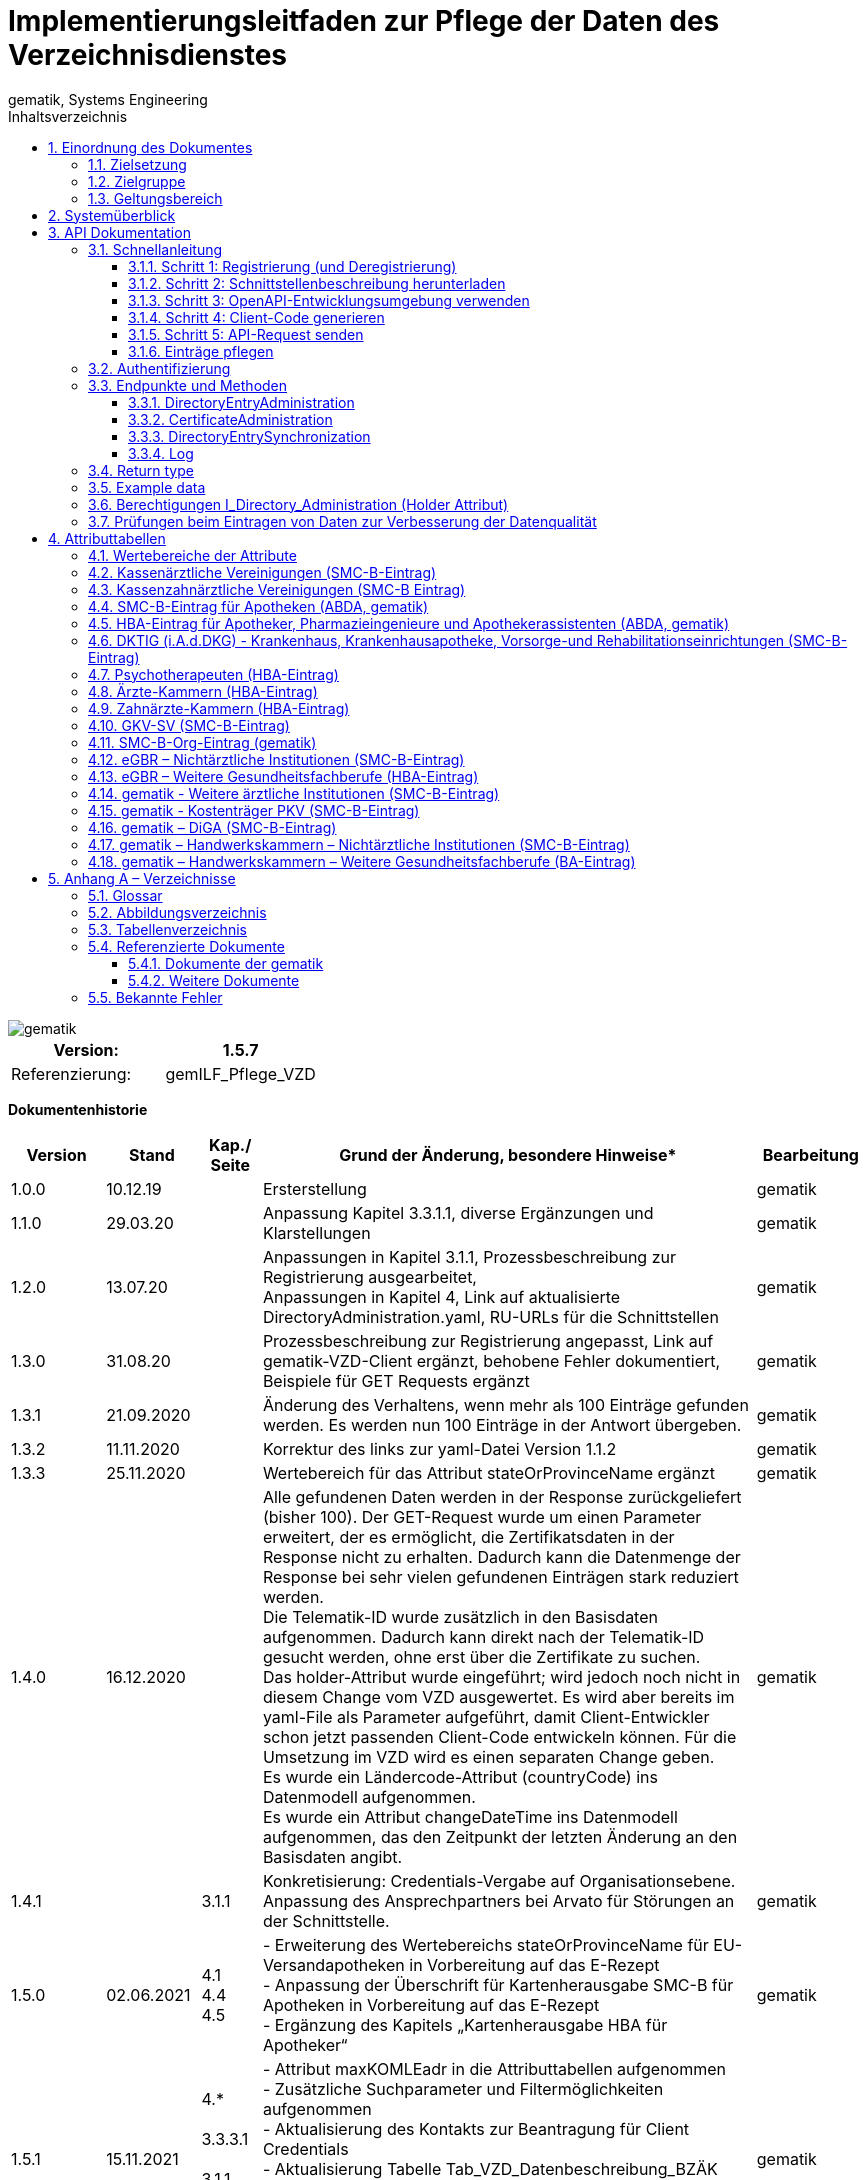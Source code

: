 = Implementierungsleitfaden zur Pflege der Daten des Verzeichnisdienstes
gematik, Systems Engineering
:source-highlighter: rouge
:icons:
:title-page:
:imagesdir: /images/
ifdef::env-github[]
:toc: preamble
endif::[]
ifndef::env-github[]
:toc: left
endif::[]
:toclevels: 3
:toc-title: Inhaltsverzeichnis
:sectnums:

// Attribute definitions for tables in section 4
:active: Mit diesem Attribut im Basiseintrag kann der Client (Kartenherausgeber, TSP) die Aufnahme des VZD Eintrags in die flache Liste steuern. Wenn das Attribut beim Anlegen eines VZD Eintrags mit Zertifikat nicht angegeben wird, setzt der VZD das Attribut  active auf TRUE (Default-Wert). Auch bei Änderungen anderer Attribute wird Attribut active auf den Default-.Wert TRUE gesetzt, wenn es nicht explizit in der Operation gesetzt wird. + \
Bei FALSE wird der Eintrag vom VZD aus der flachen Liste entfernt bzw. nicht übertragen. + \
Dieses Attribut ist nicht in der flachen Liste enthalten. + \
{sp} + \
Wenn der VZD beim zeitlichen Ablauf des letzten Zertifikats einen VZD Eintrag aus der flachen Liste entfernt, bleibt das Attribut active unverändert. Beim erneuten Hinzufügen eines Zertifikats wird der VZD Eintrag also wieder in die flache Liste übernommen, wenn dieses Attribut den Wert "true" enthält.

:kimData: Bezeichner: kimData + \
kann mehrfach vorkommen (0..1000) + \
{sp} + \
Enthält die KOM-LE-Version des Clientmoduls der angegebenen "mail" Adresse im Attribut "version". Zusätzlich kann zur KOM-LE-Version ein "+" angegeben sein. Anhand dieser Version erkennt das sendende Clientmodul, welche KOM-LE-Version vom Empfänger-Clientmodul unterstützt wird und in welchem Format die Mail an diesen Empfänger versandt wird. Wenn ein zusätzliches "+" angegeben ist, dann können mit dieser "mail" Adresse Nachrichten größer 15MiB verarbeitet werden. Jeder Datensatz MUSS die Attribute KOM-LE-Mail-Adresse und Version enthalten (beide Attribute sind obligatorisch). + \
{sp} + \
Jeder Datensatz kann zusätzlich ein oder mehrere Anwendungskennzeichen der angegebenen "mail" Adresse im Attribut "appTags" enthalten.Jeder Datensatz kann zusätzlich ein oder mehrere Anwendungskennzeichen der angegebenen "mail" Adresse im Attribut "appTags" enthalten. + \
{sp} + \
Wird vom KOM-LE-Anbieter eingetragen. + \
{sp} + \
Beispiel für den Wert eines kimData Eintrags in der flachen Liste (Ausgabe einer LDAP Suche):

:kimData-example_1: kimData: mc_smcb_za@dom1.komle.telematik-test,1.0,eEB;V1.0
:kimData-example_2: kimData: mz_smcb_za@dom2.kim.telematik-test,1.0,DALE-UV;Einsendung;V1.0\|eEB;V1.0
:kimData-example_3: kimData: mz_smcb_za@dom1.kim.telematik-test,1.0
:kimData-example_4: kimData: mb_secu_sm@dom3.kim.telematik-test,1.0
:kimData-example_5: kimData: mb_secu_sm@dom4.kim.telematik-test,1.0
:kimData-example_6: kimData: ak_secu_102@dom5.kim.telematik-test,1.5


// End Attribute definitions


image::gematik_logo.svg[gematik,float="right"]

[width="100%",cols="50%,50%",options="header",]
|===

|Version: |1.5.7

|Referenzierung: |gemILF_Pflege_VZD
|===

[big]*Dokumentenhistorie*

[width="100%",cols="11%,11%,7%,58%,13%",options="header",]
|===
|*Version* +
 |*Stand* +
 |*Kap./ Seite* +
 |*Grund der Änderung, besondere Hinweise** +
 |*Bearbeitung* +

|1.0.0 |10.12.19 | |Ersterstellung |gematik
|1.1.0 |29.03.20 | |Anpassung Kapitel 3.3.1.1, diverse Ergänzungen und Klarstellungen |gematik
|1.2.0 |13.07.20 | |Anpassungen in Kapitel 3.1.1, Prozessbeschreibung zur Registrierung ausgearbeitet, +
Anpassungen in Kapitel 4, Link auf aktualisierte DirectoryAdministration.yaml, RU-URLs für die Schnittstellen |gematik
|1.3.0 |31.08.20 | |Prozessbeschreibung zur Registrierung angepasst, Link auf gematik-VZD-Client ergänzt, behobene Fehler dokumentiert, Beispiele für GET Requests ergänzt |gematik
|1.3.1 |21.09.2020 | |Änderung des Verhaltens, wenn mehr als 100 Einträge gefunden werden. Es werden nun 100 Einträge in der Antwort übergeben. |gematik
|1.3.2 |11.11.2020 | |Korrektur des links zur yaml-Datei Version 1.1.2 |gematik
|1.3.3 |25.11.2020 | |Wertebereich für das Attribut stateOrProvinceName ergänzt |gematik
|1.4.0 |16.12.2020 | |Alle gefundenen Daten werden in der Response zurückgeliefert (bisher 100). Der GET-Request wurde um einen Parameter erweitert, der es ermöglicht, die Zertifikatsdaten in der Response nicht zu erhalten. Dadurch kann die Datenmenge der Response bei sehr vielen gefundenen Einträgen stark reduziert werden. +
Die Telematik-ID wurde zusätzlich in den Basisdaten aufgenommen. Dadurch kann direkt nach der Telematik-ID gesucht werden, ohne erst über die Zertifikate zu suchen. +
Das holder-Attribut wurde eingeführt; wird jedoch noch nicht in diesem Change vom VZD ausgewertet. Es wird aber bereits im yaml-File als Parameter aufgeführt, damit Client-Entwickler schon jetzt passenden Client-Code entwickeln können. Für die Umsetzung im VZD wird es einen separaten Change geben. +
Es wurde ein Ländercode-Attribut (countryCode) ins Datenmodell aufgenommen. +
Es wurde ein Attribut changeDateTime ins Datenmodell aufgenommen, das den Zeitpunkt der letzten Änderung an den Basisdaten angibt. |gematik
|1.4.1 | |3.1.1 |Konkretisierung: Credentials-Vergabe auf Organisationsebene. Anpassung des Ansprechpartners bei Arvato für Störungen an der Schnittstelle. |gematik
|1.5.0 |02.06.2021 |4.1 +
4.4 +
4.5 |- Erweiterung des Wertebereichs stateOrProvinceName für EU-Versandapotheken in Vorbereitung auf das E-Rezept +
- Anpassung der Überschrift für Kartenherausgabe SMC-B für Apotheken in Vorbereitung auf das E-Rezept +
- Ergänzung des Kapitels „Kartenherausgabe HBA für Apotheker“ |gematik
|1.5.1 |15.11.2021 |4.* +
 +
3.3.3.1 +
 +
3.1.1 +
4.9 +
4.10 |- Attribut maxKOMLEadr in die Attributtabellen aufgenommen +
- Zusätzliche Suchparameter und Filtermöglichkeiten aufgenommen +
- Aktualisierung des Kontakts zur Beantragung für Client Credentials +
- Aktualisierung Tabelle Tab_VZD_Datenbeschreibung_BZÄK (street Address, postalCode, localityName jetzt optional) +
- Aktualisierung Tabellen VZD_Datenbeschreibung_Tab_VZD_Datenbeschreibung_GKV-SV_SMC-B KTR und GKV-SV_SM-B_KTR ePA |gematik
|1.5.2 |14.02.2022 |4.2-4.11 +
3.1.1 +
3.2 +
3.3.1.3 +
 +
4.11 +
4.12, 4.13 |Struktur KOM-LE-Version in komLeData geändert. +
Verwendung der client_id (vorher claim scope) besser erläutert +
 +
 +
Update zum SMC-B ORG-Eintrag der gematik +
Neu für eGBR HBA und SMC-B |gematik

|1.5.3 |23.06.2022 |3.6, 3.3.1.3 |Rückverfolgbarkeit der Einträge (Holder-Attribute) - C_11048 |gematik

|1.5.4 |26.09.2022 |4 |

- Verwendung des holder Attributs für eGBR Einträge ergänzt +
- Optimierung der komLeData Datenstruktur - C_11165 +
- Fehlende Attribute "holder" und "dataFromAuthority" in den Attributtabellen ergänzt +
- Attribut userCertificate.active ergänzt +
- "4.14 gematik - Weitere ärztliche Institutionen (SMC-B-Eintrag)" ergänzt +
- Datenerfassung für Apotheken erweitert


|gematik

|1.5.5 |12.05.2023 |3, +
4 |
- „read only“ Zugang aufgenommen (Kap. 3.1.1, 3.2) - C_11187 +
- Pflege von Attribut personalEntry optimiert - C_11227 +
- Attribute active und meta	aufgenommen in Attributtabellen - C_11183 +
- Operation stateSwitch_Directory_Entry in Kap. 3.3.1 aufgenommen - C_11183 +
- Operation readLog in Kap. 3.3.4 aufgenommen - C_11221 +
- Attribut changeDateTime vereinheitlicht (Kap. 4) - C_11183 +
- Attributtabellen aktualisiert: notBefore, notAfter, serialNumber,  issuer, publicKeyAlgorithm (Kap. 4) - C_11179 +
- Beschreibung der Attribute aktualisiert +
  (givenName, sn, cn, displayName, entryType) - DIR-214, DIR-236 +
- Ergänzungen von dktig in Kap. 4.6 - DIR-339 +
- Anpassungen in Kap. 4.14 - DIR-339 +
- Tab_VZD_Datenbeschreibung_KZVen: Attribut domainID aktualisiert (KZBV Mail 8.12.2022) +
- eGBR Tabellen 13, 14 Attribut holder aktualisiert - DIR-412 +
- eGBR Tabelle 14 Attribut domainID aktualisiert - DIR-412 +
- Tabelle 5: Spezialisierung Pharmazieingenieur & Apothekerassistent  ergänzt - DIR-438 +
- kimData in allen Tabellen eingeführt (Anwendungskennzeichen) - C_11193 +
- Tabellen "Kostenträger PKV (SMC-B-Eintrag)" & "DiGA (SMC-B-Eintrag)" erstellt - DIR-489


|gematik

|1.5.6 |17.01.2024 |3.3.3 |
- Operation read_Directory_Entry_for_Sync_paging "GET /v2/DirectoryEntriesSync" aufgenommen

|gematik



|1.5.7 |23.02.2024 |5.4 +
3.3.1 +
4
|
- Version der Referenzen ergänzt +
- Kap. 3.3.1: POST /DirectoryEntries: Attribut entryType muss angeben werden, wenn kein Zertifikat übergeben wird +
- Kap. 4 Attribut "entryType" Wird kein Zertifikat übergeben, ist entryType Pflichtparameter - DIR-497 +
- Tab_VZD_Datenbeschreibung_DKTIG - Beschreibung domainID überarbeitet - JF gematik/dktig 2.06.2023 +
- Kap. 4 Attribut "usage" aus den Tabellen entfernt - Kommentierung 20230421_KIM_Maintenance_23.2_KIM1.5.3 +
- Kap. 4 Tabellen Tab_VZD_Datenbeschreibung_der_SMC-B_HWK & Tab_VZD_Datenbeschreibung_BA_HWK ergänzt. +
- Kap. 4 holder Attribut ist - entsprechend „Richtlinie Verzeichnisdienst Datenübermittlung und Befüllung“ - in den Tabellen obligatorisch geworden. +
- Kap. 4 Beschreibung von Attribut personalEntry erweitert. +
- Kap. 4.4 Attribut "specialization" Beschreibung verbessert. +
- Kap. 4.15, 4.16 Beschreibung von Attributen "sn" und "cn" aktualisiert. +
- Kap. 3.3.2 Hinweis aufgenommen, dass Zertifikate vor Freischaltung eingetragen werden dürfen - DIR-497 +
- Kap. 3.7 Prüfungen inklusive Status aktualisiert +
- Kap. 3.3.4. Log Beschreibung erweitert.

|gematik
=======

|===

== Einordnung des Dokumentes

NOTE: Seit März 2020 verwendet die gematik die Bezeichnung „*KIM – Kommunikation im Medizinwesen*“ für die Anwendung *KOM-LE*. Diese neue Benennung findet sich insbesondere in Informationsmaterialien für die Zielgruppe Leistungserbringer sowie in Presseveröffentlichungen. Eine Umbenennung in den technisch-normativen Dokumenten wie Spezifikationen, Konzepten, Zulassungsdokumenten etc. mit Ausnahme von Angaben zu Domänen, E-Mail-Adressen, technischen Schnittstellen, Parametern u.ä. ist mit Stand Release KIM 1.x nicht geplant. 


=== Zielsetzung

Das vorliegende Dokument beschreibt, wie die Schnittstelle zur Pflege der Daten des Verzeichnisdienstes der TI clientseitig implementiert und genutzt werden kann.

=== Zielgruppe

Das Dokument richtet sich an Software-Entwickler, die sich mit der Implementierung eines Clients zur Pflege der Einträge im Verzeichnisdienst der Telematikinfrastruktur (TI) befassen.

=== Geltungsbereich

*Schutzrechts-/Patentrechtshinweis*

_Die nachfolgende Spezifikation ist von der gematik allein unter technischen Gesichtspunkten erstellt worden. Im Einzelfall kann nicht ausgeschlossen werden, dass die Implementierung der Spezifikation in technische Schutzrechte Dritter eingreift. Es ist allein Sache des Anbieters oder Herstellers, durch geeignete Maßnahmen dafür Sorge zu tragen, dass von ihm aufgrund der Spezifikation angebotene Produkte und/oder Leistungen nicht gegen Schutzrechte Dritter verstoßen und sich ggf. die erforderlichen Erlaubnisse/Lizenzen von den betroffenen Schutzrechtsinhabern einzuholen. Die gematik GmbH übernimmt insofern keinerlei Gewährleistungen._

== Systemüberblick

Der Verzeichnisdienst der TI (VZD) stellt eine Schnittstelle im Internet bereit, über die die Daten von Nutzern der TI gepflegt werden können. Zur Pflege berechtigt sind Kartenherausgeber (HBA und SMC-B) sowie von ihnen berechtigte Dritte (z. B. TSP).

image:image1.png[image,width=604,height=324]

Abbildung 1: Systemüberblick, Pflege der Basisdaten

== API Dokumentation

Die Schnittstelle zur Pflege der Einträge des Verzeichnisdienstes (gematik Bezeichnung I_Directory_Administration) nutzt die https://de.wikipedia.org/wiki/Representational_State_Transfer[+++REST+++]-Architektur und basiert auf https://swagger.io/docs/specification/about/[+++OpenAPI+++]. Über diese Schnittstelle können Verzeichniseinträge inklusive Zertifikatseinträge erzeugt, aktualisiert, gelesen und gelöscht werden. Es ist möglich, dass die Daten für einen Eintrag von verschiedenen Akteuren gepflegt werden (z. B. der Kartenherausgeber erzeugt einen Eintrag ohne Zertifikat – aber mit telematikID – und der TSP findet den Basiseintrag anhand der telematikID und ergänzt das Zertifikat).

Die Administration von Fachdaten erfolgt über die Schnittstelle I_Directory_Application_Maintenance und wird durch die Fachanwendungen durchgeführt. Lesender Zugriff auf die Fachdaten ist mit der Operation getDirectoryEntries in vorliegender Schnittstelle möglich.

Zur Verschlüsselung der Verbindung wird TLS und zur Authentifizierung des Nutzers wird ein  https://de.wikipedia.org/wiki/OAuth[+++OAuth2+++]  Access Token eingesetzt. Es werden Standard HTTP Response Codes verwendet.

Die Schnittstelle kann in drei Umgebungen genutzt werden:

- Referenzumgebung (RU): für den Test durch Kartenherausgeber (HBA und SMC-B) sowie von ihnen berechtigte Dritte.

- Testumgebung (TU): für den Test durch gematik-Mitarbeiter

- Produktivumgebung (PU): für die produktive Nutzung mit Echtdaten durch Kartenherausgeber (HBA und SMC-B) sowie von ihnen berechtigte Dritte

Neue Versionen der Schnittstelle und dieser Anleitung werden im https://fachportal.gematik.de/spezifikationen/[+++Fachportal der gematik+++] veröffentlicht.

=== Schnellanleitung

Die Schnellanleitung ermöglicht es, direkt mit der Entwicklung des Clients zu beginnen und beinhaltet 5 Schritte. Anstatt der hier angegebenen Online-OpenAPI-Editor-Entwicklungsumgebung (Swagger) können auch andere Entwicklungsumgebungen genutzt werden, die OpenAPI unterstützen.

Alternativ kann auch der VZD-Client der gematik verwendet werden.

https://github.com/gematik/app-VZD-Client[+++https://github.com/gematik/app-VZD-Client+++] 

==== Schritt 1: Registrierung (und Deregistrierung)

Durch die Registrierung erhält der Nutzer den erforderlichen Berechtigungsnachweis (client_id und client_secret), um die Schnittstelle nutzen zu können. Der Berechtigungsnachweis wird während der Authentifizierung verwendet, um vom OAuth2-Server einen Access Token zu erhalten.

Zur Registrierung und folgender Nutzung der Schnittstelle des VZD in der RU/PU, ist ein Antrag an request_fulfillment@gematik.de mit dem Betreff "VZD (De-)/Registrierung" notwendig.

Die Registrierung und Vergabe der Credentials erfolgt dabei auf Organisationsebene.

Der Antrag muss folgende Informationen enthalten um weiter bearbeitet werden zu können:

- Angaben zur Rolle und Organisation des Antragstellers, Erläuterung der Berechtigung und des Bedarfs (zur Verifikation notwendig, siehe Kapitel 2)

- Kontaktdaten zu Ansprechpartnern beim Antragsteller (2 Personen) inkl. Telefonnummer, E-Mail-Adresse, Anschrift

- Angabe der Betriebsumgebung (RU/PU)

- E-Mail-Adresse und dazugehöriges S/MIME-Zertifikat (in einer ZIP-Datei als Anhang) an welche die Zugangsdaten verschlüsselt übermittelt werden können (kostenlose Zertifikate sind z.B. beim DGN erhältlich)

- falls bereits vorhanden, eine entsprechende Ticketnummer

- nur bei Deregistrierung durch den Antragsteller: vorab vergebene Client-ID

- gewünschte Bezeichnung im OAuth2-Server ID_TOKEN client_id (bzw. VZD "holder" Attribut)

- gewünschte Nutzerrolle (nur lesen; schreiben und lesen)


Nach Prüfung der Angaben, werden die Zugangsdaten direkt vom Anbieter Zentrale Plattformdienste (vgl. gemKPT_Betr) an die gewünschte E-Mail-Adresse übermittelt.

Es ist zu beachten, dass dieser Prozess ausschließlich für Neuanlagen und Löschungen vorgesehen ist. Änderungen oder der Neuversand von Zugangsdaten können nicht bearbeitet werden.

Bei technischen Problemen ist die Absenderadresse bzw. eGK-Usermanagement@bertelsmann.de für die Zugangsdaten zu kontaktieren und die gematik (request_fulfillment@gematik.de) parallel dazu zu informieren (Eintrag im CC-Feld). Der Helpdesk von Arvato kann nur von berechtigten Antragstellern bzw. über ihre E-Mail-Adresse kontaktiert werden. Also von denjenigen Kontakten, welche bei der Beantragung der Client-Credentials genannt wurden.

Für sonstige Anfragen zum VZD steht die gematik berechtigten Kartenherausgebern bzw. Anbietern ebenfalls über das Kontaktformular auf gematik.de zur Verfügung.



==== Schritt 2: Schnittstellenbeschreibung herunterladen

Die OpenAPI Schnittstellenbeschreibung ist unter GitHub veröffentlicht.

Datei: DirectoryAdministration.yaml

https://github.com/gematik/api-vzd/blob/main/src/openapi/DirectoryAdministration.yaml[+++https://github.com/gematik/api-vzd/blob/main/src/openapi/DirectoryAdministration.yaml+++] 



==== Schritt 3: OpenAPI-Entwicklungsumgebung verwenden

https://editor.swagger.io/[+++OpenAPI Editor+++] öffnen und vzd_DirectoryAdministration.yaml in die Online-Entwicklungsumgebung laden per [File]/[Import file].

image:image2.png[image,width=604,height=536]

Abbildung 2: OpenAPI Editor

==== Schritt 4: Client-Code generieren

Im OpenAPI Editor im Menu [Generate Client] aufrufen und die gewünschte Programmiersprache auswählen. Den generierten Client-Code weiter entwickeln.

==== Schritt 5: API-Request senden

Zum Test des Clients wird empfohlen, in der Referenzumgebung Requests zu senden.

==== Einträge pflegen

Um einen Eintrag anzulegen oder zu ändern, wird empfohlen wie folgt vorzugehen:

- Eintrag anhand der telematikID suchen GET /DirectoryEntries?telematikID=SomeTelematikID HTTP/1.1

- Wenn der Eintrag gefunden wurde, dann den Eintrag mittels PUT /DirectoryEntries/\{uid}/baseDirectoryEntries ändern

- Wenn der Eintrag nicht gefunden wurde, dann den Eintrag mittels POST /DirectoryEntries neu anlegen


=== Authentifizierung

Als Clients dieser Schnittstelle sind nur Systeme der TI-Kartenherausgeber und von ihnen berechtigte Organisationen (z. B. TSPs) zulässig. Sie dürfen entsprechend der Nutzerrolle

- alle Operationen zur Administration der Verzeichniseinträge nutzen, oder
- nur lesend auf die Verzeichniseinträge zugreifen.

Das verwendete Authentifizierungsverfahren ist OAuth2. Die Authentifizierung des Nutzers an der Schnittstelle erfolgt mittels eines Access Tokens (Authorization Grant Client Credentials https://tools.ietf.org/html/rfc6749#section-1.3.4[+++RFC6749#section-1.3.4+++]). Um einen Access Token erhalten zu können, muss zuvor eine Registrierung erfolgen. Nach erfolgreicher Registrierung erhält der Nutzer Client Credentials bestehend aus [client_id] und [client_secret]. Der Client sendet einen Request mit den Client Credentials an den OAuth2-Server, um einen Access Token zu erhalten. 

[width="100%",cols="100%",options="header",]
|===
|*OAuth2-Server URL:  https://auth.vzd.ti-dienste.de:9443/auth/realms/RSDirectoryAdministration/protocol/openid-connect/token%A0[+++https://auth.vzd.ti-dienste.de:9443/auth/realms/RSDirectoryAdministration/protocol/openid-connect/token +++] *
|===

Neben der Produktivumgebung gibt es auch eine Instanz des OAuth2-Servers in der Referenzumgebung (RU) für Tests der Kartenherausgeber und der Testumgebung (TU) für Tests der gematik.

[width="100%",cols="100%",options="header",]
|===
|RU OAuth2-Server URL: https://auth-ref.vzd.ti-dienste.de:9443/auth/realms/RSDirectoryAdministration/protocol/openid-connect/token[+++https://auth-ref.vzd.ti-dienste.de:9443/auth/realms/RSDirectoryAdministration/protocol/openid-connect/token+++]  +
TU OAuth2-Server URL: https://auth-test.vzd.ti-dienste.de:9443/auth/realms/RSDirectoryAdministration/protocol/openid-connect/token[+++https://auth-test.vzd.ti-dienste.de:9443/auth/realms/RSDirectoryAdministration/protocol/openid-connect/token+++] 
|===

Der Access Token enthält in der client_id den Identifier des Clients, der auf die Einträge zugreift. Dieser Identifier wird im Log  abgelegt, welcher die Zugriffe über die Schnittstelle protokolliert.

=== Endpunkte und Methoden

Die Schnittstelle zur Pflege der Einträge des Verzeichnisdienstes ermöglicht das Erzeugen, Lesen, Ändern und Löschen von Einträgen und von den Einträgen zugeordneten Zertifikatsdaten.

[width="100%",cols="100%",options="header",]
|===
|VZD Service URL: https://vzdpflege.vzd.ti-dienste.de:9543%A0[+++https://vzdpflege.vzd.ti-dienste.de:9543 +++] 
|===

Neben der Produktivumgebung gibt es auch eine Instanz des VZD-Services in der Referenzumgebung (RU) für Tests der Kartenherausgeber und der Testumgebung (TU) für Tests der gematik.

[width="100%",cols="100%",options="header",]
|===
|VZD Service URL (RU): https://vzdpflege-ref.vzd.ti-dienste.de:9543[+++https://vzdpflege-ref.vzd.ti-dienste.de:9543+++]   +
VZD Service URL (TU): https://vzdpflege-test.vzd.ti-dienste.de:9543[+++https://vzdpflege-test.vzd.ti-dienste.de:9543+++] 
|===



==== DirectoryEntryAdministration


Hinweis: In allen Operationen müssen folgende HTTP-Header gesetzt sein:

----
Accept: application/json

Content-Type: application/json

----
Zusätzlich müssen alle Strings als UTF-8 kodiert sein.

===== POST /DirectoryEntries

Durch die addDirectoryEntry-Operation (HTTP POST /DirectoryEntries) wird ein Eintrag zum Verzeichnisdienst hinzugefügt.

Entweder der Parameter telematikID oder der Parameter userCertificate muss im Request angegeben werden. Wird weder telematikID noch userCertificate angegeben, wird der Request mit HTTP Code 405 (Invalid Input) beantwortet. Wird telematikID und userCertificate angegeben, dann muss die telematikID mit der telematikID im userCertificate übereinstimmen. Bei unterschiedlicher telematikID wird die Operation mit Fehlercode 422 (Unprocessable Entity) abgelehnt. Wenn mehrere userCertificate-Parameter angegeben werden, dann werden nur vom letzten userCertificate die automatisch vom VZD extrahierten Daten wie z. B. cn in den VZD-Eintrag hinzugefügt. Die telematikID muss in allen übergebenen userCertificate-Parametern gleich sein. Bei unterschiedlicher telematikID wird die Operation mit Fehlercode 422 (Unprocessable Entity) abgelehnt. Wenn kein userCertificate angegeben ist, dann wird ein Certificates-Eintrag erstellt, der nur die telematikID enthält. In diesem Fall muss der Parameter entryType mit angegeben sein.

Der Parameter dn kann nicht im Request angegeben werden.

Entsprechend [gemSpec_VZD] wird ein Teil der Attribute durch den Verzeichnisdienst automatisch mit Werten aus dem Zertifikat gefüllt. Wenn in dieser Operation Attribute, für die dies erlaubt ist, mit einem Wert belegt werden, wird dieser Wert im Verzeichniseintrag gespeichert (auch wenn der Wert durch den Verzeichnisdienst aus dem Zertifikat entnommen werden kann).

===== DELETE /DirectoryEntries/\{uid}

Durch die Operation deleteDirectoryEntry (HTTP 3.3.1.2 DELETE /DirectoryEntries/\{uid}) wird ein gesamter Verzeichniseintrag gelöscht. Wird eine nicht existierende uid angegeben, dann wird der Request mit HTTP 400 (Not Found) beantwortet.

===== PUT /DirectoryEntries/\{uid}/baseDirectoryEntries

Durch die Operation modifyDirectoryEntry (HTTP PUT /DirectoryEntries/\{uid}/baseDirectoryEntries) wird ein Eintrag im VZD geändert. Es wird empfohlen, dass zuvor mittels readDirectoryEntry (HTTP GET /DirectoryEntries) der Inhalt des Eintrags gelesen wird, um die bestehenden Daten zu erhalten, da nur die als Parameter übergebenen Daten am Ende der Operation im VZD enthalten sind. Das heißt alle zuvor im VZD-Eintrag enthaltenen Daten werden gelöscht  (mit Ausnahme der aus dem Zertifikat übernommenen Daten) und die als Parameter übergebenen Daten werden eingetragen.

Der Parameter dn kann nicht im Request angegeben werden.

Wird eine nicht existierende uid angegeben, dann wird der Request mit HTTP 400 (Not Found) beantwortet.

===== GET /DirectoryEntries

Durch die Operation readDirectoryEntry (HTTP GET /DirectoryEntries) wird anhand der übergebenen Parameter ein Eintrag im Verzeichnisdienst gesucht und als Response zurückgegeben. Es kann nach nahezu allen Attributen des Eintrags gesucht werden. Die angegebenen Filter-Parameter werden mit logischen UND verknüpft.

Wenn mehr als 100 Einträge gefunden werden, dann wird das in der Response zurückgegebene Suchergebnis auf 100 Einträge begrenzt.

Um genau einen Eintrag zu finden, wird empfohlen, nach der telematikID (mittels HTTP GET /DirectoryEntries) zu suchen.

Beispiel

----
GET /DirectoryEntries?telematikID=SomeTelematikID HTTP/1.1

Authorization: Bearer ey**-g

Accept: application/json

Content-Type: application/json

User-Agent: OpenAPI-Generator/1.0.0/java

Host: https://vzdpflege-ref.vzd.ti-dienste.de:9543[+++https://vzdpflege-ref.vzd.ti-dienste.de:9543+++]

Connection: Keep-Alive

Accept-Encoding: gzip
----

===== PUT /DirectoryEntries/{uid}/active

Diese Operation stateSwitch_Directory_Entry kann das Attribut "baseDirectoryEntry.active" des Verzeichniseintrags geändert werden. Dazu muss in der Operation nur das Attribut "active" des Basisdatensatzes angegeben werden. Alle anderen Attribute des VZD Eintrags bleiben ungeändert.

==== CertificateAdministration

Hinweis: Im LDAP-Datenmodell (siehe gemSpec_VZD, Kapitel 5 Datenmodell) entspricht der hier für die Adressierung der Zertifikats-Ressourcen verwendete Parameter certificateEntryID dem cn Teil des dn in der ou Unterstruktur Certificates.

===== POST /DirectoryEntries/\{uid}/Certificates

Durch die addDirectoryEntryCertificate-Operation (HTTP POST /DirectoryEntries/\{uid}/Certificates) wird ein Zertifikatseintrag zum VZD-Eintrag hinzugefügt und ist logisch über dn.uid mit dem VZD-Eintrag verknüpft.

Wird telematikID und userCertificate angegeben, dann muss die telematikID mit der telematikID im userCertificate übereinstimmen. Bei unterschiedlicher telematikID wird die Operation mit Fehlercode 422 (Unprocessable Entity) abgelehnt.

Wenn ein Zertifikatseintrag zu einem VZD-Eintrag hinzugefügt wird, der schon einen Zertifikatseintrag hat, dann werden vom VZD automatisch die folgenden Attribute des VZD-Eintrags mit den Daten aus dem neuen bzw. zuletzt hinzugefügtem userCertificate überschrieben:

- cn

- sn

- givenName

- otherName


Der Parameter dn kann nicht im Request angegeben werden.

Wenn versucht wird, ein bereits im Eintrag vorhandenes Zertifikat hinzuzufügen, dann wird der Request mit HTTP 422 (Unprocessable Entity) abgelehnt.

Wenn mehrere userCertificate-Parameter angegeben werden, dann werden nur vom letzten userCertificate die automatisch vom VZD extrahierten Daten in den VZD-Eintrag hinzugefügt. Die telematikID muss in allen übergebenen userCertificate-Parametern gleich sein. Bei unterschiedlicher telematikID wird die Operation mit Fehlercode 422 (Unprocessable Entity) abgelehnt.

===== DELETE /DirectoryEntries/\{uid}/Certificates/\{certificateEntryID}

Durch die Operation deleteDirectoryEntryCertificate (HTTP 3.3.1.2 DELETE /DirectoryEntries/\{uid}/Certificates/\{certificateEntryID}) wird ein Zertifikatseintrag gelöscht. Wird eine nicht existierende uid oder certificateEntryID angegeben, dann wird der Request mit HTTP 400 (Not Found) beantwortet.

===== PUT /DirectoryEntries/\{uid}/Certificates/\{certificateEntryID}

Durch die Operation modifyDirectoryEntryCertificate (HTTP PUT /DirectoryEntries/\{uid}/Certificates/\{certificateEntryID}) wird ein Zertifikatseintrag geändert.

Der Parameter dn kann nicht im Request angegeben werden.

Wird eine nicht existierende uid oder certificateEntryID angegeben, dann wird der Request mit HTTP 400 (Not Found) beantwortet.

Da die Attribute im Zertifikatseintrag aus dem Zertifikat entnommen werden, ist die Operation PUT /DirectoryEntries/\{uid}/Certificates/\{certificateEntryID} nicht zulässig und wird mit HTTP 405 (Method Not Allowed) beantwortet. 

===== GET /DirectoryEntries/Certificates

Durch die Operation readDirectoryCertificates (HTTP GET /DirectoryEntries/Certificates) wird anhand der übergebenen Parameter ein Zertifikatseintrag gesucht und als Response zurückgegeben. Es kann nach allen Attributen des Zertifikatseintrags außer userCertificate gesucht werden. Die angegebenen Filter-Parameter werden mit logischen UND verknüpft.

Wenn mehr als 100 Einträge gefunden werden, dann wird das in der Response zurückgegebene Suchergebnis auf 100 Einträge begrenzt.

Beispiel

----
GET /DirectoryEntries/Certificates?telematikID=SomeTelematikID HTTP/1.1

Authorization: Bearer ey**g

Accept: application/json

Content-Type: application/json

User-Agent: OpenAPI-Generator/1.0.0/java

Host: https://vzdpflege-ref.vzd.ti-dienste.de:9543[+++https://vzdpflege-ref.vzd.ti-dienste.de:9543+++]

Connection: Keep-Alive

Accept-Encoding: gzip
----

===== Wann Zertifikate eintragen?

Zertifikate können sofort nach Ausstellung durch den TSP in den VZD eingetragen werden, also auch vor Freischaltung durch den Karteninhaber. +
Anhand von Attributen „notBefore“, „notAfter“ (zeitliche Gültigkeit) und userCertificate.active (OCSP Status) steuert der VZD die Sichtbarkeit der Zertifikate. Dabei wird die zeitliche Gültigkeit mit hoher Frequenz ausgewertet und der OCSP Status mindestens einmal täglich (konfigurierbar). +
Damit sind die Zertifikate im VZD nur sichtbar, wenn sie freigeschaltet und zeitlich gülig sind.

NOTE: Wenn die Zertifikate schon im VZD eingetragen sind und die Karte freigeschaltet wird, kann es bis zu einem Tag bis zur OCSP Status Prüfung durch den VZD dauern. Die Zertifikate im VZD sind erst nach dieser OCSP Prüfung sichtbar/nutzbar. 



==== DirectoryEntrySynchronization

===== GET /DirectoryEntriesSync

Diese Operation dient der Synchronisation der Verzeichniseinträge zwischen VZD und Herausgeber (*readDirectoryEntryForSync*).

Analog zu read_Directory_Entry werden alle zum Filter passenden Verzeichniseinträge gefunden. Im Unterschied zu read_Directory_Entry ist die Limitierung von 100 Suchergebnissen auf 50.000 Suchergebnisse (dieser Wert ist durch den VZD Betreiber konfigurierbar) erhöht worden. Die parallele Ausführung dieser Operation wird vom Server aus Performancegründen eingeschränkt (diese Operation ein Rate Limit). Diese Operation soll nur genutzt werden, wenn mehr als 100 Suchergebnisse benötigt werden. Für alle anderen Suchanfragen soll Operation read_Directory_Entry genutzt werden. +
Um die Datenmenge in der Response zu verringern, wird empfohlen, baseEntryOnly=true zu verwenden, wenn die Zertifikatsdaten nicht benötigt werden.

*Query parameters*

*uid (optional)* ::
_Query Parameter_ — ID von dem Verzeichniseintrag (distinguishedName.uid) 

*givenName (optional)*  ::
_Query Parameter_ — Erlaubt die Suche mit Hilfe des Attributs givenName. 

*sn (optional)*  ::
_Query Parameter_ — Erlaubt die Suche mit Hilfe des Attributs sn. 

*cn (optional)*  ::
_Query Parameter_ — Erlaubt die Suche mit Hilfe des Attributs cn. 

*displayName (optional)*  ::
_Query Parameter_ — Erlaubt die Suche mit Hilfe des Attributs displayName. 

*streetAddress (optional)*  ::
_Query Parameter_ — Erlaubt die Suche mit Hilfe des Attributs streetAddress. 

*postalCode (optional)*  ::
_Query Parameter_ — Erlaubt die Suche mit Hilfe des Attributs postalCode. 

*countryCode (optional)*  ::
_Query Parameter_ — Erlaubt die Suche mit Hilfe des Attributs countryCode. 

*localityName (optional)*  ::
_Query Parameter_ — Erlaubt die Suche mit Hilfe des Attributs localityName. 

*stateOrProvinceName (optional)*  ::
_Query Parameter_ — Erlaubt die Suche mit Hilfe des Attributs stateOrProvinceName. 

*title (optional)*  ::
_Query Parameter_ — Erlaubt die Suche mit Hilfe des Attributs title. 

*organization (optional)*  ::
_Query Parameter_ — Erlaubt die Suche mit Hilfe des Attributs organization. 

*otherName (optional)*  ::
_Query Parameter_ — Erlaubt die Suche mit Hilfe des Attributs otherName. 

*telematikID (optional)*  ::
_Query Parameter_ — Erlaubt die Suche mit Hilfe des Attributs telematikID (die telematikID in den Basisdaten). 

*telematikID-SubStr (optional)*  ::
_Query Parameter_ — Erlaubt die Suche nach einem Substring am Anfang der telematikID (die telematikID in den Basisdaten). Entspricht der LDAP Filters Substring Assertion vom Typ &quot;subInitial Component&quot;. 

*specialization (optional)*  ::
_Query Parameter_ — Erlaubt die Suche mit Hilfe des Attributs specialization. Der Verzeichniseintrag wird selektiert, wenn die angegebene specialization im Attribut specialization (array) des Verzeichniseintrags enthalten ist. 

*domainID (optional)*  ::
_Query Parameter_ — Erlaubt die Suche mit Hilfe des Attributs domainID. Der Verzeichniseintrag wird selektiert, wenn die angegebene domainID im Attribut domainID (array) des Verzeichniseintrags enthalten ist. 

*holder (optional)*  ::
_Query Parameter_ — Erlaubt die Suche mit Hilfe des Attributs holder. Der Verzeichniseintrag wird selektiert, wenn der angegebene holder im Attribut holder (array) des Verzeichniseintrags enthalten ist. Wenn der Parameter mit dem eigenen Wert des Clients belegt wird, werden alle gefundenen Einträge zurückgegeben (für eigene Einträge gilt das Limit von 100 Ergebnissen nicht). Zur Suche nach Einträge ohne holder ist der Parameter mit dem einem leeren String &quot;&quot; zu belegen. Auch in diesem Fall werden alle gefundenen Einträge zurückgegeben (für Einträge ohne holder gilt das Limit von 100 Ergebnissen nicht). 

*personalEntry (optional)*  ::
_Query Parameter_ — Erlaubt die Suche mit Hilfe des Attributs personalEntry. 

*dataFromAuthority (optional)*  ::
_Query Parameter_ — Erlaubt die Suche mit Hilfe des Attributs dataFromAuthority.

*professionOID (optional)*  ::
_Query Parameter_ — Erlaubt die Suche mit Hilfe des Attributs professionOID. Selektiert der Verzeichniseintrag, wenn der angegebene Wert in den professionOID's (array) des Basiseintrags vorhanden ist.

*entryType (optional)*  ::
_Query Parameter_ — Erlaubt die Suche mit Hilfe des Attributs entryType. Selektiert der Verzeichniseintrag, wenn der angegebene Wert in den entryType's (array) des Basiseintrags vorhanden ist.

*maxKOMLEadr (optional)*  ::
_Query Parameter_ — Erlaubt die Suche mit Hilfe des Attributs maxKOMLEadr.

*changeDateTimeFrom (optional)*  ::
_Query Parameter_ — Erlaubt die Suche mit Hilfe des Attributs changeDateTime. +
Selektiert alle Datensätze mit changeDateTime >= changeDateTimeTo


*changeDateTimeTo (optional)*  ::
_Query Parameter_ — Erlaubt die Suche mit Hilfe des Attributs changeDateTime. +
Selektiert alle Datensätze mit changeDateTime \<= changeDateTimeTo 

*baseEntryOnly (optional)*  ::
_Query Parameter_ — Mit baseEntryOnly = &quot;true&quot; wird nur der Basiseintrag (baseDirectoryEntry) im Response zurückgegeben. Falls nicht angegeben oder mit &quot;false&quot; belegt, wird der gesamte Verzeichniseintrag mit Zertifikaten und Fachdaten im Response zurückgegeben.

{empty} +
{empty} +
Der VZD unterstützt für die Leseoperationen read_Directory_Entry und read_Directory_Entry_for_Sync der Schnittstellen I_Directory_Administration und I_Directory_Application_Maintenance die folgenden Filtermöglichkeiten:



Suche mit Wildcard "*" in den Parametern 

- givenName 
- sn 
- cn 
- displayName 
- streetAddress 
- postalCode 
- countryCode 
- localityName 
- stateOrProvinceName 
- title 
- organization 
- otherName 
- telematikID 
- specialization 
- domainID 
- holder 
- professionOID
- mail

Suche nach Vorhandensein ODER leerem Inhalt eines Attributs des VZD Datensatzes durch Belegung des Attributs im GET Request mit "" in den Parametern 

- givenName 
- sn 
- cn 
- displayName 
- streetAddress 
- postalCode 
- countryCode 
- localityName 
- stateOrProvinceName 
- title 
- organization 
- otherName 
- specialization
- domainID
- holder
- professionOID
- maxKOMLEadr
- mail

Diese Suche findet sowohl Datensätze mit nicht vorhandenem Attribut wie auch vorhandenem aber leerem Attribut. Der Suchparameter darf nur "" enthalten, keine weiteren Zeichen.


Alle Filterparameter einer Leseoperation werden mit einem UND (&) verknüpft.

===== GET /v2/DirectoryEntriesSync

Diese Operation dient der Synchronisation der Verzeichniseinträge zwischen VZD und Herausgeber (*read_Directory_Entry_for_Sync_paging*).

Diese Operation entspricht Operation read_Directory_Entry_for_Sync mit folgenden Erweiterungen:

- read_Directory_Entry_for_Sync_paging unterstützt zusätzlich Paging entsprechend https://tools.ietf.org/html/rfc2696 und der Operations-Beschreibung in der YAML Datei.
- Die Anzahl der Suchergebnisse ist nicht beschränkt (bei read_Directory_Entry_for_Sync sind die Suchergebnisse aktuell auf 50.000 Einträge beschränkt).


==== Log

===== GET /Log

Durch die readLog Operation werden die Log Daten aller zum Filter passenden Verzeichniseinträge geliefert. Die angegebenen Parameter werden mit logischen UND verknüpft.
Als Ergebnis erhält man für jeder Datenänderung im VZD einen Datensatz mit den Attributen

- TelematikID (telematikID): Die TelematikID des geänderten Datensatzes.
- ClientID (clientID): Die Identifikation von dem Client, der die Änderung ausgeführt hat (client_id aus den OAuth 2.0 Client Credentials). +
  Die ClientID "SYS_BGS" ist der VZD Hintergrundprozess (BackGroundService), der die Datensätze z.B. bei dem zeitlichen Auslauf von Zertifikaten aktualisiert.
- Operation (operation): Die ausgeführte Operation.
- Timestamp (logTime): Zeitpunkt der Datenänderung
- "" (noDataChanged): "false" - es wurden Daten geändert; "true" - Schreiboperation hat keine Daten geändert

Beispiel für Logdaten:
[source]
--
+----------------------------------------+--------------+---------------------------------+--------------------------+-------+
| TelematikID                            | ClientID     | Operation                       | Timestamp                |       |
+----------------------------------------+--------------+---------------------------------+--------------------------+-------+
| 9-2.229.00008731                       | abcdefg      | modify_Directory_Entry          | 2023-01-11T15:44:23.643Z | false |
| 9-2-LEO-ORG-WORLDLINE01                | FAD0072      | modify_Directory_FA_Attributes  | 2023-01-17T13:01:01.662Z | false |
| 9-2-LEO-ORG-WORLDLINE01                | FAD0042      | modify_Directory_FA_Attributes  | 2023-01-17T13:01:01.756Z | false |
| 9-2.51.19999998                        | abcdef       | delete_Directory_Entry          | 2023-01-23T10:19:23.314Z | false |
| 9-2.51.19999998                        | 123456       | add_Directory_Entry             | 2023-01-23T10:23:57.781Z | false |
| 9-2.51.19999998                        | abcdef       | delete_Directory_Entry          | 2023-01-23T10:34:00.574Z | false |
| 9-2.51.19999998                        | 123456       | add_Directory_Entry             | 2023-01-23T10:35:21.963Z | false |
| 9-1.032.12345678                       | SYS_BGS      | modify_Directory_Entry          | 2023-01-29T22:10:02.879Z | false |
| 9-1.032.12345678                       | SYS_BGS      | modify_Directory_Entry          | 2023-01-30T15:29:16.439Z | false |
| 9-2.187.12345678                       | 123456       | delete_Directory_Entry          | 2023-02-07T09:52:02.840Z | false |
| 9-2.187.12345678                       | 123456       | delete_Directory_Entry          | 2023-02-07T12:31:12.664Z | false |
| 9-2.187.87654321                       | 123456       | add_Directory_Entry             | 2023-02-07T13:45:01.621Z | false |
| 9-2.187.12345678                       | abcdef       | delete_Directory_Entry          | 2023-02-07T14:10:39.518Z | false |
--


=== Return type

file:///C:/cp/vzd-client-generated-v1.4.0/index.html#DirectoryEntries[+++DirectoryEntries+++]

=== Example data

Content-Type: application/json

=== Berechtigungen I_Directory_Administration (Holder Attribut)

Die Daten im VZD dienen als Grundlage für TI Anwendungen. Zur Vermeidung von versehentlichen Änderungen – welche zu Problemen in TI Anwendungen führen können – wurden Berechtigungen für das Ändern von VZD Datensätzen eingeführt. Diese werden über das Attribut „holder“ realisiert. +
 +
Bei der Registrierung für die Nutzung der VZD Schnittstelle I_Directory_Administration erfolgt die Festlegung der clientId - welche in das Attribut „holder“ eingetragen wird - für den jeweiligen Antragsteller.  +
 +
*Zugriffsprüfungen über das „holder“ Attribut* +
 +
Für VZD Basisdatensätze erfolgt die Prüfung der Berechtigung bei jedem schreibenden/löschenden Zugriff (siehe Anforderungen A_20272 und A_20273) und bei der Synchronisation  (siehe Anforderung A_21230):

- Wenn das „holder“ Attribut des VZD Basisdatensatzes nicht befüllt (also leer) ist, werden Änderungen des VZD Basisdatensatzes erlaubt.
- Wenn das „holder“ Attribut des VZD Basisdatensatzes befüllt ist und der aktuelle Client (identifiziert durch Attribut clientId des Access Tokens) in dem „holder“ Attribut enthalten ist (ein Wert des „holder“ Attributs muss der clientId entsprechen), werden Änderungen des VZD Basisdatensatzes und die Synchronisation (Operation read_Directory_Entry_for_Sync) erlaubt.
- In allen anderen Fällen wird der schreibende/löschende Zugriff auf den VZD Basisdatensatz abgelehnt (http Status Code 403).



*Befüllung des „holder“ Attributs* +
 +
Bei dem Anlegen eines VZD Basisdatensatzes (Operation add_Directory_Entry) und bei Änderungen eines VZD Basisdatensatzes (Operation modify_Directory_Entry) kann das Attribut „holder“ angegeben werden (siehe Anforderung A_20271 und A_20272): +

- Wird das „holder“ Attribut nicht befüllt, werden Zugriffe auf diesen VZD Basisdatensatz nicht eingeschränkt.
- Wird das „holder“ Attribut mit bis zu 100 Eigentümer des VZD Basisdatensatzes befüllt, haben nur diese Eigentümer schreibenden / löschenden Zugriff auf diesen VZD Basisdatensatz und können ihn mit der Paging Funktion der Synchronisationsoperation read_Directory_Entry_for_Sync lesen.


Zur Aktualisierung des Attributs „holder“ mit Operation modify_Directory_Entry muss immer das gesamte Attribut geschrieben werden (siehe Anforderung A_20271 und A_20272):

- Der Client muss – wenn er nicht alle Werte vorliegen hat – erst den VZD Basisdatensatz lesen (Operation read_Directory_Entry),
- die Werte von Attribut „holder“ aktualisieren und dann
- den VZD Basisdatensatz mit den gesamten Werten des Attributs „holder“ schreiben.


Wenn der Client das Attribut „holder“ befüllt und seine eigene clientId nicht einträgt, dann hat er nach Ausführung der Operation keinen schreibenden/löschenden Zugriff mehr auf diesen VZD Basisdatensatz. +
Falls ein Kartenherausgeber sich unberechtigt als holder für einen Eintrag angegeben hat, kann man das über das Logfile des VZD herausfinden und zwischen den betroffenen Kartenherausgebern zur Klärung bringen.
 +
 
 
*Belegung des Holder Attributs* +
 +
Bei mehrfacher Belegung des „holder“ Attributs erhält jeder eingetragene Client die Rechte für schreibende Zugriffe auf den VZD Basisdatensatz. +
Jeder Client, der als Holder eingetragen ist kann weitere holder dazu nehmen oder entfernen. Sobald er sich selbst entfernt ist der Client "ausgesperrt". +
Bei Aktualisierung des „holder“ Attributs über Operation modify_Directory_Entry muss immer der gesamte Inhalt des Attributs geschrieben werden. +
 +
Beispiel für den Inhalt eines Attributs „holder“, das um die Werte "KartenHerausgeber3" und "TSP3" ergänzt werden soll: +

- Aktueller Inhalt Attributs „holder“ vor der Aktualisierung:


"holder": [ "KartenHerausgeber1", "KartenHerausgeber2", "TSP1", "TSP2" ]

- In Operation modify_Directory_Entry ist der gesamte Inhalt des Attributs „holder“ anzugeben (die Reihenfolge der Werte ist beliebig):


„holder": [ "KartenHerausgeber1", "KartenHerausgeber2", "TSP1", "TSP2", "KartenHerausgeber3", "TSP3" ]



*Zusammenarbeit zwischen TSP und Kartenherausgeber*

Für die Zusammenarbeit von Kartenherausgebern und TSPs werden folgende Varianten unterstützt

- Kartenherausgeber pflegt seine Daten und Zertifikate


Der Kartenherausgeber registriert sich beim VZD für die Schnittstelle I_Directory_Administration. Er trägt seine clientId in das „holder“ Attribut seiner VZD Basisdatensätze ein und beschränkt damit die Änderungen an diesen Basisdatensätzen. Die Zertifikate für diese VZD Basisdatensätze werden ebenfalls durch den Kartenherausgeber eingetragen und gelöscht.

- TSP pflegt die gesamten Daten eines Kartenherausgebers inklusive Zertifikaten


Der TSP wird vom Kartenherausgeber mit der Pflege der gesamten VZD Daten des Kartenherausgebers beauftragt. Der TSP registriert sich dafür beim VZD für die Schnittstelle I_Directory_Administration und weist seine Beauftragung durch den Kartenherausgeber nach. Er trägt seine clientId in das „holder“ Attribut seiner VZD Basisdatensätze ein und beschränkt damit die Änderungen an diesen Basisdatensätzen. Die Zertifikate für diese VZD Basisdatensätze werden durch den TSP eingetragen.

Empfehlung: Zusätzlich zur clientId des TSPs wird auch die clientId des Kartenherausgebers in das „holder“ Attribut eingetragen.

- Kartenherausgeber pflegt VZD Basisdaten und der TSP die Zertifikate

Der Kartenherausgeber registriert sich beim VZD für die Schnittstelle I_Directory_Administration. Er trägt seine clientId in das „holder“ Attribut seiner VZD Basisdatensätze ein und beschränkt damit die Änderungen an diesen Basisdatensätzen. Die Zertifikate für diese VZD Basisdatensätze werden durch den TSP eingetragen und gelöscht. Für die Verwaltung der Zertifikate muss der TSP nicht in das „holder“ Attribut aufgenommen werden.

 


NOTE: Das Eintragen von Zertifikaten in den VZD wird durch das „holder“ Attribut nicht beschränkt, das Zertifikat muss aber immer zur TelematikID des VZD Basisdatensatzes passen und gültig sein. Unter gültige Zertifikate fallen +
 - ausgestellte, aber nicht aktivierte Zertifikate und +
 - vollständig gültige Zertifikate (prüfbar über OCSP).




{empty} +
*Aktivierung der Berechtigungen (Prüfung über „holder“ Attribut)*

Die Prüfung der Berechtigungen für VZD Basisdatensätze erfolgt in folgenden Schritten:

. Befüllung des „holder“ Attributs
.. Das „holder“ Attribut wird von den Clients befüllt.
.. Der VZD führt noch keine Prüfung der Berechtigungen auf Basis des „holder“ Attributs aus.
.. Der VZD prüft die angegebenen Werte des „holder“ Attributs gegen die hinterlegten Client_IDs.
. Prüfung der Befüllung
.. Die gematik prüft mit statistischen VZD Reports den Stand der Befüllung des „holder“ Attributs.
.. Die Kartenherausgeber bzw. beauftragten TSPs prüfen die Befüllung „ihrer“ VZD Basisdatensätze.
. *Aktivierung der Berechtigungsprüfung* (aktueller Status: Berechtigungsprüfung wurde aktiviert)
.. Der VZD prüft die Berechtigungen bei Änderungen an den VZD Basisdatensätzen.
.. Für VZD Basisdatensätzen ohne befülltes „holder“ Attribut erfolgt weiterhin keine Prüfung.


Versehentlich fehlerhaft eingetragene Berechtigungen müssen durch einen aktuellen Eigentümer des VZD Basisdatensatzes korrigiert werden:

- Wenn das „holder“ Attribut keine Werte enthält, kann jeder berechtigte Client die korrekten Werte eintragen.
- Wenn ein Kartenherausgeber nicht (mehr) als "holder" eingetragen ist, muss er sich an einen der eingetragenen "holder" wenden und sich eintragen lassen.
- Kartenherausgeber, die als "holder" in dem VZD Basisdatensatz eingetragen sind und fehlerhafte Daten im "holder" Attribut feststellen, können die Werte des Attributs korrigieren.

{empty} +
{empty} +

=== Prüfungen beim Eintragen von Daten zur Verbesserung der Datenqualität

Zur Verbesserung der Datenqualität werden im VZD zusätzliche Prüfungen beim Eintragen der Daten implementiert.

// arvato Beschreibung: https://arvato-systems-group.atlassian.net/browse/FVZ-551

[width="100%",cols="6%,10%,6%,78%",options="header",]
|===
|*Nr* |*Status* |*FHIR-VZD +
Sync +
relevant* |*Beschreibung*
|V001 |umgesetzt |ja
| Wenn countryCode==DE gilt für stateOrProvinceName der Wertebereich des CodeSystems  https://simplifier.net/vzd-fhir-directory/region[VZD-FHIR-Directory] für die Region (Wertebereich). 
Andere Schreibweisen werden nicht zugelassen. 
|V002 |umgesetzt |nein
| Wenn countryCode==DE muss postalCode eine 5 stellige Nummer sein. 
|V003 |umgesetzt |ja
| countryCode muss 2-Stellige ISO Code sein. Siehe https://www.iso.org/obp/ui/#search/code/[ISO 3166 "Alpha-2 code"].
|V004 |umgesetzt |ja
| Bei SMC-B muss specialization folgendes Format haben: urn:psc:{OID Codesystem}:{Code}, 
wobei CodeSystems und Codes aus  https://simplifier.net/vzd-fhir-directory/healthcareservicespecialtyvs[HealthcareServiceSpecialtyVS]  
zu entnehmen sind.
|V005 |umgesetzt |ja
| Bei HBA muss specialization folgendes Format haben: urn:as:{OID Codesystem}:{Code}, wobei CodeSystems und Codes aus https://simplifier.net/vzd-fhir-directory/practitionerqualificationvs[PractitionerQualificationVS] zu entnehmen sind.
|V006 |umgesetzt |ja
| Überschreibt V004 für den Sektor der Apotheken. Bei SMC-B Einträgen füt Apotheken müssen für das Attribut specialization die Codes aus https://simplifier.net/vzd-fhir-directory/pharmacytypecs[PharmacyTypeCS] (nur Code, ohne CodeSystem) verwendet werden.
// bisher V008  
|V007 |umgesetzt |nein
| displayName muss mindestens 2 UTF-8 Alphanummerische Zeichen enthalten
// bisher V010 
|V008 |umgesetzt |nein
| Prüfung auf Zugehörigkeit der Daten anhand der TelematikID. Alle Daten eines LDAP Eintrags müssen zur gleichen TelematikID gehören (z.B. Zertifikate).
// bisher V012
|V009 |geplant |nein
| Für jeden Sektor wird überprüft, welche Attribute obligatorisch sind (Grundlage ist der Implementierungsleitfaden). Wenn Attribute obligatorisch zu setzen sind, dies aber vom Pflegenden nicht befüllt wird, kann der Eintrag nicht angelegt werden. Der Sektor wird anhand der TelematikId erkannt.
// bisher V015
|V010 |umgesetzt |nein
| Verzeichnisdienst filtert die Leerzeichen (leading, trailing) automatisch. Ist das Ausfiltern nicht möglich oder fachlich unzulässig (z.B. im Zertifikat) werden diese Daten mit einem Fehler abgelehnt. Minimalprüfung: Leerzeichen am Anfang bzw. am Ende sind bei allen Attributen unzulässig. 
// bisher V018
|V011 |umgesetzt |ja
| Für SMC-B Einträge muss die ProfessionOID aus den folgenden Codes entnommen werden: [gemSpec_VZD] Tab_VZD_Mapping_Eintragstyp_und_ProfessionOID.
// bisher V019
|V012 |umgesetzt |ja
| Für HBA Einträge muss die ProfessionOID aus den folgenden Codes entnommen werden: [gemSpec_VZD] Tab_VZD_Mapping_Eintragstyp_und_ProfessionOID.
// bisher V22
|V013 |umgesetzt |ja
| VZD Einträge ohne ProfessionOID - Keine Prüfung an der REST Schnittstelle aber Synchronisierungsproblem. +
Basiseinträge ohne ProfessionOID dürfen im LDAP-VZD angelegt werden. +
Entsprechende Datensätze ohne ProfessionOIDs können nicht in den FHIR-VZD synchronisiert werden.
|V014 |umgesetzt |nein
a| Bei Organisationseinträgen werden die für Personen vorgesehene Felder givenName und title abgelehnt: +

- Unterscheidung erfolgt anhand des Attributes isPersonalEntry (extrahiert aus Zertifikat bzw. direkter Übergabe des Attributes im REST Aufruf).
- Relevant sind nur die Attribute die im REST Aufruf übergeben werden.
- Die Validierung gilt nicht für Zertifikatsfelder.
- Übergabe von Attribute SN (Surname) für Übernahme des Displayname ist weiterhin möglich.

|===

{empty} +
{empty} +

== Attributtabellen

In den folgenden Abschnitten werden für die Kartenherausgeber spezifische Festlegungen zu den Attributen des VZD getroffen.

NOTE: Für KOM-LE wird in der externen Darstellung die Bezeichnung "KIM" genutzt. In den Spezifikationen wird aber noch der Begriff KOM-LE/komLe genutzt.


=== Wertebereiche der Attribute

Tabelle 1: TAB_VZD_Wertebereiche_der_Attribute

[width="100%",cols="24%,40%,36%",options="header",]
|===
|*Attribut* |*gültige Werte* |*Beschreibung*
|stateOrProvinceName |Siehe Wertebereich des CodeSystems https://simplifier.net/vzd-fhir-directory/region[VZD-FHIR-Directory] |
|countryCode |Werte gemäß  ISO-3166-1 ALPHA-2 |Wenn nicht im add oder modify Request angegeben, wird vom VZD der Code "DE" eingetragen.
|===
{empty} +
{empty} +


=== Kassenärztliche Vereinigungen (SMC-B-Eintrag)

Tabelle 2: Tab_VZD_Datenbeschreibung_KVen

[width="100%",cols="18%,10%,72%",options="header",]
|===
|*LDAP-Directory Attribut* |*Pflichtfeld aus Sicht Pflege und Nutzung?* |*Erläuterung*
|*givenName* |optional |Wird für SMC-B nicht verwendet.
|*sn* |obligatorisch a| Wird von E-Mail-Clients für die Suche nach Einträgen und die Anzeige von gefundenen Einträgen verwendet. +
 +
Verhalten der Befüllung des Attributs bei Nutzung der Operationen

* add_Directory_Entry:   
** Wird sn als Parameter übergeben, wird der angegebene Wert übernommen. 
** Wird sn nicht als Parameter übergeben, wird sn als Kopie von Parameter displayName gesetzt. 
** Wird sn und displayName nicht als Parameter übergeben, wird sn auf einen leeren Wert gesetzt ("-" im LDAP-View). 
* modify_Directory_Entry:
** Wird sn als Parameter übergeben, wird der angegebene Wert übernommen.
** Wird sn nicht als Parameter übergeben, wird sn gelöscht ("-" im LDAP-View).
* add_Directory_Entry_Certificate 
** Hat keine Auswirkungen auf das sn Attribut.
|*cn* +
 +
  |obligatorisch |Bezeichner: Name +
Wird von E-Mail-Clients für die Suche nach Einträgen und die Anzeige von gefundenen Einträgen verwendet. +
 +
Bei Nutzung der Schreiboperationen von Schnittstelle I_Directory_Administration wird cn als Kopie von Attribut displayName gesetzt, wenn cn nicht als Parameter übergeben wird. Wird cn als Parameter übergeben, wird der angegebene Wert übernommen.
|*otherName* |optional |Das Attribut otherName ist veraltet und wird in einer zukünftigen Version aus dem Datenmodell entfernt. +
 +
Bezeichner: Anderer Name +
Wird vom VZD aus dem Zertifikatsattribut otherName übernommen.
|*displayName* |obligatorisch |Bezeichner: Anzeigename +
Dieses Attribut wird genutzt um den Namen der Betriebsstätte gegenüber dem Anwender darzustellen (Verwendung als Filter-Attribut um die Suche einzuschränken und bei der Darstellung des Ergebnisses). +
 +
Dieses Attribut wird durch den VZD nicht automatisch aus dem Zertifikat ermittelt. Es kann über die Schreiboperationen von Schnittstelle I_Directory_Administration gesetzt werden. Wird über die Operation  add_Directory_Entry von Schnittstelle I_Directory_Administration für displayName kein Inhalt geliefert, so wird in displayName der Wert "-" gesetzt.
|*streetAddress* |obligatorisch |Bezeichner: Straße und Hausnummer der Betriebsstätte
|*postalCode* |obligatorisch |Bezeichner: Postleitzahl der Betriebsstätte
|*localityName* |obligatorisch |Bezeichner: Ort der Betriebsstätte
|*stateOrProvinceName* |optional |Bezeichner: Bundesland der Betriebsstätte oder KV-Region
|*organization* |optional |Bezeichner: Organisation +
Dieses Attribut ist ein optionales zweites Namensattribut und wird befüllt bei Bedarf. Ebenso wie displayName ist es geeignet, um nach einem Namen zu filtern und ihn im Suchergebnis anzuzeigen.
|*domainID* |obligatorisch |Bezeichner: Betriebsstättennummer der Praxis +
Das Attribut kann nur einmal vorkommen. Der Wert wird von der KV vergeben.
|*specialization* |obligatorisch |Bezeichner: Fachgebiet +
Kann mehrfach vorkommen (1..100) +
*Für Einträge der Leistungserbringer-Organisationen (SMC-B Eintrag)* +
Der Wertebereich entspricht den in hl7 definierten und für ePA festgelegten Werten ( https://wiki.hl7.de/index.php?title=IG:Value_Sets_f%C3%BCr_XDS#DocumentEntry.practiceSettingCode[+++https://wiki.hl7.de/index.php?title=IG:Value_Sets_f%C3%BCr_XDS#DocumentEntry.practiceSettingCode+++]). +
urn:psc:<OID Codesystem:Code> +
Beispiel für Allgemeinmedizin: urn:psc:1.3.6.1.4.1.19376.3.276.1.5.4:ALLG
|*countryCode* |optional |Siehe TAB_VZD_Wertebereiche_der_Attribute
|*userCertificate* |optional |Bezeichner: Enc-Zertifikat der SMC-B +
Kann mehrfach vorkommen (0..50) +
Format: DER, Base64 kodiert +
Die pflegende Stelle erhält das Zertifikat vom TSP. +
Es können Einträge ohne Zertifikat angelegt werden. Diese Einträge werden jedoch nicht über die LDAP-Abfrageschnittstelle gefunden.

|*userCertificate.active* |obligatorisch |Wird vom VZD eingetragen. +
Wert == TRUE, wenn das userCertificate gemäß OCSP gültig ist (OCSP Response Status "good"), Wert == FALSE bei Zertifikaten von noch nicht freigeschalteten Karten (OCSP Response Status "unknown"). +
Wenn das Attribut den Wert FALSE enthält, wird der Zertifikatseintrag nicht in die flache Liste übernommen.

|*maxKOMLEadr* |optional |Maximale Anzahl von Mail-Adressen in den KOM-LE-Fachdaten.  +
Falls kein Wert eingetragen wurde, können beliebig viele Mail-Adressen in den KOM-LE-Fachdaten eingetragen werden. +
Falls ein Wert eingetragen wurde, können maximal so viele Mail-Adressen in den KOM-LE-Fachdaten eingetragen werden.
|*personalEntry* |obligatorisch |Wird vom VZD aus dem Zertifikat ermittelt und eingetragen. Wenn kein Zertifikat übergeben wird, kann es mit add_Directory_Entry als Parameter übergeben werden. +
Wert == TRUE, wenn baseDirectoryEntry.entryType den Wert 1 hat (Berufsgruppe), Wert == FALSE sonst (siehe [gemSpec_VZD]#Tab_VZD_Mapping_Eintragstyp_und_ProfessionOID). +
Nach Löschung aller Zertifikate bleibt der Wert dieses Attributs "personalEntry" erhalten. +
|*entryType* |obligatorisch |Bezeichner: Eintragstyp +
Wird vom VZD anhand der in den Zertifikaten enthaltenen OIDs (Extension Admission, Attribut ProfessionOID) und der Spalte Eintragstyp in Tab_VZD_Mapping_Eintragstyp_und_ProfessionOID automatisch eingetragen. Siehe auch [gemSpecOID]# Tab_PKI_402 und Tab_PKI_403. +
 +
entryType kann über Operationen add_Directory_Entry und modify_Directory_Entry gesetzt werden. +
Wird in Operationen add_Directory_Entry ein Zertifikat angegeben wird, muss ein eventuell angegebener Parameter entryType mit dem Wert aus dem Zertifikat übereinstimmen. Bei nicht angegebenem Parameter entryType wird das Attribut entryType entsprechend dem Zertifikat gesetzt. +
Wird in Operationen add_Directory_Entry kein Zertifikat angegeben, muss Parameter entryType angegeben werden. +
Mit Operation modify_Directory_Entry kann über Request Parameter entryType das Attribut im VZD geändert werden, solange kein Zertifikat im VZD enthalten ist (welches dann einen abweichenden Wert gegenüber dem Request Parameter entryType enthalten würde). +
Wenn mit Operation add_Directory_Entry_Certificate ein neues Zertifikat hinzugefügt wird - welches in Bezug auf Attribut entryType vom Basisdatensatz abweicht - dann führt das zum Abbruch der Operation mit einem Fehler. 
|*telematikID* |obligatorisch |Bezeichner: TelematikID +
Wird vom VZD anhand der im jeweiligen Zertifikat enthaltenen Telematik-ID (Feld registrationNumber der Extension Admission) übernommen.
|*dataFromAuthority* |optional |Wird vom VZD eingetragen +
Gibt an, ob die Daten vom Kartenherausgeber stammen. +
Wert == TRUE, wenn der Verzeichnisdienst_Eintrag von dem Kartenherausgeber geschrieben wurde, Wert == FALSE sonst
  +
Wenn der Wert TRUE ist, können die Daten nicht mehr über die Schnittstelle I_Directory_Maintenance bearbeitet werden. Die Schnittstelle I_Directory_Maintenance wird von KOM-LE-Anbietern verwendet.
|*holder* |obligatorisch |Legt fest, wer Änderungen an den Basisdaten des Eintrags vornehmen darf. Hat keinen Einfluss auf Fachdaten und Zertifikatsdaten.
|*professionOID* |obligatorisch |Bezeichner: Profession OID +
Wird vom VZD anhand der in den Zertifikaten enthaltenen OIDs (Extension Admission, Attribut ProfessionOID) und dem Mapping in ab_VZD_Mapping_Eintragstyp_und_ProfessionOID automatisch eingetragen. Siehe [gemSpecOID]# Tab_PKI_402 und Tab_PKI_403. +
Kann mehrfach vorkommen (0..100)
|*title* |optional |Wird für SMC-B nicht verwendet.
|*description* |optional |Wird derzeit nicht verwendet. +
 +
Bezeichner: Beschreibung +

Dieses Attribut ermöglicht, das Zertifikat zu beschreiben, um die Administration des VZD-Eintrags zu vereinfachen.
|*mail* |optional |Bezeichner: E-Mail-Adresse +
Kann mehrfach vorkommen (0..1000) +
Wird vom KOM-LE-Anbieter eingetragen.
|*komLeData* |optional a|
Bezeichner: komLeData +
kann mehrfach vorkommen (0..1000) +
 +
Enthält die KOM-LE-Version des Clientmoduls der angegebenen "mail" Adresse im Attribut "version". Anhand dieser Version erkennt das sendende Clientmodul, welche KOM-LE-Version vom Empfänger-Clientmodul unterstützt wird und in welchem Format die Mail an diesen Empfänger versandt wird. +
Wenn nicht angegeben, wird KOM-LE-Version 1.0 angenommen. +
Zu beachten ist bei der Auswertung bzw. Pflege dieser Daten:

- Ein komLeData-Eintrag setzt sich zusammen aus der Mail-Adresse (Attribut "mail") und der zugehörigen KOM-LE Version (Attribut "version"). 
- Für jede Mail-Adresse aus dem "mail" Attribut darf es nur einen Eintrag in Datenstruktur komLeData geben. Es dürfen in komLeData keine Mail-Adressen referenziert werden, die nicht im übergeordneten "mail" Attribut enthalten sind.
- Wenn eine Mail-Adresse gelöscht wird, muss auch ihr komLeData-Eintrag gelöscht werden. +
 Geschrieben wird immer die gesamte Liste. Für Änderungen muss erst der aktuelle Eintrag gelesen werden und nach Änderung in der Liste der gesamte Eintrag wieder geschrieben werden.
- Beispiel für den Wert eines komLeData-Eintrags in der flachen Liste (Ausgabe einer LDAP Suche): +
[source, c]
----
komLeData: 1.0,mc_smcb_za@dom1.komle.telematik-test
komLeData: 1.0,mz_smcb_za@dom2.kim.telematik-test
komLeData: 1.0,mz_smcb_za@dom1.kim.telematik-test
komLeData: 1.0,mb_secu_sm@dom3.kim.telematik-test
komLeData: 1.0,mb_secu_sm@dom4.kim.telematik-test
komLeData: 1.5,ak_secu_102@dom5.kim.telematik-test
----

Wird vom KOM-LE-Anbieter eingetragen.

|*kimData* |optional a| {kimData}

[source, c,subs=attributes+]
----
{kimData-example_1}
{kimData-example_2}
{kimData-example_3}
{kimData-example_4}
{kimData-example_5}
{kimData-example_6}
----

|*active* |obligatorisch | {active}
|*meta* |optional | Kann von den pflegenden Clients zur Abstimmung der Prozesse zwischen z.B. Kartenherausgeber und TSP genutzt werden. Dieses Attribut wird durch den VZD nicht ausgewertet. Die Werte für dieses Attribut müssen von den pflegenden Organisationen festgelegt und abgestimmt werden. +
Array von Strings (wird in LDAP auf <String, String> gemappt). es erfolgt keine Synchronisierung in die flache Liste. +
Dieses Attribut ist nicht in der flachen Liste enthalten. +
Kann mehrfach vorkommen (0..100).
|*changeDateTime* |obligatorisch |Bezeichner: Änderungszeitstempel +
Der VZD setzt dieses Attribut bei jeder Schreiboperation für den Datensatz (Basisdaten und Zertifikate) auf die aktuelle Zeit. Format entsprechend RFC 3339, section 5.6. +
Wird vom VZD automatisch eingetragen.
|*notBefore* |obligatorisch |Wird vom VZD bei Eintrag eines Zertifikats aus dem Zertifikat entnommen und ist nicht änderbar. Wird vom VZD zur Ermittlung der zeitlich gültigen Zertifikate genutzt. Dieses Attribut ist nicht in der flachen Liste enthalten. +
Wird vom VZD automatisch eingetragen.
|*notAfter* |obligatorisch |Wird vom VZD bei Eintrag eines Zertifikats aus dem Zertifikat entnommen und ist nicht änderbar. Wird vom VZD zur Ermittlung der zeitlich gültigen Zertifikate genutzt. Dieses Attribut ist nicht in der flachen Liste enthalten. +
Wird vom VZD automatisch eingetragen.

|*serialNumber* |obligatorisch |Wird vom VZD bei Eintrag eines Zertifikats aus dem Zertifikat entnommen und ist nicht änderbar. +
Kann zur Suche nach Zertifikaten genutzt werden. +
Dieses Attribut ist nicht in der flachen Liste enthalten.
|*issuer* |obligatorisch |Wird vom VZD bei Eintrag eines Zertifikats aus dem Zertifikat entnommen und ist nicht änderbar. +
Kann zur Suche nach Zertifikaten genutzt werden. +
Dieses Attribut ist nicht in der flachen Liste enthalten.
|*publicKeyAlgorithm* |obligatorisch |Wird vom VZD bei Eintrag eines Zertifikats aus dem Zertifikat entnommen und ist nicht änderbar. +
Kann zur Suche nach Zertifikaten genutzt werden. +
Dieses Attribut ist nicht in der flachen Liste enthalten.

|===

{empty} +
{empty} +

=== Kassenzahnärztliche Vereinigungen (SMC-B Eintrag)

Tabelle 3: Tab_VZD_Datenbeschreibung_KZVen

[width="100%",cols="18%,10%,72%",options="header",]
|===
|*LDAP-Directory Attribut* |*Pflichtfeld aus Sicht Pflege und Nutzung?* |*Erläuterung*
|*givenName* |optional |Wird für SMC-B nicht verwendet.
|*sn* |optional a| Wird von E-Mail-Clients für die Suche nach Einträgen und die Anzeige von gefundenen Einträgen verwendet. +
 +
Verhalten der Befüllung des Attributs bei Nutzung der Operationen

* add_Directory_Entry:   
** Wird sn als Parameter übergeben, wird der angegebene Wert übernommen. 
** Wird sn nicht als Parameter übergeben, wird sn als Kopie von Parameter displayName gesetzt. 
** Wird sn und displayName nicht als Parameter übergeben, wird sn auf einen leeren Wert gesetzt ("-" im LDAP-View). 
* modify_Directory_Entry:
** Wird sn als Parameter übergeben, wird der angegebene Wert übernommen.
** Wird sn nicht als Parameter übergeben, wird sn gelöscht ("-" im LDAP-View).
* add_Directory_Entry_Certificate 
** Hat keine Auswirkungen auf das sn Attribut.
|*cn* |obligatorisch |Bezeichner: Name +
Wird von E-Mail-Clients für die Suche nach Einträgen und die Anzeige von gefundenen Einträgen verwendet. +
 +
Bei Nutzung der Schreiboperationen von Schnittstelle I_Directory_Administration wird cn als Kopie von Attribut displayName gesetzt, wenn cn nicht als Parameter übergeben wird. Wird cn als Parameter übergeben, wird der angegebene Wert übernommen.
|*otherName* |optional |Das Attribut otherName ist veraltet und wird in einer zukünftigen Version aus dem Datenmodell entfernt. +
 +
Bezeichner: Anderer Name +
Wird vom VZD aus dem Zertifikatsattribut otherName übernommen.
|*displayName* |obligatorisch |Bezeichner: Anzeigename +
Dieses Attribut wird genutzt um den Namen der Betriebsstätte gegenüber dem Anwender darzustellen (Verwendung als Filter-Attribut um die Suche einzuschränken und bei der Darstellung des Ergebnisses). +
 +
Dieses Attribut wird durch den VZD nicht automatisch aus dem Zertifikat ermittelt. Es kann über die Schreiboperationen von Schnittstelle I_Directory_Administration gesetzt werden. Wird über die Operation  add_Directory_Entry von Schnittstelle I_Directory_Administration für displayName kein Inhalt geliefert, so wird in displayName der Wert "-" gesetzt.
|*streetAddress* |obligatorisch |Bezeichner: Straße und Hausnummer
|*postalCode* |obligatorisch |Bezeichner: Postleitzahl
|*localityName* |obligatorisch |Bezeichner: Ort
|*stateOrProvinceName* |optional |Bezeichner: Bundesland der Betriebsstätte oder KZV-Region
|*countryCode* |optional |Siehe TAB_VZD_Wertebereiche_der_Attribute 
|*organization* |optional |Bezeichner: Organisation +
Dieses Attribut ist ein optionales zweites Namensattribut und wird befüllt bei Bedarf. Ebenso wie displayName ist es geeignet, um nach einem Namen zu filtern und ihn im Suchergebnis anzuzeigen.

|*domainID* |obligatorisch |Enthält Abrechnungsnummer der Zahnarztpraxis. Der Wert wird von der KZV vergeben.  +
KZV<KZV-Nummer>_<Abrechnungsnummer> +
Stelle 1-3: "KZV" +
Stelle 4-5: KZV-Nummer, zweistellig +
Stelle 6: "_" +
Stelle 7-12: Abrechnungsnummer der Zahnarztpraxis, sechsstellig (ggf. linksbündig mit nullen aufgefüllt) +
Beispiel: "KZV99_012345"

|*specialization* |obligatorisch |Bezeichner: Fachgebiet +
Kann mehrfach vorkommen (1..100) +
*Für Einträge der Leistungserbringer-Organisationen (SMC-B Eintrag)* +
Der Wertebereich entspricht den in hl7 definierten und für ePA festgelegten Werten ( https://wiki.hl7.de/index.php?title=IG:Value_Sets_f%C3%BCr_XDS#DocumentEntry.practiceSettingCode[+++https://wiki.hl7.de/index.php?title=IG:Value_Sets_f%C3%BCr_XDS#DocumentEntry.practiceSettingCode+++]). +
urn:psc:<OID Codesystem:Code> +
Beispiel für Zahnmedizin: urn:psc:1.3.6.1.4.1.19376.3.276.1.5.4:MKZH
|*userCertificate* |optional |Bezeichner: Enc-Zertifikat der SMC-B +
Kann mehrfach vorkommen (0..50) +
Format: DER, Base64 kodiert +
Die pflegende Stelle erhält das Zertifikat vom TSP. +
Es können Einträge ohne Zertifikat angelegt werden. Diese Einträge werden jedoch nicht über die LDAP-Abfrageschnittstelle gefunden.
|*userCertificate.active* |obligatorisch |Wird vom VZD eingetragen. +
Wert == TRUE, wenn das userCertificate gemäß OCSP gültig ist (OCSP Response Status "good"), Wert == FALSE bei Zertifikaten von noch nicht freigeschalteten Karten (OCSP Response Status "unknown"). +
Wenn das Attribut den Wert FALSE enthält, wird der Zertifikatseintrag nicht in die flache Liste übernommen.
|*maxKOMLEadr* |optional |Maximale Anzahl von Mail-Adressen in den KOM-LE-Fachdaten.  +
Falls kein Wert eingetragen wurde, können beliebig viele Mail-Adressen in den KOM-LE-Fachdaten eingetragen werden. +
Falls ein Wert eingetragen wurde, können maximal so viele Mail-Adressen in den KOM-LE-Fachdaten eingetragen werden.
|*personalEntry* |obligatorisch |Wird vom VZD aus dem Zertifikat ermittelt und eingetragen. Wenn kein Zertifikat übergeben wird, kann es mit add_Directory_Entry als Parameter übergeben werden. +
Wert == TRUE, wenn baseDirectoryEntry.entryType den Wert 1 hat (Berufsgruppe), Wert == FALSE sonst (siehe [gemSpec_VZD]#Tab_VZD_Mapping_Eintragstyp_und_ProfessionOID). +
Nach Löschung aller Zertifikate bleibt der Wert dieses Attributs "personalEntry" erhalten.
|*entryType* |obligatorisch |Bezeichner: Eintragstyp +
Wird vom VZD anhand der in den Zertifikaten enthaltenen OIDs (Extension Admission, Attribut ProfessionOID) und der Spalte Eintragstyp in Tab_VZD_Mapping_Eintragstyp_und_ProfessionOID automatisch eingetragen. Siehe auch [gemSpecOID]# Tab_PKI_402 und Tab_PKI_403. +
 +
entryType kann über Operationen add_Directory_Entry und modify_Directory_Entry gesetzt werden. +
Wird in Operationen add_Directory_Entry ein Zertifikat angegeben wird, muss ein eventuell angegebener Parameter entryType mit dem Wert aus dem Zertifikat übereinstimmen. Bei nicht angegebenem Parameter entryType wird das Attribut entryType entsprechend dem Zertifikat gesetzt. +
Wird in Operationen add_Directory_Entry kein Zertifikat angegeben, muss Parameter entryType angegeben werden. +
Mit Operation modify_Directory_Entry kann über Request Parameter entryType das Attribut im VZD geändert werden, solange kein Zertifikat im VZD enthalten ist (welches dann einen abweichenden Wert gegenüber dem Request Parameter entryType enthalten würde). +
Wenn mit Operation add_Directory_Entry_Certificate ein neues Zertifikat hinzugefügt wird - welches in Bezug auf Attribut entryType vom Basisdatensatz abweicht - dann führt das zum Abbruch der Operation mit einem Fehler. 
|*telematikID* |obligatorisch |Bezeichner: TelematikID +
Wird vom VZD anhand der im jeweiligen Zertifikat enthaltenen Telematik-ID (Feld registrationNumber der Extension Admission) übernommen.
|*dataFromAuthority* |optional |Wird vom VZD eingetragen +
Gibt an, ob die Daten vom Kartenherausgeber stammen. +
Wert == TRUE, wenn der Verzeichnisdienst_Eintrag von dem Kartenherausgeber geschrieben wurde, Wert == FALSE sonst
  +
Wenn der Wert TRUE ist, können die Daten nicht mehr über die Schnittstelle I_Directory_Maintenance bearbeitet werden. Die Schnittstelle I_Directory_Maintenance wird von KOM-LE-Anbietern verwendet.
|*holder* |obligatorisch |Legt fest, wer Änderungen an den Basisdaten des Eintrags vornehmen darf. Hat keinen Einfluss auf Fachdaten und Zertifikatsdaten.
|*professionOID* |obligatorisch |Bezeichner: Profession OID +
Wird vom VZD anhand der in den Zertifikaten enthaltenen OIDs (Extension Admission, Attribut ProfessionOID) und dem Mapping in ab_VZD_Mapping_Eintragstyp_und_ProfessionOID automatisch eingetragen. Siehe [gemSpecOID]# Tab_PKI_402 und Tab_PKI_403. +
Kann mehrfach vorkommen (0..100).
|*title* |optional |Wird für SMC-B nicht verwendet.
|*description* |optional |Wird derzeit nicht verwendet. +
 +
Bezeichner: Beschreibung +
Dieses Attribut ermöglicht, das Zertifikat zu beschreiben, um die Administration des VZD-Eintrags zu vereinfachen.
|*mail* |optional |Bezeichner: E-Mail-Adresse +
Kann mehrfach vorkommen (0..1000). +
Wird vom KOM-LE-Anbieter eingetragen.
|*komLeData* |optional a|
Bezeichner: komLeData +
kann mehrfach vorkommen (0..1000) +
 +
Enthält die KOM-LE-Version des Clientmoduls der angegebenen "mail" Adresse im Attribut "version". Anhand dieser Version erkennt das sendende Clientmodul, welche KOM-LE-Version vom Empfänger-Clientmodul unterstützt wird und in welchem Format die Mail an diesen Empfänger versandt wird. +
Wenn nicht angegeben, wird KOM-LE-Version 1.0 angenommen. +
Zu beachten ist bei der Auswertung bzw. Pflege dieser Daten:

- Ein komLeData-Eintrag setzt sich zusammen aus der Mail-Adresse (Attribut "mail") und der zugehörigen KOM-LE Version (Attribut "version"). 
- Für jede Mail-Adresse aus dem "mail" Attribut darf es nur einen Eintrag in Datenstruktur komLeData geben. Es dürfen in komLeData keine Mail-Adressen referenziert werden, die nicht im übergeordneten "mail" Attribut enthalten sind.
- Wenn eine Mail-Adresse gelöscht wird, muss auch ihr komLeData-Eintrag gelöscht werden. +
 Geschrieben wird immer die gesamte Liste. Für Änderungen muss erst der aktuelle Eintrag gelesen werden und nach Änderung in der Liste der gesamte Eintrag wieder geschrieben werden.
- Beispiel für den Wert eines komLeData-Eintrags in der flachen Liste (Ausgabe einer LDAP Suche): +
[source, c]
----
komLeData: 1.0,mc_smcb_za@dom1.komle.telematik-test
komLeData: 1.0,mz_smcb_za@dom2.kim.telematik-test
komLeData: 1.0,mz_smcb_za@dom1.kim.telematik-test
komLeData: 1.0,mb_secu_sm@dom3.kim.telematik-test
komLeData: 1.0,mb_secu_sm@dom4.kim.telematik-test
komLeData: 1.5,ak_secu_102@dom5.kim.telematik-test
----

Wird vom KOM-LE-Anbieter eingetragen.

|*kimData* |optional a| {kimData}

[source, c,subs=attributes+]
----
{kimData-example_1}
{kimData-example_2}
{kimData-example_3}
{kimData-example_4}
{kimData-example_5}
{kimData-example_6}
----

|*active* |obligatorisch | {active}
|*meta* |optional | Kann von den pflegenden Clients zur Abstimmung der Prozesse zwischen z.B. Kartenherausgeber und TSP genutzt werden. Dieses Attribut wird durch den VZD nicht ausgewertet. Die Werte für dieses Attribut müssen von den pflegenden Organisationen festgelegt und abgestimmt werden. +
Array von Strings (wird in LDAP auf <String, String> gemappt). es erfolgt keine Synchronisierung in die flache Liste. +
Dieses Attribut ist nicht in der flachen Liste enthalten. +
Kann mehrfach vorkommen (0..100).
|*changeDateTime* |obligatorisch |Bezeichner: Änderungszeitstempel +
Der VZD setzt dieses Attribut bei jeder Schreiboperation für den Datensatz (Basisdaten und Zertifikate) auf die aktuelle Zeit. Format entsprechend RFC 3339, section 5.6. +
Wird vom VZD automatisch eingetragen.
|*notBefore* |obligatorisch |Wird vom VZD bei Eintrag eines Zertifikats aus dem Zertifikat entnommen und ist nicht änderbar. Wird vom VZD zur Ermittlung der zeitlich gültigen Zertifikate genutzt. Dieses Attribut ist nicht in der flachen Liste enthalten. +
Wird vom VZD automatisch eingetragen.
|*notAfter* |obligatorisch |Wird vom VZD bei Eintrag eines Zertifikats aus dem Zertifikat entnommen und ist nicht änderbar. Wird vom VZD zur Ermittlung der zeitlich gültigen Zertifikate genutzt. Dieses Attribut ist nicht in der flachen Liste enthalten. +
Wird vom VZD automatisch eingetragen.

|*serialNumber* |obligatorisch |Wird vom VZD bei Eintrag eines Zertifikats aus dem Zertifikat entnommen und ist nicht änderbar. +
Kann zur Suche nach Zertifikaten genutzt werden. +
Dieses Attribut ist nicht in der flachen Liste enthalten.
|*issuer* |obligatorisch |Wird vom VZD bei Eintrag eines Zertifikats aus dem Zertifikat entnommen und ist nicht änderbar. +
Kann zur Suche nach Zertifikaten genutzt werden. +
Dieses Attribut ist nicht in der flachen Liste enthalten.
|*publicKeyAlgorithm* |obligatorisch |Wird vom VZD bei Eintrag eines Zertifikats aus dem Zertifikat entnommen und ist nicht änderbar. +
Kann zur Suche nach Zertifikaten genutzt werden. +
Dieses Attribut ist nicht in der flachen Liste enthalten.

|===

{empty} +
{empty} +

=== SMC-B-Eintrag für Apotheken (ABDA, gematik)
	 	
NOTE: Die ENC Zertifikate von allen aktiven Karten müssen dauerhaft gepflegt werden. +	
Dafür müssen die ENC Zertifikate aller neuen SMC-B Karten in Attribut Certificate.userCertificate eingetragen werden. +	
-	Abgelaufene und gesperrte Zertifikate entfernt der VZD automatisch. +	
- Noch nicht aktivierte Zertifikate werden in der VZD I_Directory_Query Schnittstelle erst nach Aktivierung sichtbar. +	
 +	
Alle anderen - durch Kartenherausgeber gepflegte - Daten müssen bei Änderungen (z.B. Änderung der Adresse, Spezialisierung,...) aktualisiert werden.	


Tabelle 4: Tab_VZD_Datenbeschreibung_Apotheken_SMC-B

[width="100%",cols="18%,10%,72%",options="header",]
|===
|*LDAP-Directory Attribut* |*Pflichtfeld aus Sicht Pflege und Nutzung?* |*Erläuterung*
|*givenName* |optional |Wird für SMC-B nicht verwendet.
|*sn* |optional a| Wird von E-Mail-Clients für die Suche nach Einträgen und die Anzeige von gefundenen Einträgen verwendet. +
 +
Verhalten der Befüllung des Attributs bei Nutzung der Operationen

* add_Directory_Entry:   
** Wird sn als Parameter übergeben, wird der angegebene Wert übernommen. 
** Wird sn nicht als Parameter übergeben, wird sn als Kopie von Parameter displayName gesetzt. 
** Wird sn und displayName nicht als Parameter übergeben, wird sn auf einen leeren Wert gesetzt ("-" im LDAP-View). 
* modify_Directory_Entry:
** Wird sn als Parameter übergeben, wird der angegebene Wert übernommen.
** Wird sn nicht als Parameter übergeben, wird sn gelöscht ("-" im LDAP-View).
* add_Directory_Entry_Certificate 
** Hat keine Auswirkungen auf das sn Attribut.
|*cn* |obligatorisch |Bezeichner: Anzeigename +
Dieses Attribut wird genutzt um den Namen der Betriebsstätte gegenüber dem Anwender darzustellen (Verwendung als Filter-Attribut um die Suche einzuschränken und bei der Darstellung des Ergebnisses). +
 +
Dieses Attribut wird durch den VZD nicht automatisch aus dem Zertifikat ermittelt. Es kann über die Schreiboperationen von Schnittstelle I_Directory_Administration gesetzt werden. Wird über die Operation  add_Directory_Entry von Schnittstelle I_Directory_Administration für displayName kein Inhalt geliefert, so wird in displayName der Wert "-" gesetzt.
|*otherName* |optional |Das Attribut otherName ist veraltet und wird in einer zukünftigen Version aus dem Datenmodell entfernt. +
 +
Bezeichner: Anderer Name +
Wird vom VZD aus dem Zertifikatsattribut otherName übernommen.

|*displayName* |obligatorisch |Bezeichner: Anzeigename +
Dieses Attribut wird genutzt um den Namen der Betriebsstätte gegenüber dem Anwender darzustellen (Verwendung als Filter-Attribut um die Suche einzuschränken und bei der Darstellung des Ergebnisses). +
 +
Dieses Attribut wird durch den VZD nicht automatisch aus dem Zertifikat ermittelt. Es kann über die Schreiboperationen von Schnittstelle I_Directory_Administration gesetzt werden. Wird über die Operation  add_Directory_Entry von Schnittstelle I_Directory_Administration für displayName kein Inhalt geliefert, so wird in displayName der Wert "-" gesetzt.
|*streetAddress* |obligatorisch |Bezeichner: Straße und Hausnummer der Apotheke +
 +
Aus dieser Adresse (zusammen mit postalCode, localityName, stateOrProvinceName und countryCode) werden die Geokoordinaten der Apotheke berechnet. +
Deshalb wird die Prüfung dieser Adresse mittels einer Kartenseite (GMaps, BingMaps, OSM, …) oder eines Adress-Validators vor dem Eintragen in den VZD empfohlen.
|*postalCode* |obligatorisch |Bezeichner: Postleitzahl der Apotheke
|*localityName* |obligatorisch |Bezeichner: Ort der Apotheke
|*stateOrProvinceName* |optional |Bezeichner: Bundesland der Apotheke
|*countryCode* |optional |Siehe TAB_VZD_Wertebereiche_der_Attribute
|*organization* |optional |Bezeichner: Organisation +
Dieses Attribut ist ein optionales zweites Namensattribut und wird befüllt bei Bedarf. Ebenso wie displayName ist es geeignet um nach einem Namen zu filtern und ihn im Suchergebnis anzuzeigen. +
Für EU-Versandapotheken: EU-Versandapotheke
|*domainID* |optional |Im Attribut domainID kann der Verweis auf die Mutter-Apotheke erfasst werden. +
Die Inhalte werden durch die Kartenherausgeber gepflegt.
|*specialization* |optional |Im Attribut specialization werden die ApothekenTypen (OffizinApo, Versand etc) erfasst. Hierfür wird das dafür definierten CodeSysteme https://simplifier.net/vzd-fhir-directory/pharmacytypecs[PharmacyTypeCS] genutzt . Die Inhalte werden durch die Kartenherausgeber gepflegt. +
Default für das Attribut ist LEER. LEER wird in der eRezept Anwendung gleich behandelt wie "Sonstige_offen". +
 +
Bezeichner: Fachgebiet +
Kann mehrfach vorkommen (0..100).
|*maxKOMLEadr* |optional |Maximale Anzahl von Mail-Adressen in den KOM-LE-Fachdaten.  +
Falls kein Wert eingetragen wurde, können beliebig viele Mail-Adressen in den KOM-LE-Fachdaten eingetragen werden. +
Falls ein Wert eingetragen wurde, können maximal so viele Mail-Adressen in den KOM-LE-Fachdaten eingetragen werden.
|*userCertificate* |obligatorisch |Bezeichner: Enc-Zertifikat der SMC-B +
Kann mehrfach vorkommen (1..50). +
Format: DER, Base64 kodiert +
Die pflegende Stelle erhält das Zertifikat vom TSP. +
 +
Damit der SMC-B Eintrag der Apotheke korrekt durch die Anwendungen (z.B. KIM und eRezept) verarbeitet werden kann, muss das userCertificate eingetragen werden (Pflichtfeld=obligatorisch). +
Der VZD lässt jedoch auch Einträge ohne userCertificate zu, da dies vom Ablauf her in anderen Sektoren benötigt wird.
|*userCertificate.active* |obligatorisch |Wird vom VZD eingetragen. +
Wert == TRUE, wenn das userCertificate gemäß OCSP gültig ist (OCSP Response Status "good"), Wert == FALSE bei Zertifikaten von noch nicht freigeschalteten Karten (OCSP Response Status "unknown"). +
Wenn das Attribut den Wert FALSE enthält, wird der Zertifikatseintrag nicht in die flache Liste übernommen.
|*personalEntry* |obligatorisch |Wird vom VZD aus dem Zertifikat ermittelt und eingetragen. Wenn kein Zertifikat übergeben wird, kann es mit add_Directory_Entry als Parameter übergeben werden. +
Wert == TRUE, wenn baseDirectoryEntry.entryType den Wert 1 hat (Berufsgruppe), Wert == FALSE sonst (siehe [gemSpec_VZD]#Tab_VZD_Mapping_Eintragstyp_und_ProfessionOID). +
Nach Löschung aller Zertifikate bleibt der Wert dieses Attributs "personalEntry" erhalten.
|*entryType* |obligatorisch |Bezeichner: Eintragstyp +
Wird vom VZD anhand der in den Zertifikaten enthaltenen OIDs (Extension Admission, Attribut ProfessionOID) und der Spalte Eintragstyp in Tab_VZD_Mapping_Eintragstyp_und_ProfessionOID automatisch eingetragen. Siehe auch [gemSpecOID]# Tab_PKI_402 und Tab_PKI_403. +
 +
entryType kann über Operationen add_Directory_Entry und modify_Directory_Entry gesetzt werden. +
Wird in Operationen add_Directory_Entry ein Zertifikat angegeben wird, muss ein eventuell angegebener Parameter entryType mit dem Wert aus dem Zertifikat übereinstimmen. Bei nicht angegebenem Parameter entryType wird das Attribut entryType entsprechend dem Zertifikat gesetzt. +
Wird in Operationen add_Directory_Entry kein Zertifikat angegeben, muss Parameter entryType angegeben werden. +
Mit Operation modify_Directory_Entry kann über Request Parameter entryType das Attribut im VZD geändert werden, solange kein Zertifikat im VZD enthalten ist (welches dann einen abweichenden Wert gegenüber dem Request Parameter entryType enthalten würde). +
Wenn mit Operation add_Directory_Entry_Certificate ein neues Zertifikat hinzugefügt wird - welches in Bezug auf Attribut entryType vom Basisdatensatz abweicht - dann führt das zum Abbruch der Operation mit einem Fehler. 
|*telematikID* |obligatorisch |Bezeichner: TelematikID +
Wird vom VZD anhand der im jeweiligen Zertifikat enthaltenen Telematik-ID (Feld registrationNumber der Extension Admission) übernommen.
|*dataFromAuthority* |optional |Wird vom VZD eingetragen +
Gibt an, ob die Daten vom Kartenherausgeber stammen. +
Wert == TRUE, wenn der Verzeichnisdienst_Eintrag von dem Kartenherausgeber geschrieben wurde, Wert == FALSE sonst
  +
Wenn der Wert TRUE ist, können die Daten nicht mehr über die Schnittstelle I_Directory_Maintenance bearbeitet werden. Die Schnittstelle I_Directory_Maintenance wird von KOM-LE-Anbietern verwendet.
|*holder* |obligatorisch |Legt fest, wer Änderungen an den Basisdaten des Eintrags vornehmen darf. Hat keinen Einfluss auf Fachdaten und Zertifikatsdaten.
|*professionOID* |obligatorisch |Bezeichner: Profession OID  +
Wird vom VZD anhand der in den Zertifikaten enthaltenen OIDs (Extension Admission, Attribut ProfessionOID) und dem Mapping in ab_VZD_Mapping_Eintragstyp_und_ProfessionOID automatisch eingetragen. Siehe [gemSpecOID]# Tab_PKI_402 und Tab_PKI_403. +
Kann mehrfach vorkommen (0..100).
|*title* |optional |Wird für SMC-B nicht verwendet.
|*description* |optional |Wird derzeit nicht verwendet. +
 +
Bezeichner: Beschreibung +
Dieses Attribut ermöglicht, das Zertifikat zu beschreiben, um die Administration des VZD-Eintrags zu vereinfachen.
|*mail* |optional |Bezeichner: E-Mail-Adresse +
kann mehrfach vorkommen (0..1000). +
Wird vom KOM-LE-Anbieter eingetragen. +
 +
Hinweis: Diese Adressen werden auch für die Direktzuweisung (z.B. Zytostatika) durch Ärzte genutzt. 
|*komLeData* |optional a|
Bezeichner: komLeData +
kann mehrfach vorkommen (0..1000) +
 +
Enthält die KOM-LE-Version des Clientmoduls der angegebenen "mail" Adresse im Attribut "version". Anhand dieser Version erkennt das sendende Clientmodul, welche KOM-LE-Version vom Empfänger-Clientmodul unterstützt wird und in welchem Format die Mail an diesen Empfänger versandt wird. +
Wenn nicht angegeben, wird KOM-LE-Version 1.0 angenommen. +
Zu beachten ist bei der Auswertung bzw. Pflege dieser Daten:

- Ein komLeData-Eintrag setzt sich zusammen aus der Mail-Adresse (Attribut "mail") und der zugehörigen KOM-LE Version (Attribut "version"). 
- Für jede Mail-Adresse aus dem "mail" Attribut darf es nur einen Eintrag in Datenstruktur komLeData geben. Es dürfen in komLeData keine Mail-Adressen referenziert werden, die nicht im übergeordneten "mail" Attribut enthalten sind.
- Wenn eine Mail-Adresse gelöscht wird, muss auch ihr komLeData-Eintrag gelöscht werden. +
 Geschrieben wird immer die gesamte Liste. Für Änderungen muss erst der aktuelle Eintrag gelesen werden und nach Änderung in der Liste der gesamte Eintrag wieder geschrieben werden.
- Beispiel für den Wert eines komLeData-Eintrags in der flachen Liste (Ausgabe einer LDAP Suche): +
[source, c]
----
komLeData: 1.0,mc_smcb_za@dom1.komle.telematik-test
komLeData: 1.0,mz_smcb_za@dom2.kim.telematik-test
komLeData: 1.0,mz_smcb_za@dom1.kim.telematik-test
komLeData: 1.0,mb_secu_sm@dom3.kim.telematik-test
komLeData: 1.0,mb_secu_sm@dom4.kim.telematik-test
komLeData: 1.5,ak_secu_102@dom5.kim.telematik-test
----

Wird vom KOM-LE-Anbieter eingetragen.

|*kimData* |optional a| {kimData}

[source, c,subs=attributes+]
----
{kimData-example_1}
{kimData-example_2}
{kimData-example_3}
{kimData-example_4}
{kimData-example_5}
{kimData-example_6}
----

|*active* |obligatorisch | {active}
|*meta* |optional | Kann von den pflegenden Clients zur Abstimmung der Prozesse zwischen z.B. Kartenherausgeber und TSP genutzt werden. Dieses Attribut wird durch den VZD nicht ausgewertet. Die Werte für dieses Attribut müssen von den pflegenden Organisationen festgelegt und abgestimmt werden. +
Array von Strings (wird in LDAP auf <String, String> gemappt). es erfolgt keine Synchronisierung in die flache Liste. +
Dieses Attribut ist nicht in der flachen Liste enthalten. +
Kann mehrfach vorkommen (0..100).
|*changeDateTime* |obligatorisch |Bezeichner: Änderungszeitstempel +
Der VZD setzt dieses Attribut bei jeder Schreiboperation für den Datensatz (Basisdaten und Zertifikate) auf die aktuelle Zeit. Format entsprechend RFC 3339, section 5.6. +
Wird vom VZD automatisch eingetragen.
|*notBefore* |obligatorisch |Wird vom VZD bei Eintrag eines Zertifikats aus dem Zertifikat entnommen und ist nicht änderbar. Wird vom VZD zur Ermittlung der zeitlich gültigen Zertifikate genutzt. Dieses Attribut ist nicht in der flachen Liste enthalten. +
Wird vom VZD automatisch eingetragen.
|*notAfter* |obligatorisch |Wird vom VZD bei Eintrag eines Zertifikats aus dem Zertifikat entnommen und ist nicht änderbar. Wird vom VZD zur Ermittlung der zeitlich gültigen Zertifikate genutzt. Dieses Attribut ist nicht in der flachen Liste enthalten. +
Wird vom VZD automatisch eingetragen.

|*serialNumber* |obligatorisch |Wird vom VZD bei Eintrag eines Zertifikats aus dem Zertifikat entnommen und ist nicht änderbar. +
Kann zur Suche nach Zertifikaten genutzt werden. +
Dieses Attribut ist nicht in der flachen Liste enthalten.
|*issuer* |obligatorisch |Wird vom VZD bei Eintrag eines Zertifikats aus dem Zertifikat entnommen und ist nicht änderbar. +
Kann zur Suche nach Zertifikaten genutzt werden. +
Dieses Attribut ist nicht in der flachen Liste enthalten.
|*publicKeyAlgorithm* |obligatorisch |Wird vom VZD bei Eintrag eines Zertifikats aus dem Zertifikat entnommen und ist nicht änderbar. +
Kann zur Suche nach Zertifikaten genutzt werden. +
Dieses Attribut ist nicht in der flachen Liste enthalten.

|===


{empty} +
{empty} +

=== HBA-Eintrag für Apotheker, Pharmazieingenieure und Apothekerassistenten (ABDA, gematik)

NOTE: Die HBAs der Apotheker - inklusive ihrer Zertifikate - müssen im VZD erfasst und gepflegt werden. +
Dafür müssen die ENC Zertifikate aller neuen HBA Karten in Attribut Certificate.userCertificate eingetragen werden. +
- Abgelaufene und gesperrte Zertifikate entfernt der VZD automatisch. +
- Noch nicht aktivierte Zertifikate werden in der VZD I_Directory_Query Schnittstelle erst nach Aktivierung sichtbar. +
 +
Alle anderen - durch Kartenherausgeber gepflegte - Daten müssen bei Änderungen (z.B. Änderung der Adresse, Spezialisierung,...) aktualisiert werden.


Tabelle 5: Tab_VZD_Datenbeschreibung_Apotheker_Pharmazieingenieure_Apothekerassistenten

[width="100%",cols="18%,9%,73%",options="header",]
|===
|*LDAP-Directory Attribut* |*Pflichtfeld aus Sicht Pflege und Nutzung?* |*Erläuterung*
|*givenName* |optional |Bezeichner: Vorname +
Wird vom VZD aus dem Zertifikatsattribut givenName übernommen, wenn der Client von Schnittstelle I_Directory_Administration keinen Wert angibt. +
 +
Wird über die Schreiboperationen von Schnittstelle I_Directory_Administration für givenName ein Inhalt geliefert, so dieser Wert für das Attribut gesetzt. +
 +
Wird dem Verzeichniseintrag ein neues Zertifikat hinzu gefügt, wird der aktuelle Wert des Attributs durch der Wert aus Zertifikatsattribut givenName überschrieben.
|*sn* |optional a|Bezeichner: Nachname +
Wird von E-Mail-Clients für die Suche nach Einträgen und die Anzeige von gefundenen Einträgen verwendet. +
 +
Verhalten der Befüllung des Attributs bei Nutzung der Operationen

* add_Directory_Entry:   
** Wird sn als Parameter übergeben, wird der angegebene Wert übernommen. 
** Wird sn nicht als Parameter übergeben, wird sn als Kopie von Parameter displayName gesetzt. 
** Wird sn und displayName nicht als Parameter übergeben und ein Zertifikat übergeben, wird sn mit dem Inhalt von Attribut surName aus dem Zertifikat gefüllt. 
* modify_Directory_Entry:
** Wird sn als Parameter übergeben, wird der angegebene Wert übernommen.
** Wird sn nicht als Parameter übergeben, wird sn als Kopie von Parameter displayName gesetzt.
* add_Directory_Entry_Certificate 
** Bei dem Hinzufügen eines Zertifikats wird sn mit dem Inhalt von Attribut surName aus dem Zertifikat gefüllt/überschrieben. 
|*cn* |obligatorisch |Bezeichner: Name +
Wird von E-Mail-Clients für die Suche nach Einträgen und die Anzeige von gefundenen Einträgen verwendet. +
 +
Bei Nutzung der Schreiboperationen von Schnittstelle I_Directory_Administration wird cn als Kopie von Attribut displayName gesetzt, wenn cn nicht als Parameter übergeben wird. Wird cn als Parameter übergeben, wird der angegebene Wert übernommen.
|*otherName* |optional |Das Attribut otherName ist veraltet und wird in einer zukünftigen Version aus dem Datenmodell entfernt. +
 +
Bezeichner: Anderer Name +
Wird vom VZD aus dem Zertifikatsattribut otherName übernommen.
|*displayName* |obligatorisch |Bezeichner: Anzeigename +
Dieses Attribut wird genutzt, um den Namen der Person gegenüber dem Anwender darzustellen (Verwendung als Filter-Attribut, um die Suche einzuschränken, und bei der Darstellung des Ergebnisses). +
 +
Dieses Attribut wird durch den VZD nicht automatisch aus dem Zertifikat ermittelt. Es kann über die Schreiboperationen von Schnittstelle I_Directory_Administration gesetzt werden. Wird über die Operation  add_Directory_Entry von Schnittstelle I_Directory_Administration für displayName kein Inhalt geliefert, so wird in displayName der Wert "-" gesetzt.
|*streetAddress* |optional |Bezeichner: Straße und Hausnummer (berufliche Adresse) +
Der Wert wird von der pflegenden Stelle festgelegt.
|*postalCode* |optional |Bezeichner: Postleitzahl  (berufliche Adresse) +
Der Wert wird von der pflegenden Stelle festgelegt.
|*localityName* |optional |Bezeichner: Ort  (berufliche Adresse) +
Der Wert wird von der pflegenden Stelle festgelegt.
|*stateOrProvinceName* |optional |Bezeichner: Bundesland  (berufliche Adresse) +
Der Wert wird von der pflegenden Stelle festgelegt.
|*countryCode* |optional |Siehe TAB_VZD_Wertebereiche_der_Attribute
|*organization* |optional |Bezeichner: Organisation +
Dieses Attribut wird genutzt, um den Namen der Betriebsstätte gegenüber dem Anwender darzustellen (Verwendung als Filter-Attribut, um die Suche einzuschränken, und bei der Darstellung des Ergebnisses)
|*domainID* |optional |Bezeichner: spezifisches Kennzeichen der Apotheker +
Kann mehrfach vorkommen (0..100). +
Der Wert wird von der pflegenden Stelle festgelegt.
|*specialization* |optional a|Bezeichner: Fachgebiet +
Kann mehrfach vorkommen (0..100). +
*Für Einträge der Leistungserbringer (HBA-Eintrag)* +
Der Wertebereich entspricht den in hl7 definierten Werten ( https://wiki.hl7.de/index.php?title=IG:Value_Sets_f%C3%BCr_XDS#DocumentEntry.authorSpecialty[+++https://wiki.hl7.de/index.php?title=IG:Value_Sets_f%C3%BCr_XDS#DocumentEntry.authorSpecialty+++]). +
urn:as:<OID Codesystem:Code> +
 +
Beispiel für Apotheker/Fachapotheker: +
urn:as:1.3.6.1.4.1.19376.3.276.1.5.11:70 +
 +
Beispiel für Pharmazieingenieure: +
urn:as:1.3.6.1.4.1.19376.3.276.1.5.11:180 +
 +
Beispiel für Apothekerassistenten: +
urn:as:1.3.6.1.4.1.19376.3.276.1.5.11:182 +


|*maxKOMLEadr* |optional |Maximale Anzahl von Mail-Adressen in den KOM-LE-Fachdaten.  +
Falls kein Wert eingetragen wurde, können beliebig viele Mail-Adressen in den KOM-LE-Fachdaten eingetragen werden. +
Falls ein Wert eingetragen wurde, können maximal so viele Mail-Adressen in den KOM-LE-Fachdaten eingetragen werden.
|*userCertificate* |obligatorisch |Bezeichner: Zertifikat +
Kann mehrfach vorkommen (0..50). +
Neue Einträge können nur mit Zertifikat angelegt werden. +
Format: DER, Base64 kodiert +
Die pflegende Stelle erhält das Zertifikat vom TSP. +
Es können Einträge ohne Zertifikat angelegt werden. Diese Einträge werden jedoch nicht über die LDAP-Abfrageschnittstelle gefunden.
|*userCertificate.active* |obligatorisch |Wird vom VZD eingetragen. +
Wert == TRUE, wenn das userCertificate gemäß OCSP gültig ist (OCSP Response Status "good"), Wert == FALSE bei Zertifikaten von noch nicht freigeschalteten Karten (OCSP Response Status "unknown"). +
Wenn das Attribut den Wert FALSE enthält, wird der Zertifikatseintrag nicht in die flache Liste übernommen.
|*personalEntry* |obligatorisch |Wird vom VZD aus dem Zertifikat ermittelt und eingetragen. Wenn kein Zertifikat übergeben wird, kann es mit add_Directory_Entry als Parameter übergeben werden. +
Wert == TRUE, wenn baseDirectoryEntry.entryType den Wert 1 hat (Berufsgruppe), Wert == FALSE sonst (siehe [gemSpec_VZD]#Tab_VZD_Mapping_Eintragstyp_und_ProfessionOID). +
Nach Löschung aller Zertifikate bleibt der Wert dieses Attributs "personalEntry" erhalten.
|*entryType* |obligatorisch |Bezeichner: Eintragstyp +
Wird vom VZD anhand der in den Zertifikaten enthaltenen OIDs (Extension Admission, Attribut ProfessionOID) und der Spalte Eintragstyp in Tab_VZD_Mapping_Eintragstyp_und_ProfessionOID automatisch eingetragen. Siehe auch [gemSpecOID]# Tab_PKI_402 und Tab_PKI_403. +
 +
entryType kann über Operationen add_Directory_Entry und modify_Directory_Entry gesetzt werden. +
Wird in Operationen add_Directory_Entry ein Zertifikat angegeben wird, muss ein eventuell angegebener Parameter entryType mit dem Wert aus dem Zertifikat übereinstimmen. Bei nicht angegebenem Parameter entryType wird das Attribut entryType entsprechend dem Zertifikat gesetzt. +
Wird in Operationen add_Directory_Entry kein Zertifikat angegeben, muss Parameter entryType angegeben werden. +
Mit Operation modify_Directory_Entry kann über Request Parameter entryType das Attribut im VZD geändert werden, solange kein Zertifikat im VZD enthalten ist (welches dann einen abweichenden Wert gegenüber dem Request Parameter entryType enthalten würde). +
Wenn mit Operation add_Directory_Entry_Certificate ein neues Zertifikat hinzugefügt wird - welches in Bezug auf Attribut entryType vom Basisdatensatz abweicht - dann führt das zum Abbruch der Operation mit einem Fehler. 
|*telematikID* |obligatorisch |Bezeichner: TelematikID +
Wird vom VZD anhand der im jeweiligen Zertifikat enthaltenen Telematik-ID (Feld registrationNumber der Extension Admission) übernommen.
|*dataFromAuthority* |optional |Wird vom VZD eingetragen +
Gibt an, ob die Daten vom Kartenherausgeber stammen. +
Wert == TRUE, wenn der Verzeichnisdienst_Eintrag von dem Kartenherausgeber geschrieben wurde, Wert == FALSE sonst
  +
Wenn der Wert TRUE ist, können die Daten nicht mehr über die Schnittstelle I_Directory_Maintenance bearbeitet werden. Die Schnittstelle I_Directory_Maintenance wird von KOM-LE-Anbietern verwendet.
|*holder* |obligatorisch |Legt fest, wer Änderungen an den Basisdaten des Eintrags vornehmen darf. Hat keinen Einfluss auf Fachdaten und Zertifikatsdaten.
|*professionOID* |obligatorisch |Bezeichner: Profession OID +
Wird vom VZD anhand der in den Zertifikaten enthaltenen OIDs (Extension Admission, Attribut ProfessionOID) und dem Mapping in ab_VZD_Mapping_Eintragstyp_und_ProfessionOID automatisch eingetragen. Siehe [gemSpecOID]# Tab_PKI_402 und Tab_PKI_403. +
Kann mehrfach vorkommen (0..100).
|*title* |optional |Bezeichner: Titel +
Der Wert wird von der pflegenden Stelle festgelegt.
|*description* |optional |Wird derzeit nicht verwendet. +
 +
Bezeichner: Beschreibung +
Dieses Attribut ermöglicht, das Zertifikat zu beschreiben, um die Administration des VZD-Eintrags zu vereinfachen.
|*mail* |optional |Bezeichner: E-Mail-Adresse +
Kann mehrfach vorkommen (0..1000). +
Wird vom KOM-LE-Anbieter eingetragen.
|*komLeData* |optional a|
Bezeichner: komLeData +
kann mehrfach vorkommen (0..1000) +
 +
Enthält die KOM-LE-Version des Clientmoduls der angegebenen "mail" Adresse im Attribut "version". Anhand dieser Version erkennt das sendende Clientmodul, welche KOM-LE-Version vom Empfänger-Clientmodul unterstützt wird und in welchem Format die Mail an diesen Empfänger versandt wird. +
Wenn nicht angegeben, wird KOM-LE-Version 1.0 angenommen. +
Zu beachten ist bei der Auswertung bzw. Pflege dieser Daten:

- Ein komLeData-Eintrag setzt sich zusammen aus der Mail-Adresse (Attribut "mail") und der zugehörigen KOM-LE Version (Attribut "version"). 
- Für jede Mail-Adresse aus dem "mail" Attribut darf es nur einen Eintrag in Datenstruktur komLeData geben. Es dürfen in komLeData keine Mail-Adressen referenziert werden, die nicht im übergeordneten "mail" Attribut enthalten sind.
- Wenn eine Mail-Adresse gelöscht wird, muss auch ihr komLeData-Eintrag gelöscht werden. +
 Geschrieben wird immer die gesamte Liste. Für Änderungen muss erst der aktuelle Eintrag gelesen werden und nach Änderung in der Liste der gesamte Eintrag wieder geschrieben werden.
- Beispiel für den Wert eines komLeData-Eintrags in der flachen Liste (Ausgabe einer LDAP Suche): +
[source, c]
----
komLeData: 1.0,mc_smcb_za@dom1.komle.telematik-test
komLeData: 1.0,mz_smcb_za@dom2.kim.telematik-test
komLeData: 1.0,mz_smcb_za@dom1.kim.telematik-test
komLeData: 1.0,mb_secu_sm@dom3.kim.telematik-test
komLeData: 1.0,mb_secu_sm@dom4.kim.telematik-test
komLeData: 1.5,ak_secu_102@dom5.kim.telematik-test
----

Wird vom KOM-LE-Anbieter eingetragen.

|*kimData* |optional a| {kimData}

[source, c,subs=attributes+]
----
{kimData-example_1}
{kimData-example_2}
{kimData-example_3}
{kimData-example_4}
{kimData-example_5}
{kimData-example_6}
----

|*active* |obligatorisch | {active}
|*meta* |optional | Kann von den pflegenden Clients zur Abstimmung der Prozesse zwischen z.B. Kartenherausgeber und TSP genutzt werden. Dieses Attribut wird durch den VZD nicht ausgewertet. Die Werte für dieses Attribut müssen von den pflegenden Organisationen festgelegt und abgestimmt werden. +
Array von Strings (wird in LDAP auf <String, String> gemappt). es erfolgt keine Synchronisierung in die flache Liste. +
Dieses Attribut ist nicht in der flachen Liste enthalten. +
Kann mehrfach vorkommen (0..100).
|*changeDateTime* |obligatorisch |Bezeichner: Änderungszeitstempel +
Der VZD setzt dieses Attribut bei jeder Schreiboperation für den Datensatz (Basisdaten und Zertifikate) auf die aktuelle Zeit. Format entsprechend RFC 3339, section 5.6. +
Wird vom VZD automatisch eingetragen.
|*notBefore* |obligatorisch |Wird vom VZD bei Eintrag eines Zertifikats aus dem Zertifikat entnommen und ist nicht änderbar. Wird vom VZD zur Ermittlung der zeitlich gültigen Zertifikate genutzt. Dieses Attribut ist nicht in der flachen Liste enthalten. +
Wird vom VZD automatisch eingetragen.
|*notAfter* |obligatorisch |Wird vom VZD bei Eintrag eines Zertifikats aus dem Zertifikat entnommen und ist nicht änderbar. Wird vom VZD zur Ermittlung der zeitlich gültigen Zertifikate genutzt. Dieses Attribut ist nicht in der flachen Liste enthalten. +
Wird vom VZD automatisch eingetragen.

|*serialNumber* |obligatorisch |Wird vom VZD bei Eintrag eines Zertifikats aus dem Zertifikat entnommen und ist nicht änderbar. +
Kann zur Suche nach Zertifikaten genutzt werden. +
Dieses Attribut ist nicht in der flachen Liste enthalten.
|*issuer* |obligatorisch |Wird vom VZD bei Eintrag eines Zertifikats aus dem Zertifikat entnommen und ist nicht änderbar. +
Kann zur Suche nach Zertifikaten genutzt werden. +
Dieses Attribut ist nicht in der flachen Liste enthalten.
|*publicKeyAlgorithm* |obligatorisch |Wird vom VZD bei Eintrag eines Zertifikats aus dem Zertifikat entnommen und ist nicht änderbar. +
Kann zur Suche nach Zertifikaten genutzt werden. +
Dieses Attribut ist nicht in der flachen Liste enthalten.

|===

{empty} +
{empty} +

=== DKTIG (i.A.d.DKG) - Krankenhaus, Krankenhausapotheke, Vorsorge-und Rehabilitationseinrichtungen (SMC-B-Eintrag)

Tabelle 6: Tab_VZD_Datenbeschreibung_DKTIG (DKG)

[width="100%",cols="18%,10%,72%",options="header",]
|===
|*LDAP-Directory Attribut* +
 |*Pflichtfeld aus Sicht Pflege und Nutzung?* +
 |*Erläuterung* +

|*givenName* |optional |Wird für SMC-B nicht verwendet.
|*sn* |optional a| Wird von E-Mail-Clients für die Suche nach Einträgen und die Anzeige von gefundenen Einträgen verwendet. +
 +
Verhalten der Befüllung des Attributs bei Nutzung der Operationen

* add_Directory_Entry:   
** Wird sn als Parameter übergeben, wird der angegebene Wert übernommen. 
** Wird sn nicht als Parameter übergeben, wird sn als Kopie von Parameter displayName gesetzt. 
** Wird sn und displayName nicht als Parameter übergeben, wird sn auf einen leeren Wert gesetzt ("-" im LDAP-View). 
* modify_Directory_Entry:
** Wird sn als Parameter übergeben, wird der angegebene Wert übernommen.
** Wird sn nicht als Parameter übergeben, wird sn gelöscht ("-" im LDAP-View).
* add_Directory_Entry_Certificate 
** Hat keine Auswirkungen auf das sn Attribut.
|*cn* +
* * +
  |obligatorisch |Bezeichner: Name +
Wird von E-Mail-Clients für die Suche nach Einträgen und die Anzeige von gefundenen Einträgen verwendet. +
 +
Bei Nutzung der Schreiboperationen von Schnittstelle I_Directory_Administration wird cn als Kopie von Attribut displayName gesetzt, wenn cn nicht als Parameter übergeben wird. Wird cn als Parameter übergeben, wird der angegebene Wert übernommen.
|*otherName* |optional |Das Attribut otherName ist veraltet und wird in einer zukünftigen Version aus dem Datenmodell entfernt. +
 +
Bezeichner: Anderer Name +
Wird vom VZD aus dem Zertifikatsattribut otherName übernommen.
|*displayName* |obligatorisch |Bezeichner: Anzeigename +
Dieses Attribut wird genutzt um den Namen der Institution gegenüber dem Anwender darzustellen (Verwendung als Filter-Attribut um die Suche einzuschränken und bei der Darstellung des Ergebnisses). +
 +
Dieses Attribut wird durch den VZD nicht automatisch aus dem Zertifikat ermittelt. Es kann über die Schreiboperationen von Schnittstelle I_Directory_Administration gesetzt werden. Wird über die Operation  add_Directory_Entry von Schnittstelle I_Directory_Administration für displayName kein Inhalt geliefert, so wird in displayName der Wert "-" gesetzt.
|*streetAddress* |obligatorisch |Bezeichner: Straße und Hausnummer der Institution
|*postalCode* |obligatorisch |Bezeichner: Postleitzahl der Institution
|*localityName* |obligatorisch |Bezeichner: Ort der Institution
|*stateOrProvinceName* |optional |Bezeichner: Bundesland der Institution
|*countryCode* |optional |Siehe TAB_VZD_Wertebereiche_der_Attribute
|*organization* |optional |Bezeichner: Organisation +
Dieses Attribut ist ein optionales zweites Namensattribut und wird befüllt bei Bedarf. Ebenso wie displayName ist es geeignet, um nach einem Namen zu filtern und ihn im Suchergebnis anzuzeigen.
|*domainID* |optional |Bezeichner: Institutionskennzeichen +
Das Attribut kann nur einmal (ein Wert) pro VZD Eintrag (Telematik-ID) vorkommen. Der Wert wird von der Arge IK (Sankt Augustin) vergebenen.
|*specialization* |obligatorisch |Bezeichner: Fachgebiet +
Kann mehrfach vorkommen (1..100). +
*Für Einträge der Leistungserbringer-Organisationen (SMC-B Eintrag)* +
Der Wertebereich entspricht den in hl7 definierten und für ePA festgelegten Werten ( https://wiki.hl7.de/index.php?title=IG:Value_Sets_f%C3%BCr_XDS#DocumentEntry.practiceSettingCode[+++https://wiki.hl7.de/index.php?title=IG:Value_Sets_f%C3%BCr_XDS#DocumentEntry.practiceSettingCode+++]). +
urn:psc:<OID Codesystem:Code> +
Beispiel für Krankenhaus: urn:psc:1.3.6.1.4.1.19376.3.276.1.5.4:GESU
|*maxKOMLEadr* |optional |Maximale Anzahl von Mail-Adressen in den KOM-LE-Fachdaten.  +
Falls kein Wert eingetragen wurde, können beliebig viele Mail-Adressen in den KOM-LE-Fachdaten eingetragen werden. +
Falls ein Wert eingetragen wurde, können maximal so viele Mail-Adressen in den KOM-LE-Fachdaten eingetragen werden.
|*userCertificate* |obligatorisch |Bezeichner: Enc-Zertifikat der SMC-B +
Kann mehrfach vorkommen (0..50) +
Format: DER, Base64 kodiert +
Die pflegende Stelle erhält das Zertifikat vom TSP. +
Es können Einträge ohne Zertifikat angelegt werden. Diese Einträge werden jedoch nicht über die LDAP-Abfrageschnittstelle gefunden.
|*userCertificate.active* |obligatorisch |Wird vom VZD eingetragen. +
Wert == TRUE, wenn das userCertificate gemäß OCSP gültig ist (OCSP Response Status "good"), Wert == FALSE bei Zertifikaten von noch nicht freigeschalteten Karten (OCSP Response Status "unknown"). +
Wenn das Attribut den Wert FALSE enthält, wird der Zertifikatseintrag nicht in die flache Liste übernommen.
|*personalEntry* |obligatorisch |Wird vom VZD aus dem Zertifikat ermittelt und eingetragen. Wenn kein Zertifikat übergeben wird, kann es mit add_Directory_Entry als Parameter übergeben werden. +
Wert == TRUE, wenn baseDirectoryEntry.entryType den Wert 1 hat (Berufsgruppe), Wert == FALSE sonst (siehe [gemSpec_VZD]#Tab_VZD_Mapping_Eintragstyp_und_ProfessionOID). +
Nach Löschung aller Zertifikate bleibt der Wert dieses Attributs "personalEntry" erhalten.
|*entryType* |obligatorisch |Bezeichner: Eintragstyp +
Wird vom VZD anhand der in den Zertifikaten enthaltenen OIDs (Extension Admission, Attribut ProfessionOID) und der Spalte Eintragstyp in Tab_VZD_Mapping_Eintragstyp_und_ProfessionOID automatisch eingetragen. Siehe auch [gemSpecOID]# Tab_PKI_402 und Tab_PKI_403. +
 +
entryType kann über Operationen add_Directory_Entry und modify_Directory_Entry gesetzt werden. +
Wird in Operationen add_Directory_Entry ein Zertifikat angegeben wird, muss ein eventuell angegebener Parameter entryType mit dem Wert aus dem Zertifikat übereinstimmen. Bei nicht angegebenem Parameter entryType wird das Attribut entryType entsprechend dem Zertifikat gesetzt. +
Wird in Operationen add_Directory_Entry kein Zertifikat angegeben, muss Parameter entryType angegeben werden. +
Mit Operation modify_Directory_Entry kann über Request Parameter entryType das Attribut im VZD geändert werden, solange kein Zertifikat im VZD enthalten ist (welches dann einen abweichenden Wert gegenüber dem Request Parameter entryType enthalten würde). +
Wenn mit Operation add_Directory_Entry_Certificate ein neues Zertifikat hinzugefügt wird - welches in Bezug auf Attribut entryType vom Basisdatensatz abweicht - dann führt das zum Abbruch der Operation mit einem Fehler. 
|*telematikID* |obligatorisch |Bezeichner: TelematikID +
Wird vom VZD anhand der im jeweiligen Zertifikat enthaltenen Telematik-ID (Feld registrationNumber der Extension Admission) übernommen.
|*dataFromAuthority* |optional |Wird vom VZD eingetragen +
Gibt an, ob die Daten vom Kartenherausgeber stammen. +
Wert == TRUE, wenn der Verzeichnisdienst_Eintrag von dem Kartenherausgeber geschrieben wurde, Wert == FALSE sonst
  +
Wenn der Wert TRUE ist, können die Daten nicht mehr über die Schnittstelle I_Directory_Maintenance bearbeitet werden. Die Schnittstelle I_Directory_Maintenance wird von KOM-LE-Anbietern verwendet.
|*holder* |obligatorisch |Legt fest, wer Änderungen an den Basisdaten des Eintrags vornehmen darf. Hat keinen Einfluss auf Fachdaten und Zertifikatsdaten.
|*professionOID* |obligatorisch |Bezeichner: Profession OID +
Wird vom VZD anhand der in den Zertifikaten enthaltenen OIDs (Extension Admission, Attribut ProfessionOID) und dem Mapping in ab_VZD_Mapping_Eintragstyp_und_ProfessionOID automatisch eingetragen. Siehe [gemSpecOID]# Tab_PKI_402 und Tab_PKI_403. +
Kann mehrfach vorkommen (0..100).
|*title* |optional |Wird für SMC-B nicht verwendet.
|*description* |optional |Wird derzeit nicht verwendet. +
 +
Bezeichner: Beschreibung +
Dieses Attribut ermöglicht, das Zertifikat zu beschreiben, um die Administration des VZD-Eintrags zu vereinfachen.
|*mail* |optional |Bezeichner: E-Mail-Adresse +
Kann mehrfach vorkommen (0..1000). +
Wird vom KOM-LE-Anbieter eingetragen.
|*komLeData* |optional a|
Bezeichner: komLeData +
kann mehrfach vorkommen (0..1000) +
 +
Enthält die KOM-LE-Version des Clientmoduls der angegebenen "mail" Adresse im Attribut "version". Anhand dieser Version erkennt das sendende Clientmodul, welche KOM-LE-Version vom Empfänger-Clientmodul unterstützt wird und in welchem Format die Mail an diesen Empfänger versandt wird. +
Wenn nicht angegeben, wird KOM-LE-Version 1.0 angenommen. +
Zu beachten ist bei der Auswertung bzw. Pflege dieser Daten:

- Ein komLeData-Eintrag setzt sich zusammen aus der Mail-Adresse (Attribut "mail") und der zugehörigen KOM-LE Version (Attribut "version"). 
- Für jede Mail-Adresse aus dem "mail" Attribut darf es nur einen Eintrag in Datenstruktur komLeData geben. Es dürfen in komLeData keine Mail-Adressen referenziert werden, die nicht im übergeordneten "mail" Attribut enthalten sind.
- Wenn eine Mail-Adresse gelöscht wird, muss auch ihr komLeData-Eintrag gelöscht werden. +
 Geschrieben wird immer die gesamte Liste. Für Änderungen muss erst der aktuelle Eintrag gelesen werden und nach Änderung in der Liste der gesamte Eintrag wieder geschrieben werden.
- Beispiel für den Wert eines komLeData-Eintrags in der flachen Liste (Ausgabe einer LDAP Suche): +
[source, c]
----
komLeData: 1.0,mc_smcb_za@dom1.komle.telematik-test
komLeData: 1.0,mz_smcb_za@dom2.kim.telematik-test
komLeData: 1.0,mz_smcb_za@dom1.kim.telematik-test
komLeData: 1.0,mb_secu_sm@dom3.kim.telematik-test
komLeData: 1.0,mb_secu_sm@dom4.kim.telematik-test
komLeData: 1.5,ak_secu_102@dom5.kim.telematik-test
----

Wird vom KOM-LE-Anbieter eingetragen.

|*kimData* |optional a| {kimData}

[source, c,subs=attributes+]
----
{kimData-example_1}
{kimData-example_2}
{kimData-example_3}
{kimData-example_4}
{kimData-example_5}
{kimData-example_6}
----

|*active* |obligatorisch | {active}
|*meta* |optional | Kann von den pflegenden Clients zur Abstimmung der Prozesse zwischen z.B. Kartenherausgeber und TSP genutzt werden. Dieses Attribut wird durch den VZD nicht ausgewertet. Die Werte für dieses Attribut müssen von den pflegenden Organisationen festgelegt und abgestimmt werden. +
Array von Strings (wird in LDAP auf <String, String> gemappt). es erfolgt keine Synchronisierung in die flache Liste. +
Dieses Attribut ist nicht in der flachen Liste enthalten. +
Kann mehrfach vorkommen (0..100).
|*changeDateTime* |obligatorisch |Bezeichner: Änderungszeitstempel +
Der VZD setzt dieses Attribut bei jeder Schreiboperation für den Datensatz (Basisdaten und Zertifikate) auf die aktuelle Zeit. Format entsprechend RFC 3339, section 5.6. +
Wird vom VZD automatisch eingetragen.
|*notBefore* |obligatorisch |Wird vom VZD bei Eintrag eines Zertifikats aus dem Zertifikat entnommen und ist nicht änderbar. Wird vom VZD zur Ermittlung der zeitlich gültigen Zertifikate genutzt. Dieses Attribut ist nicht in der flachen Liste enthalten. +
Wird vom VZD automatisch eingetragen.
|*notAfter* |obligatorisch |Wird vom VZD bei Eintrag eines Zertifikats aus dem Zertifikat entnommen und ist nicht änderbar. Wird vom VZD zur Ermittlung der zeitlich gültigen Zertifikate genutzt. Dieses Attribut ist nicht in der flachen Liste enthalten. +
Wird vom VZD automatisch eingetragen.

|*serialNumber* |obligatorisch |Wird vom VZD bei Eintrag eines Zertifikats aus dem Zertifikat entnommen und ist nicht änderbar. +
Kann zur Suche nach Zertifikaten genutzt werden. +
Dieses Attribut ist nicht in der flachen Liste enthalten.
|*issuer* |obligatorisch |Wird vom VZD bei Eintrag eines Zertifikats aus dem Zertifikat entnommen und ist nicht änderbar. +
Kann zur Suche nach Zertifikaten genutzt werden. +
Dieses Attribut ist nicht in der flachen Liste enthalten.
|*publicKeyAlgorithm* |obligatorisch |Wird vom VZD bei Eintrag eines Zertifikats aus dem Zertifikat entnommen und ist nicht änderbar. +
Kann zur Suche nach Zertifikaten genutzt werden. +
Dieses Attribut ist nicht in der flachen Liste enthalten.

|===

{empty} +
{empty} +

=== Psychotherapeuten (HBA-Eintrag)

Tabelle 7: Tab_VZD_Datenbeschreibung_Psychotherapeuten

[width="100%",cols="19%,10%,71%",options="header",]
|===
|*LDAP-Directory Attribut* |*Pflichtfeld aus Sicht Pflege und Nutzung?* |*Erläuterung*
|*givenName* |optional |Bezeichner: Vorname +
Wird vom VZD aus dem Zertifikatsattribut givenName übernommen, wenn der Client von Schnittstelle I_Directory_Administration keinen Wert angibt. +
 +
Wird über die Schreiboperationen von Schnittstelle I_Directory_Administration für givenName ein Inhalt geliefert, so dieser Wert für das Attribut gesetzt. +
 +
Wird dem Verzeichniseintrag ein neues Zertifikat hinzu gefügt, wird der aktuelle Wert des Attributs durch der Wert aus Zertifikatsattribut givenName überschrieben.
|*sn* |optional a|Bezeichner: Nachname +
Wird von E-Mail-Clients für die Suche nach Einträgen und die Anzeige von gefundenen Einträgen verwendet. +
 +
Verhalten der Befüllung des Attributs bei Nutzung der Operationen

* add_Directory_Entry:   
** Wird sn als Parameter übergeben, wird der angegebene Wert übernommen. 
** Wird sn nicht als Parameter übergeben, wird sn als Kopie von Parameter displayName gesetzt. 
** Wird sn und displayName nicht als Parameter übergeben und ein Zertifikat übergeben, wird sn mit dem Inhalt von Attribut surName aus dem Zertifikat gefüllt. 
* modify_Directory_Entry:
** Wird sn als Parameter übergeben, wird der angegebene Wert übernommen.
** Wird sn nicht als Parameter übergeben, wird sn als Kopie von Parameter displayName gesetzt.
* add_Directory_Entry_Certificate 
** Bei dem Hinzufügen eines Zertifikats wird sn mit dem Inhalt von Attribut surName aus dem Zertifikat gefüllt/überschrieben. 
|*cn* |obligatorisch |Bezeichner: Name +
Wird von E-Mail-Clients für die Suche nach Einträgen und die Anzeige von gefundenen Einträgen verwendet. +
 +
Bei Nutzung der Schreiboperationen von Schnittstelle I_Directory_Administration wird cn als Kopie von Attribut displayName gesetzt, wenn cn nicht als Parameter übergeben wird. Wird cn als Parameter übergeben, wird der angegebene Wert übernommen.
|*otherName* |optional |Das Attribut otherName ist veraltet und wird in einer zukünftigen Version aus dem Datenmodell entfernt. +
 +
Bezeichner: Anderer Name +
Wird vom VZD aus dem Zertifikatsattribut otherName übernommen.
|*displayName* |obligatorisch |Bezeichner: Anzeigename +
Dieses Attribut wird genutzt, um den Namen der Person gegenüber dem Anwender darzustellen (Verwendung als Filter-Attribut, um die Suche einzuschränken, und bei der Darstellung des Ergebnisses). +
 +
Dieses Attribut wird durch den VZD nicht automatisch aus dem Zertifikat ermittelt. Es kann über die Schreiboperationen von Schnittstelle I_Directory_Administration gesetzt werden. Wird über die Operation  add_Directory_Entry von Schnittstelle I_Directory_Administration für displayName kein Inhalt geliefert, so wird in displayName der Wert "-" gesetzt.
|*streetAddress* |obligatorisch |Bezeichner: Straße und Hausnummer (Adresse der Betriebsstätte)
|*postalCode* |obligatorisch |Bezeichner: Postleitzahl  (Adresse der Betriebsstätte)
|*localityName* |obligatorisch |Bezeichner: Ort  (Adresse der Betriebsstätte)
|*stateOrProvinceName* |optional |Bezeichner: Bundesland  (Adresse der Betriebsstätte)
|*countryCode* |optional |Siehe TAB_VZD_Wertebereiche_der_Attribute
|*organization* |optional |Bezeichner: Organisation +
Dieses Attribut wird genutzt um den Namen der Betriebsstätte gegenüber dem Anwender darzustellen (Verwendung als Filter-Attribut, um die Suche einzuschränken, und bei der Darstellung des Ergebnisses).
|*domainID* |optional |Bezeichner: spezifisches Kennzeichen der Psychotherapeuten +
Kann mehrfach vorkommen (0..100). +
Der Wert wird von der pflegenden Stelle festgelegt.
|*specialization* |obligatorisch |Bezeichner: Fachgebiet +
Kann mehrfach vorkommen (1..100). +
*Für Einträge der Leistungserbringer (HBA-Eintrag)* +
Der Wertebereich entspricht den in hl7 definierten Werten ( https://wiki.hl7.de/index.php?title=IG:Value_Sets_f%C3%BCr_XDS#DocumentEntry.authorSpecialty[+++https://wiki.hl7.de/index.php?title=IG:Value_Sets_f%C3%BCr_XDS#DocumentEntry.authorSpecialty+++]). +
urn:as:<OID Codesystem:Code> +
 +
Werte für Psychotherapeuten: +
Kinder- und Jugendlichenpsychotherapeut: urn:as:1.3.6.1.4.1.19376.3.276.1.5.11:76 +
Psychologischer Psychotherapeut: urn:as:1.3.6.1.4.1.19376.3.276.1.5.11:82 +
Psychotherapeut: urn:as:1.3.6.1.4.1.19376.3.276.1.5.11:183 +
Fachpsychotherapeut für Kinder und Jugendliche: urn:as:1.3.6.1.4.1.19376.3.276.1.5.11:184 +
Fachpsychotherapeut für Erwachsene: urn:as:1.3.6.1.4.1.19376.3.276.1.5.11:185
|*maxKOMLEadr* |optional |Maximale Anzahl von Mail-Adressen in den KOM-LE-Fachdaten.  +
Falls kein Wert eingetragen wurde, können beliebig viele Mail-Adressen in den KOM-LE-Fachdaten eingetragen werden. +
Falls ein Wert eingetragen wurde, können maximal so viele Mail-Adressen in den KOM-LE-Fachdaten eingetragen werden.
|*userCertificate* |obligatorisch |Bezeichner: Enc-Zertifikat des HBA +
Kann mehrfach vorkommen (0..50). +
Format: DER, Base64 kodiert +
Die pflegende Stelle erhält das Zertifikat vom TSP. +
Es können Einträge ohne Zertifikat angelegt werden. Diese Einträge werden jedoch nicht über die LDAP-Abfrageschnittstelle gefunden.
|*userCertificate.active* |obligatorisch |Wird vom VZD eingetragen. +
Wert == TRUE, wenn das userCertificate gemäß OCSP gültig ist (OCSP Response Status "good"), Wert == FALSE bei Zertifikaten von noch nicht freigeschalteten Karten (OCSP Response Status "unknown"). +
Wenn das Attribut den Wert FALSE enthält, wird der Zertifikatseintrag nicht in die flache Liste übernommen.
|*personalEntry* |obligatorisch |Wird vom VZD aus dem Zertifikat ermittelt und eingetragen. Wenn kein Zertifikat übergeben wird, kann es mit add_Directory_Entry als Parameter übergeben werden. +
Wert == TRUE, wenn baseDirectoryEntry.entryType den Wert 1 hat (Berufsgruppe), Wert == FALSE sonst (siehe [gemSpec_VZD]#Tab_VZD_Mapping_Eintragstyp_und_ProfessionOID). +
Nach Löschung aller Zertifikate bleibt der Wert dieses Attributs "personalEntry" erhalten.
|*entryType* |obligatorisch |Bezeichner: Eintragstyp +
Wird vom VZD anhand der in den Zertifikaten enthaltenen OIDs (Extension Admission, Attribut ProfessionOID) und der Spalte Eintragstyp in Tab_VZD_Mapping_Eintragstyp_und_ProfessionOID automatisch eingetragen. Siehe auch [gemSpecOID]# Tab_PKI_402 und Tab_PKI_403. +
 +
entryType kann über Operationen add_Directory_Entry und modify_Directory_Entry gesetzt werden. +
Wird in Operationen add_Directory_Entry ein Zertifikat angegeben wird, muss ein eventuell angegebener Parameter entryType mit dem Wert aus dem Zertifikat übereinstimmen. Bei nicht angegebenem Parameter entryType wird das Attribut entryType entsprechend dem Zertifikat gesetzt. +
Wird in Operationen add_Directory_Entry kein Zertifikat angegeben, muss Parameter entryType angegeben werden. +
Mit Operation modify_Directory_Entry kann über Request Parameter entryType das Attribut im VZD geändert werden, solange kein Zertifikat im VZD enthalten ist (welches dann einen abweichenden Wert gegenüber dem Request Parameter entryType enthalten würde). +
Wenn mit Operation add_Directory_Entry_Certificate ein neues Zertifikat hinzugefügt wird - welches in Bezug auf Attribut entryType vom Basisdatensatz abweicht - dann führt das zum Abbruch der Operation mit einem Fehler. 
|*telematikID* |obligatorisch |Bezeichner: TelematikID +
Wird vom VZD anhand der im jeweiligen Zertifikat enthaltenen Telematik-ID (Feld registrationNumber der Extension Admission) übernommen.
|*dataFromAuthority* |optional |Wird vom VZD eingetragen +
Gibt an, ob die Daten vom Kartenherausgeber stammen. +
Wert == TRUE, wenn der Verzeichnisdienst_Eintrag von dem Kartenherausgeber geschrieben wurde, Wert == FALSE sonst
  +
Wenn der Wert TRUE ist, können die Daten nicht mehr über die Schnittstelle I_Directory_Maintenance bearbeitet werden. Die Schnittstelle I_Directory_Maintenance wird von KOM-LE-Anbietern verwendet.
|*holder* |obligatorisch |Legt fest, wer Änderungen an den Basisdaten des Eintrags vornehmen darf. Hat keinen Einfluss auf Fachdaten und Zertifikatsdaten.
|*professionOID* |obligatorisch |Bezeichner: Profession OID +
Wird vom VZD anhand der in den Zertifikaten enthaltenen OIDs (Extension Admission, Attribut ProfessionOID) und dem Mapping in ab_VZD_Mapping_Eintragstyp_und_ProfessionOID automatisch eingetragen. Siehe [gemSpecOID]# Tab_PKI_402 und Tab_PKI_403. +
Kann mehrfach vorkommen (0..100).
|*title* |optional |Bezeichner: Titel +
Der Wert wird von der pflegenden Stelle festgelegt.
|*description* |optional |Wird derzeit nicht verwendet. +
 +
Bezeichner: Beschreibung +
Dieses Attribut ermöglicht, das Zertifikat zu beschreiben, um die Administration des VZD-Eintrags zu vereinfachen.
|*mail* |optional |Bezeichner: E-Mail-Adresse +
Kann mehrfach vorkommen (0..1000). +
Wird vom KOM-LE-Anbieter eingetragen.
|*komLeData* |optional a|
Bezeichner: komLeData +
kann mehrfach vorkommen (0..1000) +
 +
Enthält die KOM-LE-Version des Clientmoduls der angegebenen "mail" Adresse im Attribut "version". Anhand dieser Version erkennt das sendende Clientmodul, welche KOM-LE-Version vom Empfänger-Clientmodul unterstützt wird und in welchem Format die Mail an diesen Empfänger versandt wird. +
Wenn nicht angegeben, wird KOM-LE-Version 1.0 angenommen. +
Zu beachten ist bei der Auswertung bzw. Pflege dieser Daten:

- Ein komLeData-Eintrag setzt sich zusammen aus der Mail-Adresse (Attribut "mail") und der zugehörigen KOM-LE Version (Attribut "version"). 
- Für jede Mail-Adresse aus dem "mail" Attribut darf es nur einen Eintrag in Datenstruktur komLeData geben. Es dürfen in komLeData keine Mail-Adressen referenziert werden, die nicht im übergeordneten "mail" Attribut enthalten sind.
- Wenn eine Mail-Adresse gelöscht wird, muss auch ihr komLeData-Eintrag gelöscht werden. +
 Geschrieben wird immer die gesamte Liste. Für Änderungen muss erst der aktuelle Eintrag gelesen werden und nach Änderung in der Liste der gesamte Eintrag wieder geschrieben werden.
- Beispiel für den Wert eines komLeData-Eintrags in der flachen Liste (Ausgabe einer LDAP Suche): +
[source, c]
----
komLeData: 1.0,mc_smcb_za@dom1.komle.telematik-test
komLeData: 1.0,mz_smcb_za@dom2.kim.telematik-test
komLeData: 1.0,mz_smcb_za@dom1.kim.telematik-test
komLeData: 1.0,mb_secu_sm@dom3.kim.telematik-test
komLeData: 1.0,mb_secu_sm@dom4.kim.telematik-test
komLeData: 1.5,ak_secu_102@dom5.kim.telematik-test
----

Wird vom KOM-LE-Anbieter eingetragen.

|*kimData* |optional a| {kimData}

[source, c,subs=attributes+]
----
{kimData-example_1}
{kimData-example_2}
{kimData-example_3}
{kimData-example_4}
{kimData-example_5}
{kimData-example_6}
----

|*active* |obligatorisch | {active}
|*meta* |optional | Kann von den pflegenden Clients zur Abstimmung der Prozesse zwischen z.B. Kartenherausgeber und TSP genutzt werden. Dieses Attribut wird durch den VZD nicht ausgewertet. Die Werte für dieses Attribut müssen von den pflegenden Organisationen festgelegt und abgestimmt werden. +
Array von Strings (wird in LDAP auf <String, String> gemappt). es erfolgt keine Synchronisierung in die flache Liste. +
Dieses Attribut ist nicht in der flachen Liste enthalten. +
Kann mehrfach vorkommen (0..100).
|*changeDateTime* |obligatorisch |Bezeichner: Änderungszeitstempel +
Der VZD setzt dieses Attribut bei jeder Schreiboperation für den Datensatz (Basisdaten und Zertifikate) auf die aktuelle Zeit. Format entsprechend RFC 3339, section 5.6. +
Wird vom VZD automatisch eingetragen.
|*notBefore* |obligatorisch |Wird vom VZD bei Eintrag eines Zertifikats aus dem Zertifikat entnommen und ist nicht änderbar. Wird vom VZD zur Ermittlung der zeitlich gültigen Zertifikate genutzt. Dieses Attribut ist nicht in der flachen Liste enthalten. +
Wird vom VZD automatisch eingetragen.
|*notAfter* |obligatorisch |Wird vom VZD bei Eintrag eines Zertifikats aus dem Zertifikat entnommen und ist nicht änderbar. Wird vom VZD zur Ermittlung der zeitlich gültigen Zertifikate genutzt. Dieses Attribut ist nicht in der flachen Liste enthalten. +
Wird vom VZD automatisch eingetragen.

|*serialNumber* |obligatorisch |Wird vom VZD bei Eintrag eines Zertifikats aus dem Zertifikat entnommen und ist nicht änderbar. +
Kann zur Suche nach Zertifikaten genutzt werden. +
Dieses Attribut ist nicht in der flachen Liste enthalten.
|*issuer* |obligatorisch |Wird vom VZD bei Eintrag eines Zertifikats aus dem Zertifikat entnommen und ist nicht änderbar. +
Kann zur Suche nach Zertifikaten genutzt werden. +
Dieses Attribut ist nicht in der flachen Liste enthalten.
|*publicKeyAlgorithm* |obligatorisch |Wird vom VZD bei Eintrag eines Zertifikats aus dem Zertifikat entnommen und ist nicht änderbar. +
Kann zur Suche nach Zertifikaten genutzt werden. +
Dieses Attribut ist nicht in der flachen Liste enthalten.

|===

{empty} +
{empty} +

=== Ärzte-Kammern (HBA-Eintrag)

Tabelle 8: Tab_VZD_Datenbeschreibung_BÄK

[width="100%",cols="17%,9%,74%",options="header",]
|===
|LDAP-Directory Attribut |Pflichtfeld aus Sicht Pflege und Nutzung? |Erläuterung
|*givenName* |optional |Bezeichner: Vorname +
Wird vom VZD aus dem Zertifikatsattribut givenName übernommen, wenn der Client von Schnittstelle I_Directory_Administration keinen Wert angibt. +
 +
Wird über die Schreiboperationen von Schnittstelle I_Directory_Administration für givenName ein Inhalt geliefert, so dieser Wert für das Attribut gesetzt. +
 +
Wird dem Verzeichniseintrag ein neues Zertifikat hinzu gefügt, wird der aktuelle Wert des Attributs durch der Wert aus Zertifikatsattribut givenName überschrieben.
|*sn* |optional a|Bezeichner: Nachname +
Wird von E-Mail-Clients für die Suche nach Einträgen und die Anzeige von gefundenen Einträgen verwendet. +
 +
Verhalten der Befüllung des Attributs bei Nutzung der Operationen

* add_Directory_Entry:   
** Wird sn als Parameter übergeben, wird der angegebene Wert übernommen. 
** Wird sn nicht als Parameter übergeben, wird sn als Kopie von Parameter displayName gesetzt. 
** Wird sn und displayName nicht als Parameter übergeben und ein Zertifikat übergeben, wird sn mit dem Inhalt von Attribut surName aus dem Zertifikat gefüllt. 
* modify_Directory_Entry:
** Wird sn als Parameter übergeben, wird der angegebene Wert übernommen.
** Wird sn nicht als Parameter übergeben, wird sn als Kopie von Parameter displayName gesetzt.
* add_Directory_Entry_Certificate 
** Bei dem Hinzufügen eines Zertifikats wird sn mit dem Inhalt von Attribut surName aus dem Zertifikat gefüllt/überschrieben. 
|*cn* |obligatorisch |Bezeichner: Name +
Wird von E-Mail-Clients für die Suche nach Einträgen und die Anzeige von gefundenen Einträgen verwendet. +
 +
Bei Nutzung der Schreiboperationen von Schnittstelle I_Directory_Administration wird cn als Kopie von Attribut displayName gesetzt, wenn cn nicht als Parameter übergeben wird. Wird cn als Parameter übergeben, wird der angegebene Wert übernommen.
|*otherName* |optional |Das Attribut otherName ist veraltet und wird in einer zukünftigen Version aus dem Datenmodell entfernt. +
 +
Bezeichner: Anderer Name +
Wird vom VZD aus dem Zertifikatsattribut otherName übernommen.
|*displayName* |obligatorisch |Bezeichner: Anzeigename +
Dieses Attribut wird genutzt, um den Namen der Person gegenüber dem Anwender darzustellen (Verwendung als Filter-Attribut, um die Suche einzuschränken, und bei der Darstellung des Ergebnisses). +
 +
Dieses Attribut wird durch den VZD nicht automatisch aus dem Zertifikat ermittelt. Es kann über die Schreiboperationen von Schnittstelle I_Directory_Administration gesetzt werden. Wird über die Operation  add_Directory_Entry von Schnittstelle I_Directory_Administration für displayName kein Inhalt geliefert, so wird in displayName der Wert "-" gesetzt.
|*streetAddress* |optional |Bezeichner: Straße und Hausnummer (berufliche Adresse) +
Der Wert wird von der pflegenden Stelle festgelegt.
|*postalCode* |optional |Bezeichner: Postleitzahl  (berufliche Adresse) +
Der Wert wird von der pflegenden Stelle festgelegt.
|*localityName* |optional |Bezeichner: Ort  (berufliche Adresse) +
Der Wert wird von der pflegenden Stelle festgelegt.
|*stateOrProvinceName* |optional |Bezeichner: Bundesland  (berufliche Adresse) +
Der Wert wird von der pflegenden Stelle festgelegt.
|*countryCode* |optional |Siehe TAB_VZD_Wertebereiche_der_Attribute
|*organization* |optional |Bezeichner: Organisation +
Dieses Attribut wird genutzt, um den Namen der Betriebsstätte gegenüber dem Anwender darzustellen (Verwendung als Filter-Attribut, um die Suche einzuschränken, und bei der Darstellung des Ergebnisses)
|*domainID* |optional |Bezeichner: spezifisches Kennzeichen der Ärzte +
Kann mehrfach vorkommen (0..100). +
Der Wert wird von der pflegenden Stelle festgelegt.
|*specialization* |obligatorisch |Bezeichner: Fachgebiet +
Kann mehrfach vorkommen (1..100). +
*Für Einträge der Leistungserbringer (HBA-Eintrag)* +
Der Wertebereich entspricht den in hl7 definierten Werten ( https://wiki.hl7.de/index.php?title=IG:Value_Sets_f%C3%BCr_XDS#DocumentEntry.authorSpecialty[+++https://wiki.hl7.de/index.php?title=IG:Value_Sets_f%C3%BCr_XDS#DocumentEntry.authorSpecialty+++]). +
urn:as:<OID Codesystem:Code> +
Beispiel für FA Allgemeinmedizin: urn:as:1.2.276.0.76.5.514:011001
|*maxKOMLEadr* |optional |Maximale Anzahl von Mail-Adressen in den KOM-LE-Fachdaten.  +
Falls kein Wert eingetragen wurde, können beliebig viele Mail-Adressen in den KOM-LE-Fachdaten eingetragen werden. +
Falls ein Wert eingetragen wurde, können maximal so viele Mail-Adressen in den KOM-LE-Fachdaten eingetragen werden.
|*userCertificate* |obligatorisch |Bezeichner: Zertifikat +
Kann mehrfach vorkommen (0..50). +
Neue Einträge können nur mit Zertifikat angelegt werden. +
Format: DER, Base64 kodiert +
Die pflegende Stelle erhält das Zertifikat vom TSP. +
Es können Einträge ohne Zertifikat angelegt werden. Diese Einträge werden jedoch nicht über die LDAP-Abfrageschnittstelle gefunden.
|*userCertificate.active* |obligatorisch |Wird vom VZD eingetragen. +
Wert == TRUE, wenn das userCertificate gemäß OCSP gültig ist (OCSP Response Status "good"), Wert == FALSE bei Zertifikaten von noch nicht freigeschalteten Karten (OCSP Response Status "unknown"). +
Wenn das Attribut den Wert FALSE enthält, wird der Zertifikatseintrag nicht in die flache Liste übernommen.
|*personalEntry* |obligatorisch |Wird vom VZD aus dem Zertifikat ermittelt und eingetragen. Wenn kein Zertifikat übergeben wird, kann es mit add_Directory_Entry als Parameter übergeben werden. +
Wert == TRUE, wenn baseDirectoryEntry.entryType den Wert 1 hat (Berufsgruppe), Wert == FALSE sonst (siehe [gemSpec_VZD]#Tab_VZD_Mapping_Eintragstyp_und_ProfessionOID). +
Nach Löschung aller Zertifikate bleibt der Wert dieses Attributs "personalEntry" erhalten.
|*entryType* |obligatorisch |Bezeichner: Eintragstyp +
Wird vom VZD anhand der in den Zertifikaten enthaltenen OIDs (Extension Admission, Attribut ProfessionOID) und der Spalte Eintragstyp in Tab_VZD_Mapping_Eintragstyp_und_ProfessionOID automatisch eingetragen. Siehe auch [gemSpecOID]# Tab_PKI_402 und Tab_PKI_403. +
 +
entryType kann über Operationen add_Directory_Entry und modify_Directory_Entry gesetzt werden. +
Wird in Operationen add_Directory_Entry ein Zertifikat angegeben wird, muss ein eventuell angegebener Parameter entryType mit dem Wert aus dem Zertifikat übereinstimmen. Bei nicht angegebenem Parameter entryType wird das Attribut entryType entsprechend dem Zertifikat gesetzt. +
Wird in Operationen add_Directory_Entry kein Zertifikat angegeben, muss Parameter entryType angegeben werden. +
Mit Operation modify_Directory_Entry kann über Request Parameter entryType das Attribut im VZD geändert werden, solange kein Zertifikat im VZD enthalten ist (welches dann einen abweichenden Wert gegenüber dem Request Parameter entryType enthalten würde). +
Wenn mit Operation add_Directory_Entry_Certificate ein neues Zertifikat hinzugefügt wird - welches in Bezug auf Attribut entryType vom Basisdatensatz abweicht - dann führt das zum Abbruch der Operation mit einem Fehler. 
|*telematikID* |obligatorisch |Bezeichner: TelematikID +
Wird vom VZD anhand der im jeweiligen Zertifikat enthaltenen Telematik-ID (Feld registrationNumber der Extension Admission) übernommen.
|*dataFromAuthority* |optional |Wird vom VZD eingetragen +
Gibt an, ob die Daten vom Kartenherausgeber stammen. +
Wert == TRUE, wenn der Verzeichnisdienst_Eintrag von dem Kartenherausgeber geschrieben wurde, Wert == FALSE sonst
  +
Wenn der Wert TRUE ist, können die Daten nicht mehr über die Schnittstelle I_Directory_Maintenance bearbeitet werden. Die Schnittstelle I_Directory_Maintenance wird von KOM-LE-Anbietern verwendet.
|*holder* |obligatorisch |Legt fest, wer Änderungen an den Basisdaten des Eintrags vornehmen darf. Hat keinen Einfluss auf Fachdaten und Zertifikatsdaten.
|*professionOID* |obligatorisch |Bezeichner: Profession OID +
Wird vom VZD anhand der in den Zertifikaten enthaltenen OIDs (Extension Admission, Attribut ProfessionOID) und dem Mapping in ab_VZD_Mapping_Eintragstyp_und_ProfessionOID automatisch eingetragen. Siehe [gemSpecOID]# Tab_PKI_402 und Tab_PKI_403. +
Kann mehrfach vorkommen (0..100).
|*title* |optional |Bezeichner: Titel +
Der Wert wird von der pflegenden Stelle festgelegt.
|*description* |optional |Wird derzeit nicht verwendet. +
 +
Bezeichner: Beschreibung +
Dieses Attribut ermöglicht, das Zertifikat zu beschreiben, um die Administration des VZD-Eintrags zu vereinfachen.
|*mail* |optional |Bezeichner: E-Mail-Adresse +
Kann mehrfach vorkommen (0..1000). +
Wird vom KOM-LE-Anbieter eingetragen.
|*komLeData* |optional a|
Bezeichner: komLeData +
kann mehrfach vorkommen (0..1000) +
 +
Enthält die KOM-LE-Version des Clientmoduls der angegebenen "mail" Adresse im Attribut "version". Anhand dieser Version erkennt das sendende Clientmodul, welche KOM-LE-Version vom Empfänger-Clientmodul unterstützt wird und in welchem Format die Mail an diesen Empfänger versandt wird. +
Wenn nicht angegeben, wird KOM-LE-Version 1.0 angenommen. +
Zu beachten ist bei der Auswertung bzw. Pflege dieser Daten:

- Ein komLeData-Eintrag setzt sich zusammen aus der Mail-Adresse (Attribut "mail") und der zugehörigen KOM-LE Version (Attribut "version"). 
- Für jede Mail-Adresse aus dem "mail" Attribut darf es nur einen Eintrag in Datenstruktur komLeData geben. Es dürfen in komLeData keine Mail-Adressen referenziert werden, die nicht im übergeordneten "mail" Attribut enthalten sind.
- Wenn eine Mail-Adresse gelöscht wird, muss auch ihr komLeData-Eintrag gelöscht werden. +
 Geschrieben wird immer die gesamte Liste. Für Änderungen muss erst der aktuelle Eintrag gelesen werden und nach Änderung in der Liste der gesamte Eintrag wieder geschrieben werden.
- Beispiel für den Wert eines komLeData-Eintrags in der flachen Liste (Ausgabe einer LDAP Suche): +
[source, c]
----
komLeData: 1.0,mc_smcb_za@dom1.komle.telematik-test
komLeData: 1.0,mz_smcb_za@dom2.kim.telematik-test
komLeData: 1.0,mz_smcb_za@dom1.kim.telematik-test
komLeData: 1.0,mb_secu_sm@dom3.kim.telematik-test
komLeData: 1.0,mb_secu_sm@dom4.kim.telematik-test
komLeData: 1.5,ak_secu_102@dom5.kim.telematik-test
----

Wird vom KOM-LE-Anbieter eingetragen.

|*kimData* |optional a| {kimData}

[source, c,subs=attributes+]
----
{kimData-example_1}
{kimData-example_2}
{kimData-example_3}
{kimData-example_4}
{kimData-example_5}
{kimData-example_6}
----

|*active* |obligatorisch | {active}
|*meta* |optional | Kann von den pflegenden Clients zur Abstimmung der Prozesse zwischen z.B. Kartenherausgeber und TSP genutzt werden. Dieses Attribut wird durch den VZD nicht ausgewertet. Die Werte für dieses Attribut müssen von den pflegenden Organisationen festgelegt und abgestimmt werden. +
Array von Strings (wird in LDAP auf <String, String> gemappt). es erfolgt keine Synchronisierung in die flache Liste. +
Dieses Attribut ist nicht in der flachen Liste enthalten. +
Kann mehrfach vorkommen (0..100).
|*changeDateTime* |obligatorisch |Bezeichner: Änderungszeitstempel +
Der VZD setzt dieses Attribut bei jeder Schreiboperation für den Datensatz (Basisdaten und Zertifikate) auf die aktuelle Zeit. Format entsprechend RFC 3339, section 5.6. +
Wird vom VZD automatisch eingetragen.
|*notBefore* |obligatorisch |Wird vom VZD bei Eintrag eines Zertifikats aus dem Zertifikat entnommen und ist nicht änderbar. Wird vom VZD zur Ermittlung der zeitlich gültigen Zertifikate genutzt. Dieses Attribut ist nicht in der flachen Liste enthalten. +
Wird vom VZD automatisch eingetragen.
|*notAfter* |obligatorisch |Wird vom VZD bei Eintrag eines Zertifikats aus dem Zertifikat entnommen und ist nicht änderbar. Wird vom VZD zur Ermittlung der zeitlich gültigen Zertifikate genutzt. Dieses Attribut ist nicht in der flachen Liste enthalten. +
Wird vom VZD automatisch eingetragen.

|*serialNumber* |obligatorisch |Wird vom VZD bei Eintrag eines Zertifikats aus dem Zertifikat entnommen und ist nicht änderbar. +
Kann zur Suche nach Zertifikaten genutzt werden. +
Dieses Attribut ist nicht in der flachen Liste enthalten.
|*issuer* |obligatorisch |Wird vom VZD bei Eintrag eines Zertifikats aus dem Zertifikat entnommen und ist nicht änderbar. +
Kann zur Suche nach Zertifikaten genutzt werden. +
Dieses Attribut ist nicht in der flachen Liste enthalten.
|*publicKeyAlgorithm* |obligatorisch |Wird vom VZD bei Eintrag eines Zertifikats aus dem Zertifikat entnommen und ist nicht änderbar. +
Kann zur Suche nach Zertifikaten genutzt werden. +
Dieses Attribut ist nicht in der flachen Liste enthalten.

|===

{empty} +
{empty} +

=== Zahnärzte-Kammern (HBA-Eintrag)

Tabelle 9: Tab_VZD_Datenbeschreibung_BZÄK

[width="100%",cols="19%,10%,71%",options="header",]
|===
|LDAP-Directory Attribut |Pflichtfeld aus Sicht Pflege und Nutzung? |Erläuterung
|*givenName* |optional |Bezeichner: Vorname +
Wird vom VZD aus dem Zertifikatsattribut givenName übernommen, wenn der Client von Schnittstelle I_Directory_Administration keinen Wert angibt. +
 +
Wird über die Schreiboperationen von Schnittstelle I_Directory_Administration für givenName ein Inhalt geliefert, so dieser Wert für das Attribut gesetzt. +
 +
Wird dem Verzeichniseintrag ein neues Zertifikat hinzu gefügt, wird der aktuelle Wert des Attributs durch der Wert aus Zertifikatsattribut givenName überschrieben.
|*sn* |optional a|Bezeichner: Nachname +
Wird von E-Mail-Clients für die Suche nach Einträgen und die Anzeige von gefundenen Einträgen verwendet. +
 +
Verhalten der Befüllung des Attributs bei Nutzung der Operationen

* add_Directory_Entry:   
** Wird sn als Parameter übergeben, wird der angegebene Wert übernommen. 
** Wird sn nicht als Parameter übergeben, wird sn als Kopie von Parameter displayName gesetzt. 
** Wird sn und displayName nicht als Parameter übergeben und ein Zertifikat übergeben, wird sn mit dem Inhalt von Attribut surName aus dem Zertifikat gefüllt. 
* modify_Directory_Entry:
** Wird sn als Parameter übergeben, wird der angegebene Wert übernommen.
** Wird sn nicht als Parameter übergeben, wird sn als Kopie von Parameter displayName gesetzt.
* add_Directory_Entry_Certificate 
** Bei dem Hinzufügen eines Zertifikats wird sn mit dem Inhalt von Attribut surName aus dem Zertifikat gefüllt/überschrieben. 
|*cn* |obligatorisch |Bezeichner: Name +
Wird von E-Mail-Clients für die Suche nach Einträgen und die Anzeige von gefundenen Einträgen verwendet. +
 +
Bei Nutzung der Schreiboperationen von Schnittstelle I_Directory_Administration wird cn als Kopie von Attribut displayName gesetzt, wenn cn nicht als Parameter übergeben wird. Wird cn als Parameter übergeben, wird der angegebene Wert übernommen.
|*otherName* |optional |Das Attribut otherName ist veraltet und wird in einer zukünftigen Version aus dem Datenmodell entfernt. +
 +
Bezeichner: Anderer Name +
Wird vom VZD aus dem Zertifikatsattribut otherName übernommen.
|*displayName* |obligatorisch |Bezeichner: Anzeigename +
Dieses Attribut wird genutzt, um den Namen der Person gegenüber dem Anwender darzustellen (Verwendung als Filter-Attribut, um die Suche einzuschränken, und bei der Darstellung des Ergebnisses). +
 +
Dieses Attribut wird durch den VZD nicht automatisch aus dem Zertifikat ermittelt. Es kann über die Schreiboperationen von Schnittstelle I_Directory_Administration gesetzt werden. Wird über die Operation  add_Directory_Entry von Schnittstelle I_Directory_Administration für displayName kein Inhalt geliefert, so wird in displayName der Wert "-" gesetzt.
|*streetAddress* |optional |Bezeichner: Straße und Hausnummer (berufliche Adresse) +
Der Wert wird von der pflegenden Stelle festgelegt.
|*postalCode* |optional |Bezeichner: Postleitzahl  (berufliche Adresse) +
Der Wert wird von der pflegenden Stelle festgelegt.
|*localityName* |optional |Bezeichner: Ort  (berufliche Adresse) +
Der Wert wird von der pflegenden Stelle festgelegt.
|*stateOrProvinceName* |optional |Bezeichner: Bundesland  (berufliche Adresse) +
Der Wert wird von der pflegenden Stelle festgelegt.
|*countryCode* |optional |Siehe TAB_VZD_Wertebereiche_der_Attribute
|*organization* |optional |Bezeichner: Organisation +
Dieses Attribut wird genutzt, um den Namen der Betriebsstätte gegenüber dem Anwender darzustellen (Verwendung als Filter-Attribut, um die Suche einzuschränken, und bei der Darstellung des Ergebnisses).
|*domainID* |optional |Bezeichner: spezifisches Kennzeichen der Zahnärzte +
Kann mehrfach vorkommen (0..100). +
Der Wert wird von der pflegenden Stelle festgelegt.
|*specialization* |obligatorisch |Bezeichner: Fachgebiet +
Kann mehrfach vorkommen (1..100). +
*Für Einträge der Leistungserbringer (HBA-Eintrag)* +
Der Wertebereich entspricht den in hl7 definierten Werten ( https://wiki.hl7.de/index.php?title=IG:Value_Sets_f%C3%BCr_XDS#DocumentEntry.authorSpecialty[+++https://wiki.hl7.de/index.php?title=IG:Value_Sets_f%C3%BCr_XDS#DocumentEntry.authorSpecialty+++]). +
urn:as:<OID Codesystem:Code> +
Beispiel für Zahnarzt: urn:as:1.2.276.0.76.5.492:1
|*maxKOMLEadr* |optional |Maximale Anzahl von Mail-Adressen in den KOM-LE-Fachdaten.  +
Falls kein Wert eingetragen wurde, können beliebig viele Mail-Adressen in den KOM-LE-Fachdaten eingetragen werden. +
Falls ein Wert eingetragen wurde, können maximal so viele Mail-Adressen in den KOM-LE-Fachdaten eingetragen werden.
|*userCertificate* |obligatorisch |Bezeichner: Zertifikat +
Kann mehrfach vorkommen (0..50). +
Neue Einträge können nur mit Zertifikat angelegt werden. +
Format: DER, Base64 kodiert +
Die pflegende Stelle erhält das Zertifikat vom TSP. +
Es können Einträge ohne Zertifikat angelegt werden. Diese Einträge werden jedoch nicht über die LDAP-Abfrageschnittstelle gefunden.
|*userCertificate.active* |obligatorisch |Wird vom VZD eingetragen. +
Wert == TRUE, wenn das userCertificate gemäß OCSP gültig ist (OCSP Response Status "good"), Wert == FALSE bei Zertifikaten von noch nicht freigeschalteten Karten (OCSP Response Status "unknown"). +
Wenn das Attribut den Wert FALSE enthält, wird der Zertifikatseintrag nicht in die flache Liste übernommen.
|*personalEntry* |obligatorisch |Wird vom VZD aus dem Zertifikat ermittelt und eingetragen. Wenn kein Zertifikat übergeben wird, kann es mit add_Directory_Entry als Parameter übergeben werden. +
Wert == TRUE, wenn baseDirectoryEntry.entryType den Wert 1 hat (Berufsgruppe), Wert == FALSE sonst (siehe [gemSpec_VZD]#Tab_VZD_Mapping_Eintragstyp_und_ProfessionOID). +
Nach Löschung aller Zertifikate bleibt der Wert dieses Attributs "personalEntry" erhalten.
|*entryType* |obligatorisch |Bezeichner: Eintragstyp +
Wird vom VZD anhand der in den Zertifikaten enthaltenen OIDs (Extension Admission, Attribut ProfessionOID) und der Spalte Eintragstyp in Tab_VZD_Mapping_Eintragstyp_und_ProfessionOID automatisch eingetragen. Siehe auch [gemSpecOID]# Tab_PKI_402 und Tab_PKI_403. +
 +
entryType kann über Operationen add_Directory_Entry und modify_Directory_Entry gesetzt werden. +
Wird in Operationen add_Directory_Entry ein Zertifikat angegeben wird, muss ein eventuell angegebener Parameter entryType mit dem Wert aus dem Zertifikat übereinstimmen. Bei nicht angegebenem Parameter entryType wird das Attribut entryType entsprechend dem Zertifikat gesetzt. +
Wird in Operationen add_Directory_Entry kein Zertifikat angegeben, muss Parameter entryType angegeben werden. +
Mit Operation modify_Directory_Entry kann über Request Parameter entryType das Attribut im VZD geändert werden, solange kein Zertifikat im VZD enthalten ist (welches dann einen abweichenden Wert gegenüber dem Request Parameter entryType enthalten würde). +
Wenn mit Operation add_Directory_Entry_Certificate ein neues Zertifikat hinzugefügt wird - welches in Bezug auf Attribut entryType vom Basisdatensatz abweicht - dann führt das zum Abbruch der Operation mit einem Fehler. 
|*telematikID* |obligatorisch |Bezeichner: TelematikID +
Wird vom VZD anhand der im jeweiligen Zertifikat enthaltenen Telematik-ID (Feld registrationNumber der Extension Admission) übernommen.
|*dataFromAuthority* |optional |Wird vom VZD eingetragen +
Gibt an, ob die Daten vom Kartenherausgeber stammen. +
Wert == TRUE, wenn der Verzeichnisdienst_Eintrag von dem Kartenherausgeber geschrieben wurde, Wert == FALSE sonst
  +
Wenn der Wert TRUE ist, können die Daten nicht mehr über die Schnittstelle I_Directory_Maintenance bearbeitet werden. Die Schnittstelle I_Directory_Maintenance wird von KOM-LE-Anbietern verwendet.
|*holder* |obligatorisch |Legt fest, wer Änderungen an den Basisdaten des Eintrags vornehmen darf. Hat keinen Einfluss auf Fachdaten und Zertifikatsdaten.
|*professionOID* |obligatorisch |Bezeichner: Profession OID +
Wird vom VZD anhand der in den Zertifikaten enthaltenen OIDs (Extension Admission, Attribut ProfessionOID) und dem Mapping in ab_VZD_Mapping_Eintragstyp_und_ProfessionOID automatisch eingetragen. Siehe [gemSpecOID]# Tab_PKI_402 und Tab_PKI_403. +
Kann mehrfach vorkommen (0..100).
|*title* |optional |Bezeichner: Titel +
Der Wert wird von der pflegenden Stelle festgelegt.
|*description* |optional |Wird derzeit nicht verwendet. +
 +
Bezeichner: Beschreibung +
Dieses Attribut ermöglicht, das Zertifikat zu beschreiben, um die Administration des VZD-Eintrags zu vereinfachen.
|*mail* |optional |Bezeichner: E-Mail-Adresse +
Kann mehrfach vorkommen (0..1000). +
Wird vom KOM-LE-Anbieter eingetragen.
|*komLeData* |optional a|
Bezeichner: komLeData +
kann mehrfach vorkommen (0..1000) +
 +
Enthält die KOM-LE-Version des Clientmoduls der angegebenen "mail" Adresse im Attribut "version". Anhand dieser Version erkennt das sendende Clientmodul, welche KOM-LE-Version vom Empfänger-Clientmodul unterstützt wird und in welchem Format die Mail an diesen Empfänger versandt wird. +
Wenn nicht angegeben, wird KOM-LE-Version 1.0 angenommen. +
Zu beachten ist bei der Auswertung bzw. Pflege dieser Daten:

- Ein komLeData-Eintrag setzt sich zusammen aus der Mail-Adresse (Attribut "mail") und der zugehörigen KOM-LE Version (Attribut "version"). 
- Für jede Mail-Adresse aus dem "mail" Attribut darf es nur einen Eintrag in Datenstruktur komLeData geben. Es dürfen in komLeData keine Mail-Adressen referenziert werden, die nicht im übergeordneten "mail" Attribut enthalten sind.
- Wenn eine Mail-Adresse gelöscht wird, muss auch ihr komLeData-Eintrag gelöscht werden. +
 Geschrieben wird immer die gesamte Liste. Für Änderungen muss erst der aktuelle Eintrag gelesen werden und nach Änderung in der Liste der gesamte Eintrag wieder geschrieben werden.
- Beispiel für den Wert eines komLeData-Eintrags in der flachen Liste (Ausgabe einer LDAP Suche): +
[source, c]
----
komLeData: 1.0,mc_smcb_za@dom1.komle.telematik-test
komLeData: 1.0,mz_smcb_za@dom2.kim.telematik-test
komLeData: 1.0,mz_smcb_za@dom1.kim.telematik-test
komLeData: 1.0,mb_secu_sm@dom3.kim.telematik-test
komLeData: 1.0,mb_secu_sm@dom4.kim.telematik-test
komLeData: 1.5,ak_secu_102@dom5.kim.telematik-test
----

Wird vom KOM-LE-Anbieter eingetragen.

|*kimData* |optional a| {kimData}

[source, c,subs=attributes+]
----
{kimData-example_1}
{kimData-example_2}
{kimData-example_3}
{kimData-example_4}
{kimData-example_5}
{kimData-example_6}
----

|*active* |obligatorisch | {active}
|*meta* |optional | Kann von den pflegenden Clients zur Abstimmung der Prozesse zwischen z.B. Kartenherausgeber und TSP genutzt werden. Dieses Attribut wird durch den VZD nicht ausgewertet. Die Werte für dieses Attribut müssen von den pflegenden Organisationen festgelegt und abgestimmt werden. +
Array von Strings (wird in LDAP auf <String, String> gemappt). es erfolgt keine Synchronisierung in die flache Liste. +
Dieses Attribut ist nicht in der flachen Liste enthalten. +
Kann mehrfach vorkommen (0..100).
|*changeDateTime* |obligatorisch |Bezeichner: Änderungszeitstempel +
Der VZD setzt dieses Attribut bei jeder Schreiboperation für den Datensatz (Basisdaten und Zertifikate) auf die aktuelle Zeit. Format entsprechend RFC 3339, section 5.6. +
Wird vom VZD automatisch eingetragen.
|*notBefore* |obligatorisch |Wird vom VZD bei Eintrag eines Zertifikats aus dem Zertifikat entnommen und ist nicht änderbar. Wird vom VZD zur Ermittlung der zeitlich gültigen Zertifikate genutzt. Dieses Attribut ist nicht in der flachen Liste enthalten. +
Wird vom VZD automatisch eingetragen.
|*notAfter* |obligatorisch |Wird vom VZD bei Eintrag eines Zertifikats aus dem Zertifikat entnommen und ist nicht änderbar. Wird vom VZD zur Ermittlung der zeitlich gültigen Zertifikate genutzt. Dieses Attribut ist nicht in der flachen Liste enthalten. +
Wird vom VZD automatisch eingetragen.

|*serialNumber* |obligatorisch |Wird vom VZD bei Eintrag eines Zertifikats aus dem Zertifikat entnommen und ist nicht änderbar. +
Kann zur Suche nach Zertifikaten genutzt werden. +
Dieses Attribut ist nicht in der flachen Liste enthalten.
|*issuer* |obligatorisch |Wird vom VZD bei Eintrag eines Zertifikats aus dem Zertifikat entnommen und ist nicht änderbar. +
Kann zur Suche nach Zertifikaten genutzt werden. +
Dieses Attribut ist nicht in der flachen Liste enthalten.
|*publicKeyAlgorithm* |obligatorisch |Wird vom VZD bei Eintrag eines Zertifikats aus dem Zertifikat entnommen und ist nicht änderbar. +
Kann zur Suche nach Zertifikaten genutzt werden. +
Dieses Attribut ist nicht in der flachen Liste enthalten.

|===

{empty} +
{empty} +

=== GKV-SV (SMC-B-Eintrag)

Hinweis: Wenn die Suche ausschließlichen nach der Domain-ID erfolgt, kann das Ergebnis mehrere Einträge umfassen. Daher sollte immer der entryType bei der Suche mit angegeben werden.

Tabelle 10: Tab_VZD_Datenbeschreibung_GKV-SV_SMC-B KTR

[width="100%",cols="24%,12%,64%",options="header",]
|===
|*LDAP-Directory Attribut* |*Pflichtfeld aus Sicht Pflege und Nutzung?* |*Erläuterung*
|*givenName* |optional |Wird für SMC-B nicht verwendet.
|*sn* |obligatorisch a| Wird von E-Mail-Clients für die Suche nach Einträgen und die Anzeige von gefundenen Einträgen verwendet. +
 +
Verhalten der Befüllung des Attributs bei Nutzung der Operationen

* add_Directory_Entry:   
** Wird sn als Parameter übergeben, wird der angegebene Wert übernommen. 
** Wird sn nicht als Parameter übergeben, wird sn als Kopie von Parameter displayName gesetzt. 
** Wird sn und displayName nicht als Parameter übergeben, wird sn auf einen leeren Wert gesetzt ("-" im LDAP-View). 
* modify_Directory_Entry:
** Wird sn als Parameter übergeben, wird der angegebene Wert übernommen.
** Wird sn nicht als Parameter übergeben, wird sn gelöscht ("-" im LDAP-View).
* add_Directory_Entry_Certificate 
** Hat keine Auswirkungen auf das sn Attribut.
|*cn* |obligatorisch |Bezeichner: Name +
Wird von E-Mail-Clients für die Suche nach Einträgen und die Anzeige von gefundenen Einträgen verwendet. +
 +
Bei Nutzung der Schreiboperationen von Schnittstelle I_Directory_Administration wird cn als Kopie von Attribut displayName gesetzt, wenn cn nicht als Parameter übergeben wird. Wird cn als Parameter übergeben, wird der angegebene Wert übernommen.
|*displayName* |obligatorisch |Bezeichner: Anzeigename +
Dieses Attribut wird genutzt um den Namen der Betriebsstätte gegenüber dem Anwender darzustellen (Verwendung als Filter-Attribut um die Suche einzuschränken und bei der Darstellung des Ergebnisses). +
 +
Dieses Attribut wird durch den VZD nicht automatisch aus dem Zertifikat ermittelt. Es kann über die Schreiboperationen von Schnittstelle I_Directory_Administration gesetzt werden. Wird über die Operation  add_Directory_Entry von Schnittstelle I_Directory_Administration für displayName kein Inhalt geliefert, so wird in displayName der Wert "-" gesetzt. +
  +
Der Wert wird von der pflegenden Stelle aus dem Zertifikat übernommen (Attribut otherName wenn vorhanden, sonst commonName).
|*streetAddress* |obligatorisch |Bezeichner: Straßenanschrift und Hausnummer gemäß Krankenkassenhauptsitz +
  +
Der Wert wird von der pflegenden Stelle aus dem Zertifikat übernommen (Attribut streetAddress).
|*postalCode* |obligatorisch |Bezeichner: Postleitzahl +
  +
Der Wert wird von der pflegenden Stelle aus dem Zertifikat übernommen (Attribut postalCode).
|*localityName* |obligatorisch |Bezeichner: Ort des Krankenkassenhauptsitzes +
  +
Der Wert wird von der pflegenden Stelle aus dem Zertifikat übernommen (Attribut localityName).
|*organization* |obligatorisch |Bezeichner: Name der Organisation +
  +
Der Wert wird von der pflegenden aus dem Zertifikat übernommen (Attribut organizationName).
|*domainID* |obligatorisch |Bezeichner:  Institutionskennzeichen +
Kann mehrfach vorkommen (0..100). +
  +
Der Wert wird vom GKV-SV festgelegt
|*maxKOMLEadr* |optional  |1 +
Der Wert wird vom GKV-SV festgelegt.
|*userCertificate* |obligatorisch |Bezeichner: Enc-Zertifikat der SMC-B KTR +
Kann mehrfach vorkommen (0..50). +
Format: DER, Base64 kodiert +
Das Zertifikat wird von der pflegenden Stelle (TSP) eingetragen. +
Es können Einträge ohne Zertifikat angelegt werden. Diese Einträge werden jedoch nicht über die LDAP-Abfrageschnittstelle gefunden.
|*userCertificate.active* |obligatorisch |Wird vom VZD eingetragen. +
Wert == TRUE, wenn das userCertificate gemäß OCSP gültig ist (OCSP Response Status "good"), Wert == FALSE bei Zertifikaten von noch nicht freigeschalteten Karten (OCSP Response Status "unknown"). +
Wenn das Attribut den Wert FALSE enthält, wird der Zertifikatseintrag nicht in die flache Liste übernommen.
|*otherName* |optional |Das Attribut otherName ist veraltet und wird in einer zukünftigen Version aus dem Datenmodell entfernt. +
 +
Bezeichner: Anderer Name +
Wird vom VZD aus dem Zertifikatsattribut otherName übernommen.
|*personalEntry* |obligatorisch |Wird vom VZD aus dem Zertifikat ermittelt und eingetragen. Wenn kein Zertifikat übergeben wird, kann es mit add_Directory_Entry als Parameter übergeben werden. +
Wert == TRUE, wenn baseDirectoryEntry.entryType den Wert 1 hat (Berufsgruppe), Wert == FALSE sonst (siehe [gemSpec_VZD]#Tab_VZD_Mapping_Eintragstyp_und_ProfessionOID). +
Nach Löschung aller Zertifikate bleibt der Wert dieses Attributs "personalEntry" erhalten.
|*entryType* |obligatorisch |Bezeichner: Eintragstyp +
Wird vom VZD anhand der in den Zertifikaten enthaltenen OIDs (Extension Admission, Attribut ProfessionOID) und der Spalte Eintragstyp in Tab_VZD_Mapping_Eintragstyp_und_ProfessionOID automatisch eingetragen. Siehe auch [gemSpecOID]# Tab_PKI_402 und Tab_PKI_403. +
 +
entryType kann über Operationen add_Directory_Entry und modify_Directory_Entry gesetzt werden. +
Wird in Operationen add_Directory_Entry ein Zertifikat angegeben wird, muss ein eventuell angegebener Parameter entryType mit dem Wert aus dem Zertifikat übereinstimmen. Bei nicht angegebenem Parameter entryType wird das Attribut entryType entsprechend dem Zertifikat gesetzt. +
Wird in Operationen add_Directory_Entry kein Zertifikat angegeben, muss Parameter entryType angegeben werden. +
Mit Operation modify_Directory_Entry kann über Request Parameter entryType das Attribut im VZD geändert werden, solange kein Zertifikat im VZD enthalten ist (welches dann einen abweichenden Wert gegenüber dem Request Parameter entryType enthalten würde). +
Wenn mit Operation add_Directory_Entry_Certificate ein neues Zertifikat hinzugefügt wird - welches in Bezug auf Attribut entryType vom Basisdatensatz abweicht - dann führt das zum Abbruch der Operation mit einem Fehler. 
|*telematikID* |obligatorisch |Bezeichner: TelematikID +
Wird vom VZD anhand der im jeweiligen Zertifikat enthaltenen Telematik-ID (Feld registrationNumber der Extension Admission) übernommen.
|*holder* |obligatorisch |Legt fest, wer Änderungen an den Basisdaten des Eintrags vornehmen darf. Hat keinen Einfluss auf Fachdaten und Zertifikatsdaten.
|*professionOID* |obligatorisch |Bezeichner: Profession OID +
Wird vom VZD anhand der in den Zertifikaten enthaltenen OIDs (Extension Admission, Attribut ProfessionOID) und dem Mapping in ab_VZD_Mapping_Eintragstyp_und_ProfessionOID automatisch eingetragen. Siehe [gemSpecOID]# Tab_PKI_402 und Tab_PKI_403. +
Kann mehrfach vorkommen (0..100).
|*dataFromAuthority* |optional |Gibt an, ob die Daten vom Kartenherausgeber stammen. +
  +
Wird vom VZD auf TRUE gesetzt, wenn die Daten über die Schnittstelle I_Directory_Administration eingetragen werden. +
  +
Wenn der Wert TRUE ist, können die Daten nicht mehr über die Schnittstelle I_Directory_Maintenance bearbeitet werden. Die Schnittstelle I_Directory_Maintenance wird von KOM-LE-Anbietern verwendet.
|*mail* |optional |Bezeichner: E-Mail-Adresse +
Kann mehrfach vorkommen (0..1000). +
Wird vom KOM-LE-Anbieter eingetragen.
|*komLeData* |optional a|
Bezeichner: komLeData +
kann mehrfach vorkommen (0..1000) +
 +
Enthält die KOM-LE-Version des Clientmoduls der angegebenen "mail" Adresse im Attribut "version". Anhand dieser Version erkennt das sendende Clientmodul, welche KOM-LE-Version vom Empfänger-Clientmodul unterstützt wird und in welchem Format die Mail an diesen Empfänger versandt wird. +
Wenn nicht angegeben, wird KOM-LE-Version 1.0 angenommen. +
Zu beachten ist bei der Auswertung bzw. Pflege dieser Daten:

- Ein komLeData-Eintrag setzt sich zusammen aus der Mail-Adresse (Attribut "mail") und der zugehörigen KOM-LE Version (Attribut "version"). 
- Für jede Mail-Adresse aus dem "mail" Attribut darf es nur einen Eintrag in Datenstruktur komLeData geben. Es dürfen in komLeData keine Mail-Adressen referenziert werden, die nicht im übergeordneten "mail" Attribut enthalten sind.
- Wenn eine Mail-Adresse gelöscht wird, muss auch ihr komLeData-Eintrag gelöscht werden. +
 Geschrieben wird immer die gesamte Liste. Für Änderungen muss erst der aktuelle Eintrag gelesen werden und nach Änderung in der Liste der gesamte Eintrag wieder geschrieben werden.
- Beispiel für den Wert eines komLeData-Eintrags in der flachen Liste (Ausgabe einer LDAP Suche): +
[source, c]
----
komLeData: 1.0,mc_smcb_za@dom1.komle.telematik-test
komLeData: 1.0,mz_smcb_za@dom2.kim.telematik-test
komLeData: 1.0,mz_smcb_za@dom1.kim.telematik-test
komLeData: 1.0,mb_secu_sm@dom3.kim.telematik-test
komLeData: 1.0,mb_secu_sm@dom4.kim.telematik-test
komLeData: 1.5,ak_secu_102@dom5.kim.telematik-test
----

Wird vom KOM-LE-Anbieter eingetragen.

|*kimData* |optional a| {kimData}

[source, c,subs=attributes+]
----
{kimData-example_1}
{kimData-example_2}
{kimData-example_3}
{kimData-example_4}
{kimData-example_5}
{kimData-example_6}
----

|*stateOrProvinceName* |optional |Bezeichner: Bundesland +
  +
Der Wert wird für SMC-B KTR nicht verwendet.
|*countryCode* |optional |Siehe TAB_VZD_Wertebereiche_der_Attribute
|*title* |optional |Wird für SMC-B nicht verwendet.
|*description* |optional |Bezeichner: Beschreibung +
Dieses Attribut ermöglicht, das Zertifikat zu beschreiben, um die Administration des VZD-Eintrags zu vereinfachen. +
Wird derzeit nicht verwendet.
|*specialization* |optional |Wird für SMC-B KTR nicht verwendet.

|*active* |obligatorisch | {active}
|*meta* |optional | Kann von den pflegenden Clients zur Abstimmung der Prozesse zwischen z.B. Kartenherausgeber und TSP genutzt werden. Dieses Attribut wird durch den VZD nicht ausgewertet. Die Werte für dieses Attribut müssen von den pflegenden Organisationen festgelegt und abgestimmt werden. +
Array von Strings (wird in LDAP auf <String, String> gemappt). es erfolgt keine Synchronisierung in die flache Liste. +
Dieses Attribut ist nicht in der flachen Liste enthalten. +
Kann mehrfach vorkommen (0..100).
|*changeDateTime* |obligatorisch |Bezeichner: Änderungszeitstempel +
Der VZD setzt dieses Attribut bei jeder Schreiboperation für den Datensatz (Basisdaten und Zertifikate) auf die aktuelle Zeit. Format entsprechend RFC 3339, section 5.6. +
Wird vom VZD automatisch eingetragen.
|*notBefore* |obligatorisch |Wird vom VZD bei Eintrag eines Zertifikats aus dem Zertifikat entnommen und ist nicht änderbar. Wird vom VZD zur Ermittlung der zeitlich gültigen Zertifikate genutzt. Dieses Attribut ist nicht in der flachen Liste enthalten. +
Wird vom VZD automatisch eingetragen.
|*notAfter* |obligatorisch |Wird vom VZD bei Eintrag eines Zertifikats aus dem Zertifikat entnommen und ist nicht änderbar. Wird vom VZD zur Ermittlung der zeitlich gültigen Zertifikate genutzt. Dieses Attribut ist nicht in der flachen Liste enthalten. +
Wird vom VZD automatisch eingetragen.

|*serialNumber* |obligatorisch |Wird vom VZD bei Eintrag eines Zertifikats aus dem Zertifikat entnommen und ist nicht änderbar. +
Kann zur Suche nach Zertifikaten genutzt werden. +
Dieses Attribut ist nicht in der flachen Liste enthalten.
|*issuer* |obligatorisch |Wird vom VZD bei Eintrag eines Zertifikats aus dem Zertifikat entnommen und ist nicht änderbar. +
Kann zur Suche nach Zertifikaten genutzt werden. +
Dieses Attribut ist nicht in der flachen Liste enthalten.
|*publicKeyAlgorithm* |obligatorisch |Wird vom VZD bei Eintrag eines Zertifikats aus dem Zertifikat entnommen und ist nicht änderbar. +
Kann zur Suche nach Zertifikaten genutzt werden. +
Dieses Attribut ist nicht in der flachen Liste enthalten.

|===

{empty} +
{empty} +

Tabelle 11: VZD_Datenbeschreibung_GKV-SV_SM-B_KTR ePA

[width="100%",cols="24%,12%,64%",options="header",]
|===
|*LDAP-Directory Attribut* |*Pflichtfeld aus Sicht Pflege und Nutzung?* |*Erläuterung*
|*givenName* |optional |Wird für SMC-B nicht verwendet.
|*sn* |obligatorisch a| Wird von E-Mail-Clients für die Suche nach Einträgen und die Anzeige von gefundenen Einträgen verwendet. +
 +
Verhalten der Befüllung des Attributs bei Nutzung der Operationen

* add_Directory_Entry:   
** Wird sn als Parameter übergeben, wird der angegebene Wert übernommen. 
** Wird sn nicht als Parameter übergeben, wird sn als Kopie von Parameter displayName gesetzt. 
** Wird sn und displayName nicht als Parameter übergeben, wird sn auf einen leeren Wert gesetzt ("-" im LDAP-View). 
* modify_Directory_Entry:
** Wird sn als Parameter übergeben, wird der angegebene Wert übernommen.
** Wird sn nicht als Parameter übergeben, wird sn gelöscht ("-" im LDAP-View).
* add_Directory_Entry_Certificate 
** Hat keine Auswirkungen auf das sn Attribut.
|*cn* |obligatorisch |Bezeichner: Name +
Wird von E-Mail-Clients für die Suche nach Einträgen und die Anzeige von gefundenen Einträgen verwendet. +
 +
Bei Nutzung der Schreiboperationen von Schnittstelle I_Directory_Administration wird cn als Kopie von Attribut displayName gesetzt, wenn cn nicht als Parameter übergeben wird. Wird cn als Parameter übergeben, wird der angegebene Wert übernommen.
|*displayName* |obligatorisch |Bezeichner: Anzeigename +
Dieses Attribut wird genutzt um den Namen der Betriebsstätte gegenüber dem Anwender darzustellen (Verwendung als Filter-Attribut um die Suche einzuschränken und bei der Darstellung des Ergebnisses). +
 +
Dieses Attribut wird durch den VZD nicht automatisch aus dem Zertifikat ermittelt. Es kann über die Schreiboperationen von Schnittstelle I_Directory_Administration gesetzt werden. Wird über die Operation  add_Directory_Entry von Schnittstelle I_Directory_Administration für displayName kein Inhalt geliefert, so wird in displayName der Wert "-" gesetzt. +
  +
Der Wert wird von der pflegenden Stelle aus dem Zertifikat übernommen (Attribut otherName wenn vorhanden, sonst commonName).
|*streetAddress* |obligatorisch |Bezeichner: Straßenanschrift und Hausnummer gemäß Krankenkassenhauptsitz +
  +
Der Wert wird von der pflegenden Stelle aus dem Zertifikat übernommen (Attribut streetAddress).
|*postalCode* |obligatorisch |Bezeichner: Postleitzahl +
  +
Der Wert wird von der pflegenden Stelle aus dem Zertifikat übernommen (Attribut postalCode).
|*localityName* |obligatorisch |Bezeichner: Ort des Krankenkassenhauptsitzes +
  +
Der Wert wird von der pflegenden Stelle aus dem Zertifikat übernommen (Attribut localityName).
|*organization* |obligatorisch |Bezeichner: Name der Organisation +
  +
Der Wert wird von der pflegenden aus dem Zertifikat übernommen (Attribut organizationName).
|*domainID* |optional |Der Wert wird vom GKV-SV festgelegt: 9-stellige Ziffer mit Bildungsregel: Stelle 1 und 2: 98, Stelle 3-9: Regionalbereich, Seriennummer und  Prüfziffer des Institutionskennzeichens. Kann mehrfach vorkommen (0..100). Die Befüllung erfolgt bei technischer Notwendigkeit.
|*maxKOMLEadr* |optional  |0 +
Der Wert wird vom GKV-SV festgelegt.
|*userCertificate* |obligatorisch |Bezeichner: Enc-Zertifikat der SMC-B KTR ePA +
Kann mehrfach vorkommen (0..50). +
Format: DER, Base64 kodiert +
Das Zertifikat wird von der pflegenden Stelle (TSP) eingetragen. +
Es können Einträge ohne Zertifikat angelegt werden. Diese Einträge werden jedoch nicht über die LDAP-Abfrageschnittstelle gefunden.
|*userCertificate.active* |obligatorisch |Wird vom VZD eingetragen. +
Wert == TRUE, wenn das userCertificate gemäß OCSP gültig ist (OCSP Response Status "good"), Wert == FALSE bei Zertifikaten von noch nicht freigeschalteten Karten (OCSP Response Status "unknown"). +
Wenn das Attribut den Wert FALSE enthält, wird der Zertifikatseintrag nicht in die flache Liste übernommen.
|*otherName* |optional |Das Attribut otherName ist veraltet und wird in einer zukünftigen Version aus dem Datenmodell entfernt. +
 +
Bezeichner: Anderer Name +
Wird vom VZD aus dem Zertifikatsattribut otherName übernommen.
|*personalEntry* |obligatorisch |Wird vom VZD aus dem Zertifikat ermittelt und eingetragen. Wenn kein Zertifikat übergeben wird, kann es mit add_Directory_Entry als Parameter übergeben werden. +
Wert == TRUE, wenn baseDirectoryEntry.entryType den Wert 1 hat (Berufsgruppe), Wert == FALSE sonst (siehe [gemSpec_VZD]#Tab_VZD_Mapping_Eintragstyp_und_ProfessionOID). +
Wert == FALSE für SMC-B KTR ePA +
Nach Löschung aller Zertifikate bleibt der Wert dieses Attributs "personalEntry" erhalten.
|*entryType* |obligatorisch |Bezeichner: Eintragstyp +
Wird vom VZD anhand der in den Zertifikaten enthaltenen OIDs (Extension Admission, Attribut ProfessionOID) und der Spalte Eintragstyp in Tab_VZD_Mapping_Eintragstyp_und_ProfessionOID automatisch eingetragen. Siehe auch [gemSpecOID]# Tab_PKI_402 und Tab_PKI_403. +
 +
entryType kann über Operationen add_Directory_Entry und modify_Directory_Entry gesetzt werden. +
Wird in Operationen add_Directory_Entry ein Zertifikat angegeben wird, muss ein eventuell angegebener Parameter entryType mit dem Wert aus dem Zertifikat übereinstimmen. Bei nicht angegebenem Parameter entryType wird das Attribut entryType entsprechend dem Zertifikat gesetzt. +
Wird in Operationen add_Directory_Entry kein Zertifikat angegeben, muss Parameter entryType angegeben werden. +
Mit Operation modify_Directory_Entry kann über Request Parameter entryType das Attribut im VZD geändert werden, solange kein Zertifikat im VZD enthalten ist (welches dann einen abweichenden Wert gegenüber dem Request Parameter entryType enthalten würde). +
Wenn mit Operation add_Directory_Entry_Certificate ein neues Zertifikat hinzugefügt wird - welches in Bezug auf Attribut entryType vom Basisdatensatz abweicht - dann führt das zum Abbruch der Operation mit einem Fehler. 
|*telematikID* |obligatorisch |Bezeichner: TelematikID +
Wird vom VZD anhand der im jeweiligen Zertifikat enthaltenen Telematik-ID (Feld registrationNumber der Extension Admission) übernommen.
|*holder* |obligatorisch |Legt fest, wer Änderungen an den Basisdaten des Eintrags vornehmen darf. Hat keinen Einfluss auf Fachdaten und Zertifikatsdaten.
|*professionOID* |obligatorisch |Bezeichner: Profession OID +
Wird vom VZD anhand der in den Zertifikaten enthaltenen OIDs (Extension Admission, Attribut ProfessionOID) und dem Mapping in ab_VZD_Mapping_Eintragstyp_und_ProfessionOID automatisch eingetragen. Siehe [gemSpecOID]# Tab_PKI_402 und Tab_PKI_403. +
Kann mehrfach vorkommen (0..100).
|*dataFromAuthority* |optional |Gibt an, ob die Daten vom Kartenherausgeber stammen. +
  +
Wird vom VZD auf TRUE gesetzt, wenn die Daten über die Schnittstelle I_Directory_Administration eingetragen werden. +
  +
Wenn der Wert TRUE ist, können die Daten nicht mehr über die Schnittstelle I_Directory_Maintenance bearbeitet werden. Die Schnittstelle I_Directory_Maintenance wird von KOM-LE-Anbietern verwendet.
|*mail* |optional |Wird für SMC-B KTR ePA nicht verwendet. 
|*komLeData* |optional |Wird für SMC-B KTR ePA nicht verwendet.
|*kimData*|optional| Wird für SMC-B KTR ePA nicht verwendet.
|*stateOrProvinceName* |optional |Bezeichner: Bundesland +
  +
Der Wert wird für SMC-B KTR ePA nicht verwendet.
|*countryCode* |optional |Siehe TAB_VZD_Wertebereiche_der_Attribute
|*title* |optional |Wird für SMC-B nicht verwendet.
|*description* |optional |Bezeichner: Beschreibung +
Dieses Attribut ermöglicht, das Zertifikat zu beschreiben, um die Administration des VZD-Eintrags zu vereinfachen. +
Wird derzeit nicht verwendet.
|*specialization* |optional |Wird für SMC-B KTR ePA nicht verwendet.
|*active* |obligatorisch | {active}
|*meta* |optional | Kann von den pflegenden Clients zur Abstimmung der Prozesse zwischen z.B. Kartenherausgeber und TSP genutzt werden. Dieses Attribut wird durch den VZD nicht ausgewertet. Die Werte für dieses Attribut müssen von den pflegenden Organisationen festgelegt und abgestimmt werden. +
Array von Strings (wird in LDAP auf <String, String> gemappt). es erfolgt keine Synchronisierung in die flache Liste. +
Dieses Attribut ist nicht in der flachen Liste enthalten. +
Kann mehrfach vorkommen (0..100).
|*changeDateTime* |obligatorisch |Bezeichner: Änderungszeitstempel +
Der VZD setzt dieses Attribut bei jeder Schreiboperation für den Datensatz (Basisdaten und Zertifikate) auf die aktuelle Zeit. Format entsprechend RFC 3339, section 5.6. +
Wird vom VZD automatisch eingetragen.
|*notBefore* |obligatorisch |Wird vom VZD bei Eintrag eines Zertifikats aus dem Zertifikat entnommen und ist nicht änderbar. Wird vom VZD zur Ermittlung der zeitlich gültigen Zertifikate genutzt. Dieses Attribut ist nicht in der flachen Liste enthalten. +
Wird vom VZD automatisch eingetragen.
|*notAfter* |obligatorisch |Wird vom VZD bei Eintrag eines Zertifikats aus dem Zertifikat entnommen und ist nicht änderbar. Wird vom VZD zur Ermittlung der zeitlich gültigen Zertifikate genutzt. Dieses Attribut ist nicht in der flachen Liste enthalten. +
Wird vom VZD automatisch eingetragen.

|*serialNumber* |obligatorisch |Wird vom VZD bei Eintrag eines Zertifikats aus dem Zertifikat entnommen und ist nicht änderbar. +
Kann zur Suche nach Zertifikaten genutzt werden. +
Dieses Attribut ist nicht in der flachen Liste enthalten.
|*issuer* |obligatorisch |Wird vom VZD bei Eintrag eines Zertifikats aus dem Zertifikat entnommen und ist nicht änderbar. +
Kann zur Suche nach Zertifikaten genutzt werden. +
Dieses Attribut ist nicht in der flachen Liste enthalten.
|*publicKeyAlgorithm* |obligatorisch |Wird vom VZD bei Eintrag eines Zertifikats aus dem Zertifikat entnommen und ist nicht änderbar. +
Kann zur Suche nach Zertifikaten genutzt werden. +
Dieses Attribut ist nicht in der flachen Liste enthalten.

|===

{empty} +
{empty} +

=== SMC-B-Org-Eintrag (gematik)

Tabelle 12: Tab_VZD_Datenbeschreibung_der_SMC-B_Org

[width="100%",cols="23%,15%,62%",options="header",]
|===
|*LDAP-Directory Attribut* |*Pflichtfeld aus Sicht Pflege und Nutzung?* |*Erläuterung*
|*givenName* |optional |Wird für SMC-B nicht verwendet.
|*sn* |optional a| Wird von E-Mail-Clients für die Suche nach Einträgen und die Anzeige von gefundenen Einträgen verwendet. +
 +
Verhalten der Befüllung des Attributs bei Nutzung der Operationen

* add_Directory_Entry:   
** Wird sn als Parameter übergeben, wird der angegebene Wert übernommen. 
** Wird sn nicht als Parameter übergeben, wird sn als Kopie von Parameter displayName gesetzt. 
** Wird sn und displayName nicht als Parameter übergeben, wird sn auf einen leeren Wert gesetzt ("-" im LDAP-View). 
* modify_Directory_Entry:
** Wird sn als Parameter übergeben, wird der angegebene Wert übernommen.
** Wird sn nicht als Parameter übergeben, wird sn gelöscht ("-" im LDAP-View).
* add_Directory_Entry_Certificate 
** Hat keine Auswirkungen auf das sn Attribut.
|*cn* |obligatorisch |Bezeichner: Name +
Wird von E-Mail-Clients für die Suche nach Einträgen und die Anzeige von gefundenen Einträgen verwendet. +
 +
Bei Nutzung der Schreiboperationen von Schnittstelle I_Directory_Administration wird cn als Kopie von Attribut displayName gesetzt, wenn cn nicht als Parameter übergeben wird. Wird cn als Parameter übergeben, wird der angegebene Wert übernommen.
|*otherName* |optional |Das Attribut otherName ist veraltet und wird in einer zukünftigen Version aus dem Datenmodell entfernt. +
 +
Bezeichner: Anderer Name +
Wird vom VZD aus dem Zertifikatsattribut otherName übernommen.
|*displayName* |obligatorisch |Bezeichner: Anzeigename +
Dieses Attribut wird genutzt um den Namen der Betriebsstätte gegenüber dem Anwender darzustellen (Verwendung als Filter-Attribut um die Suche einzuschränken und bei der Darstellung des Ergebnisses). +
 +
Dieses Attribut wird durch den VZD nicht automatisch aus dem Zertifikat ermittelt. Es kann über die Schreiboperationen von Schnittstelle I_Directory_Administration gesetzt werden. Wird über die Operation  add_Directory_Entry von Schnittstelle I_Directory_Administration für displayName kein Inhalt geliefert, so wird in displayName der Wert "-" gesetzt.
|*displayName* |obligatorisch |Bezeichner: Anzeigename +
Dieses Attribut wird genutzt um den Namen der Betriebsstätte gegenüber dem Anwender darzustellen (Verwendung als Filter-Attribut um die Suche einzuschränken und bei der Darstellung des Ergebnisses). +
 +
Dieses Attribut wird durch den VZD nicht automatisch aus dem Zertifikat ermittelt. Es kann über die Schreiboperationen von Schnittstelle I_Directory_Administration gesetzt werden. Wird über die Operation  add_Directory_Entry von Schnittstelle I_Directory_Administration für displayName kein Inhalt geliefert, so wird in displayName der Wert "-" gesetzt.
|*streetAddress* |obligatorisch |Bezeichner: Straße und Hausnummer (wenn verfügbar) der Organisation 
|*postalCode* |obligatorisch |Bezeichner: Postleitzahl der Organisation 
|*localityName* |obligatorisch |Bezeichner: Ort der Organisation 
|*stateOrProvinceName* |optional |Bezeichner: Bundesland der Organisation 
|*countryCode* |optional |Siehe TAB_VZD_Wertebereiche_der_Attribute
|*organization* |optional |Bezeichner: Organisation +
Dieses Attribut ist ein optionales zweites Namensattribut und wird befüllt bei Bedarf. Ebenso wie displayName ist es geeignet, um nach einem Namen zu filtern und ihn im Suchergebnis anzuzeigen.
|*domainID* |optional |nicht belegt
|*specialization* |optional |nicht belegt
|*maxKOMLEadr* |optional |Maximale Anzahl von Mail-Adressen in den KOM-LE-Fachdaten.  +
Falls kein Wert eingetragen wurde, können beliebig viele Mail-Adressen in den KOM-LE-Fachdaten eingetragen werden. +
Falls ein Wert eingetragen wurde, können maximal so viele Mail-Adressen in den KOM-LE-Fachdaten eingetragen werden.
|*userCertificate* |obligatorisch |Bezeichner: Enc-Zertifikat der SMC-B +
Kann mehrfach vorkommen (0..50) +
Format: DER, Base64 kodiert +
Die pflegende Stelle erhält das Zertifikat vom TSP. +
Es können Einträge ohne Zertifikat angelegt werden. Diese Einträge werden jedoch nicht über die LDAP-Abfrageschnittstelle gefunden.
|*userCertificate.active* |obligatorisch |Wird vom VZD eingetragen. +
Wert == TRUE, wenn das userCertificate gemäß OCSP gültig ist (OCSP Response Status "good"), Wert == FALSE bei Zertifikaten von noch nicht freigeschalteten Karten (OCSP Response Status "unknown"). +
Wenn das Attribut den Wert FALSE enthält, wird der Zertifikatseintrag nicht in die flache Liste übernommen.
|*personalEntry* |obligatorisch |Wird vom VZD aus dem Zertifikat ermittelt und eingetragen. Wenn kein Zertifikat übergeben wird, kann es mit add_Directory_Entry als Parameter übergeben werden. +
Wert == TRUE, wenn baseDirectoryEntry.entryType den Wert 1 hat (Berufsgruppe), Wert == FALSE sonst (siehe [gemSpec_VZD]#Tab_VZD_Mapping_Eintragstyp_und_ProfessionOID). +
Nach Löschung aller Zertifikate bleibt der Wert dieses Attributs "personalEntry" erhalten.
|*entryType* |obligatorisch |Bezeichner: Eintragstyp +
Wird vom VZD anhand der in den Zertifikaten enthaltenen OIDs (Extension Admission, Attribut ProfessionOID) und der Spalte Eintragstyp in Tab_VZD_Mapping_Eintragstyp_und_ProfessionOID automatisch eingetragen. Siehe auch [gemSpecOID]# Tab_PKI_402 und Tab_PKI_403. +
 +
entryType kann über Operationen add_Directory_Entry und modify_Directory_Entry gesetzt werden. +
Wird in Operationen add_Directory_Entry ein Zertifikat angegeben wird, muss ein eventuell angegebener Parameter entryType mit dem Wert aus dem Zertifikat übereinstimmen. Bei nicht angegebenem Parameter entryType wird das Attribut entryType entsprechend dem Zertifikat gesetzt. +
Wird in Operationen add_Directory_Entry kein Zertifikat angegeben, muss Parameter entryType angegeben werden. +
Mit Operation modify_Directory_Entry kann über Request Parameter entryType das Attribut im VZD geändert werden, solange kein Zertifikat im VZD enthalten ist (welches dann einen abweichenden Wert gegenüber dem Request Parameter entryType enthalten würde). +
Wenn mit Operation add_Directory_Entry_Certificate ein neues Zertifikat hinzugefügt wird - welches in Bezug auf Attribut entryType vom Basisdatensatz abweicht - dann führt das zum Abbruch der Operation mit einem Fehler. 
|*telematikID* |obligatorisch |Bezeichner: TelematikID +
Wird vom VZD anhand der im jeweiligen Zertifikat enthaltenen Telematik-ID (Feld registrationNumber der Extension Admission) übernommen.
|*dataFromAuthority* |optional |Wird vom VZD eingetragen +
Gibt an, ob die Daten vom Kartenherausgeber stammen. +
Wert == TRUE, wenn der Verzeichnisdienst_Eintrag von dem Kartenherausgeber geschrieben wurde, Wert == FALSE sonst
  +
Wenn der Wert TRUE ist, können die Daten nicht mehr über die Schnittstelle I_Directory_Maintenance bearbeitet werden. Die Schnittstelle I_Directory_Maintenance wird von KOM-LE-Anbietern verwendet.
|*holder* |obligatorisch |Legt fest, wer Änderungen an den Basisdaten des Eintrags vornehmen darf. Hat keinen Einfluss auf Fachdaten und Zertifikatsdaten.
|*professionOID* |obligatorisch |Bezeichner: Profession OID +
Wird vom VZD anhand der in den Zertifikaten enthaltenen OIDs (Extension Admission, Attribut ProfessionOID) und dem Mapping in ab_VZD_Mapping_Eintragstyp_und_ProfessionOID automatisch eingetragen. Siehe [gemSpecOID]# Tab_PKI_402 und Tab_PKI_403. +
Kann mehrfach vorkommen (0..100).
|*title* |optional |Wird für SMC-B nicht verwendet.
|*description* |optional |Wird derzeit nicht verwendet.
|*mail* |optional |Bezeichner: E-Mail-Adresse +
Kann mehrfach vorkommen (0..1000). +
Wird vom KOM-LE-Anbieter eingetragen.
|*komLeData* |optional a|
Bezeichner: komLeData +
kann mehrfach vorkommen (0..1000) +
 +
Enthält die KOM-LE-Version des Clientmoduls der angegebenen "mail" Adresse im Attribut "version". Anhand dieser Version erkennt das sendende Clientmodul, welche KOM-LE-Version vom Empfänger-Clientmodul unterstützt wird und in welchem Format die Mail an diesen Empfänger versandt wird. +
Wenn nicht angegeben, wird KOM-LE-Version 1.0 angenommen. +
Zu beachten ist bei der Auswertung bzw. Pflege dieser Daten:

- Ein komLeData-Eintrag setzt sich zusammen aus der Mail-Adresse (Attribut "mail") und der zugehörigen KOM-LE Version (Attribut "version"). 
- Für jede Mail-Adresse aus dem "mail" Attribut darf es nur einen Eintrag in Datenstruktur komLeData geben. Es dürfen in komLeData keine Mail-Adressen referenziert werden, die nicht im übergeordneten "mail" Attribut enthalten sind.
- Wenn eine Mail-Adresse gelöscht wird, muss auch ihr komLeData-Eintrag gelöscht werden. +
 Geschrieben wird immer die gesamte Liste. Für Änderungen muss erst der aktuelle Eintrag gelesen werden und nach Änderung in der Liste der gesamte Eintrag wieder geschrieben werden.
- Beispiel für den Wert eines komLeData-Eintrags in der flachen Liste (Ausgabe einer LDAP Suche): +
[source, c]
----
komLeData: 1.0,mc_smcb_za@dom1.komle.telematik-test
komLeData: 1.0,mz_smcb_za@dom2.kim.telematik-test
komLeData: 1.0,mz_smcb_za@dom1.kim.telematik-test
komLeData: 1.0,mb_secu_sm@dom3.kim.telematik-test
komLeData: 1.0,mb_secu_sm@dom4.kim.telematik-test
komLeData: 1.5,ak_secu_102@dom5.kim.telematik-test
----

Wird vom KOM-LE-Anbieter eingetragen.

|*kimData* |optional a| {kimData}

[source, c,subs=attributes+]
----
{kimData-example_1}
{kimData-example_2}
{kimData-example_3}
{kimData-example_4}
{kimData-example_5}
{kimData-example_6}
----

|*active* |obligatorisch | {active}
|*meta* |optional | Kann von den pflegenden Clients zur Abstimmung der Prozesse zwischen z.B. Kartenherausgeber und TSP genutzt werden. Dieses Attribut wird durch den VZD nicht ausgewertet. Die Werte für dieses Attribut müssen von den pflegenden Organisationen festgelegt und abgestimmt werden. +
Array von Strings (wird in LDAP auf <String, String> gemappt). es erfolgt keine Synchronisierung in die flache Liste. +
Dieses Attribut ist nicht in der flachen Liste enthalten. +
Kann mehrfach vorkommen (0..100).
|*changeDateTime* |obligatorisch |Bezeichner: Änderungszeitstempel +
Der VZD setzt dieses Attribut bei jeder Schreiboperation für den Datensatz (Basisdaten und Zertifikate) auf die aktuelle Zeit. Format entsprechend RFC 3339, section 5.6. +
Wird vom VZD automatisch eingetragen.
|*notBefore* |obligatorisch |Wird vom VZD bei Eintrag eines Zertifikats aus dem Zertifikat entnommen und ist nicht änderbar. Wird vom VZD zur Ermittlung der zeitlich gültigen Zertifikate genutzt. Dieses Attribut ist nicht in der flachen Liste enthalten. +
Wird vom VZD automatisch eingetragen.
|*notAfter* |obligatorisch |Wird vom VZD bei Eintrag eines Zertifikats aus dem Zertifikat entnommen und ist nicht änderbar. Wird vom VZD zur Ermittlung der zeitlich gültigen Zertifikate genutzt. Dieses Attribut ist nicht in der flachen Liste enthalten. +
Wird vom VZD automatisch eingetragen.

|*serialNumber* |obligatorisch |Wird vom VZD bei Eintrag eines Zertifikats aus dem Zertifikat entnommen und ist nicht änderbar. +
Kann zur Suche nach Zertifikaten genutzt werden. +
Dieses Attribut ist nicht in der flachen Liste enthalten.
|*issuer* |obligatorisch |Wird vom VZD bei Eintrag eines Zertifikats aus dem Zertifikat entnommen und ist nicht änderbar. +
Kann zur Suche nach Zertifikaten genutzt werden. +
Dieses Attribut ist nicht in der flachen Liste enthalten.
|*publicKeyAlgorithm* |obligatorisch |Wird vom VZD bei Eintrag eines Zertifikats aus dem Zertifikat entnommen und ist nicht änderbar. +
Kann zur Suche nach Zertifikaten genutzt werden. +
Dieses Attribut ist nicht in der flachen Liste enthalten.

|===

{empty} +
{empty} +

=== eGBR – Nichtärztliche Institutionen (SMC-B-Eintrag)

eGBR Einträge werden im Verzeichnisdienst durch den TSP angelegt. Der TSP trägt in das Attribut `holder` der Wert `egbr` und seine eigene clientID ein. Damit sind diese Einträge durch eGBR Clients und die Clients des TSPs änderbar.

Tabelle 13: Tab_VZD_Datenbeschreibung_der_SMC-B_eGBR

[width="100%",cols="18%,12%,70%",options="header",]
|===
|*LDAP-Directory Attribut* |*Pflichtfeld aus Sicht Pflege und Nutzung?* |*Erläuterung*
|*givenName* |optional |Wird für SMC-B nicht verwendet.
|*sn* |optional a| Wird von E-Mail-Clients für die Suche nach Einträgen und die Anzeige von gefundenen Einträgen verwendet. +
 +
Verhalten der Befüllung des Attributs bei Nutzung der Operationen

* add_Directory_Entry:   
** Wird sn als Parameter übergeben, wird der angegebene Wert übernommen. 
** Wird sn nicht als Parameter übergeben, wird sn als Kopie von Parameter displayName gesetzt. 
** Wird sn und displayName nicht als Parameter übergeben, wird sn auf einen leeren Wert gesetzt ("-" im LDAP-View). 
* modify_Directory_Entry:
** Wird sn als Parameter übergeben, wird der angegebene Wert übernommen.
** Wird sn nicht als Parameter übergeben, wird sn gelöscht ("-" im LDAP-View).
* add_Directory_Entry_Certificate 
** Hat keine Auswirkungen auf das sn Attribut.
|*cn* |obligatorisch |Bezeichner: Name +
Wird von E-Mail-Clients für die Suche nach Einträgen und die Anzeige von gefundenen Einträgen verwendet. +
 +
Bei Nutzung der Schreiboperationen von Schnittstelle I_Directory_Administration wird cn als Kopie von Attribut displayName gesetzt, wenn cn nicht als Parameter übergeben wird. Wird cn als Parameter übergeben, wird der angegebene Wert übernommen.
|*otherName* |optional |Das Attribut otherName ist veraltet und wird in einer zukünftigen Version aus dem Datenmodell entfernt. +
 +
Bezeichner: Anderer Name +
Wird vom VZD aus dem Zertifikatsattribut otherName übernommen.
|*displayName* |obligatorisch |Bezeichner: Anzeigename +
Dieses Attribut wird genutzt um den Namen der Betriebsstätte gegenüber dem Anwender darzustellen (Verwendung als Filter-Attribut um die Suche einzuschränken und bei der Darstellung des Ergebnisses). +
 +
Dieses Attribut wird durch den VZD nicht automatisch aus dem Zertifikat ermittelt. Es kann über die Schreiboperationen von Schnittstelle I_Directory_Administration gesetzt werden. Wird über die Operation  add_Directory_Entry von Schnittstelle I_Directory_Administration für displayName kein Inhalt geliefert, so wird in displayName der Wert "-" gesetzt.
|*streetAddress* |obligatorisch |Bezeichner: Straße und Hausnummer (wenn verfügbar) der Leistungserbringerinstitution
|*postalCode* |obligatorisch |Bezeichner: Postleitzahl der Leistungserbringerinstitution
|*localityName* |obligatorisch |Bezeichner: Ort der Leistungserbringerinstitution
|*stateOrProvinceName* |obligatorisch |Bezeichner: Bundesland der Leistungserbringerinstitution
|*countryCode* |optional |Siehe TAB_VZD_Wertebereiche_der_Attribute
|*organization* |optional |Bezeichner: Organisation +
Dieses Attribut ist ein optionales zweites Namensattribut und wird befüllt bei Bedarf. Ebenso wie displayName ist es geeignet, um nach einem Namen zu filtern und ihn im Suchergebnis anzuzeigen.
|*domainID* |obligatorisch |Bezeichner: IK (Institutionskennzeichen) der Leistungserbringerinstitution +
Dieses Attribut kann nur einmal vorkommen. Der Wert wird von der ARGE-IK vergeben.
|*specialization* |obligatorisch |Bezeichner: Fachgebiet +
Kann mehrfach vorkommen (1..100). +
Der Wertebereich entspricht den in HL7 definierten und für ePA festgelegten Werten ( https://wiki.hl7.de/index.php?title=IG:Value_Sets_f%C3%BCr_XDS#DocumentEntry.practiceSettingCode[+++https://wiki.hl7.de/index.php?title=IG:Value_Sets_f%C3%BCr_XDS#DocumentEntry.practiceSettingCode+++]) für nicht-ärztliche Fachrichtungen. +
urn:psc:<OID Codesystem:Code> +
Beispiel für Pflege und Betreuung: urn:psc:1.3.6.1.4.1.19376.3.276.1.5.5:PFL
|*maxKOMLEadr* |optional |Maximale Anzahl von Mail-Adressen in den KOM-LE-Fachdaten.  +
Falls kein Wert eingetragen wurde, können beliebig viele Mail-Adressen in den KOM-LE-Fachdaten eingetragen werden. +
Falls ein Wert eingetragen wurde, können maximal so viele Mail-Adressen in den KOM-LE-Fachdaten eingetragen werden.
|*userCertificate* |obligatorisch |Bezeichner: Enc-Zertifikat der SMC-B +
Kann mehrfach vorkommen (0..50) +
Format: DER, Base64 kodiert +
Die pflegende Stelle erhält das Zertifikat vom TSP. +
Es können Einträge ohne Zertifikat angelegt werden. Diese Einträge werden jedoch nicht über die LDAP-Abfrageschnittstelle gefunden.
|*userCertificate.active* |obligatorisch |Wird vom VZD eingetragen. +
Wert == TRUE, wenn das userCertificate gemäß OCSP gültig ist (OCSP Response Status "good"), Wert == FALSE bei Zertifikaten von noch nicht freigeschalteten Karten (OCSP Response Status "unknown"). +
Wenn das Attribut den Wert FALSE enthält, wird der Zertifikatseintrag nicht in die flache Liste übernommen.
|*personalEntry* |obligatorisch |Wird vom VZD aus dem Zertifikat ermittelt und eingetragen. Wenn kein Zertifikat übergeben wird, kann es mit add_Directory_Entry als Parameter übergeben werden. +
Wert == TRUE, wenn baseDirectoryEntry.entryType den Wert 1 hat (Berufsgruppe), Wert == FALSE sonst (siehe [gemSpec_VZD]#Tab_VZD_Mapping_Eintragstyp_und_ProfessionOID). +
Nach Löschung aller Zertifikate bleibt der Wert dieses Attributs "personalEntry" erhalten.
|*entryType* |obligatorisch |Bezeichner: Eintragstyp +
Wird vom VZD anhand der in den Zertifikaten enthaltenen OIDs (Extension Admission, Attribut ProfessionOID) und der Spalte Eintragstyp in Tab_VZD_Mapping_Eintragstyp_und_ProfessionOID automatisch eingetragen. Siehe auch [gemSpecOID]# Tab_PKI_402 und Tab_PKI_403. +
 +
entryType kann über Operationen add_Directory_Entry und modify_Directory_Entry gesetzt werden. +
Wird in Operationen add_Directory_Entry ein Zertifikat angegeben wird, muss ein eventuell angegebener Parameter entryType mit dem Wert aus dem Zertifikat übereinstimmen. Bei nicht angegebenem Parameter entryType wird das Attribut entryType entsprechend dem Zertifikat gesetzt. +
Wird in Operationen add_Directory_Entry kein Zertifikat angegeben, muss Parameter entryType angegeben werden. +
Mit Operation modify_Directory_Entry kann über Request Parameter entryType das Attribut im VZD geändert werden, solange kein Zertifikat im VZD enthalten ist (welches dann einen abweichenden Wert gegenüber dem Request Parameter entryType enthalten würde). +
Wenn mit Operation add_Directory_Entry_Certificate ein neues Zertifikat hinzugefügt wird - welches in Bezug auf Attribut entryType vom Basisdatensatz abweicht - dann führt das zum Abbruch der Operation mit einem Fehler. 
|*telematikID* |obligatorisch |Bezeichner: TelematikID +
Wird vom VZD anhand der im jeweiligen Zertifikat enthaltenen Telematik-ID (Feld registrationNumber der Extension Admission) übernommen.
|*dataFromAuthority* |optional |Wird vom VZD eingetragen +
Gibt an, ob die Daten vom Kartenherausgeber stammen. +
Wert == TRUE, wenn der Verzeichnisdienst_Eintrag von dem Kartenherausgeber geschrieben wurde, Wert == FALSE sonst
  +
Wenn der Wert TRUE ist, können die Daten nicht mehr über die Schnittstelle I_Directory_Maintenance bearbeitet werden. Die Schnittstelle I_Directory_Maintenance wird von KOM-LE-Anbietern verwendet.
|*holder* |obligatorisch | Festlegung Änderungsrechte: +
Wert „egbr“ und die „clientID“ des eintragenden TSP +
 +
Legt fest, wer Änderungen an den Basisdaten des Eintrags vornehmen darf. Hat keinen Einfluss auf Fachdaten und Zertifikatsdaten.
|*professionOID* |obligatorisch |Bezeichner: Profession OID +
Wird vom VZD anhand der in den Zertifikaten enthaltenen OIDs (Extension Admission, Attribut ProfessionOID) und dem Mapping in ab_VZD_Mapping_Eintragstyp_und_ProfessionOID automatisch eingetragen. Siehe [gemSpecOID]# Tab_PKI_402 und Tab_PKI_403. +
Kann mehrfach vorkommen (0..100).
|*title* |optional |Wird für SMC-B nicht verwendet.
|*description* |optional |Wird derzeit nicht verwendet.
|*mail* |optional |Bezeichner: E-Mail-Adresse +
Kann mehrfach vorkommen (0..1000). +
Wird vom KOM-LE-Anbieter eingetragen.
|*komLeData* |optional a|
Bezeichner: komLeData +
kann mehrfach vorkommen (0..1000) +
 +
Enthält die KOM-LE-Version des Clientmoduls der angegebenen "mail" Adresse im Attribut "version". Anhand dieser Version erkennt das sendende Clientmodul, welche KOM-LE-Version vom Empfänger-Clientmodul unterstützt wird und in welchem Format die Mail an diesen Empfänger versandt wird. +
Wenn nicht angegeben, wird KOM-LE-Version 1.0 angenommen. +
Zu beachten ist bei der Auswertung bzw. Pflege dieser Daten:

- Ein komLeData-Eintrag setzt sich zusammen aus der Mail-Adresse (Attribut "mail") und der zugehörigen KOM-LE Version (Attribut "version"). 
- Für jede Mail-Adresse aus dem "mail" Attribut darf es nur einen Eintrag in Datenstruktur komLeData geben. Es dürfen in komLeData keine Mail-Adressen referenziert werden, die nicht im übergeordneten "mail" Attribut enthalten sind.
- Wenn eine Mail-Adresse gelöscht wird, muss auch ihr komLeData-Eintrag gelöscht werden. +
 Geschrieben wird immer die gesamte Liste. Für Änderungen muss erst der aktuelle Eintrag gelesen werden und nach Änderung in der Liste der gesamte Eintrag wieder geschrieben werden.
- Beispiel für den Wert eines komLeData-Eintrags in der flachen Liste (Ausgabe einer LDAP Suche): +
[source, c]
----
komLeData: 1.0,mc_smcb_za@dom1.komle.telematik-test
komLeData: 1.0,mz_smcb_za@dom2.kim.telematik-test
komLeData: 1.0,mz_smcb_za@dom1.kim.telematik-test
komLeData: 1.0,mb_secu_sm@dom3.kim.telematik-test
komLeData: 1.0,mb_secu_sm@dom4.kim.telematik-test
komLeData: 1.5,ak_secu_102@dom5.kim.telematik-test
----

Wird vom KOM-LE-Anbieter eingetragen.

|*kimData* |optional a| {kimData}

[source, c,subs=attributes+]
----
{kimData-example_1}
{kimData-example_2}
{kimData-example_3}
{kimData-example_4}
{kimData-example_5}
{kimData-example_6}
----

|*active* |obligatorisch | {active}
|*meta* |optional | Kann von den pflegenden Clients zur Abstimmung der Prozesse zwischen z.B. Kartenherausgeber und TSP genutzt werden. Dieses Attribut wird durch den VZD nicht ausgewertet. Die Werte für dieses Attribut müssen von den pflegenden Organisationen festgelegt und abgestimmt werden. +
Array von Strings (wird in LDAP auf <String, String> gemappt). es erfolgt keine Synchronisierung in die flache Liste. +
Dieses Attribut ist nicht in der flachen Liste enthalten. +
Kann mehrfach vorkommen (0..100).
|*changeDateTime* |obligatorisch |Bezeichner: Änderungszeitstempel +
Der VZD setzt dieses Attribut bei jeder Schreiboperation für den Datensatz (Basisdaten und Zertifikate) auf die aktuelle Zeit. Format entsprechend RFC 3339, section 5.6. +
Wird vom VZD automatisch eingetragen.
|*notBefore* |obligatorisch |Wird vom VZD bei Eintrag eines Zertifikats aus dem Zertifikat entnommen und ist nicht änderbar. Wird vom VZD zur Ermittlung der zeitlich gültigen Zertifikate genutzt. Dieses Attribut ist nicht in der flachen Liste enthalten. +
Wird vom VZD automatisch eingetragen.
|*notAfter* |obligatorisch |Wird vom VZD bei Eintrag eines Zertifikats aus dem Zertifikat entnommen und ist nicht änderbar. Wird vom VZD zur Ermittlung der zeitlich gültigen Zertifikate genutzt. Dieses Attribut ist nicht in der flachen Liste enthalten. +
Wird vom VZD automatisch eingetragen.

|*serialNumber* |obligatorisch |Wird vom VZD bei Eintrag eines Zertifikats aus dem Zertifikat entnommen und ist nicht änderbar. +
Kann zur Suche nach Zertifikaten genutzt werden. +
Dieses Attribut ist nicht in der flachen Liste enthalten.
|*issuer* |obligatorisch |Wird vom VZD bei Eintrag eines Zertifikats aus dem Zertifikat entnommen und ist nicht änderbar. +
Kann zur Suche nach Zertifikaten genutzt werden. +
Dieses Attribut ist nicht in der flachen Liste enthalten.
|*publicKeyAlgorithm* |obligatorisch |Wird vom VZD bei Eintrag eines Zertifikats aus dem Zertifikat entnommen und ist nicht änderbar. +
Kann zur Suche nach Zertifikaten genutzt werden. +
Dieses Attribut ist nicht in der flachen Liste enthalten.

|===

{empty} +
{empty} +

=== eGBR – Weitere Gesundheitsfachberufe (HBA-Eintrag)
eGBR Einträge werden im Verzeichnisdienst durch den TSP angelegt. Der TSP trägt in das Attribut "holder" der Wert "eGBR" und seine eigene clientID ein. Damit sind diese Einträge durch eGBR Clients und die Clients des TSPs änderbar.

Tabelle 14: Tab_VZD_Datenbeschreibung_eGBR_HBA

[width="100%",cols="18%,10%,72%",options="header",]
|===
|*LDAP-Directory Attribut* |*Pflichtfeld aus Sicht Pflege und Nutzung?* |*Erläuterung*
|*givenName* |optional |Bezeichner: Vorname +
Wird vom VZD aus dem Zertifikatsattribut givenName übernommen, wenn der Client von Schnittstelle I_Directory_Administration keinen Wert angibt. +
 +
Wird über die Schreiboperationen von Schnittstelle I_Directory_Administration für givenName ein Inhalt geliefert, so dieser Wert für das Attribut gesetzt. +
 +
Wird dem Verzeichniseintrag ein neues Zertifikat hinzu gefügt, wird der aktuelle Wert des Attributs durch der Wert aus Zertifikatsattribut givenName überschrieben.
|*sn* |optional a|Bezeichner: Nachname +
Wird von E-Mail-Clients für die Suche nach Einträgen und die Anzeige von gefundenen Einträgen verwendet. +
 +
Verhalten der Befüllung des Attributs bei Nutzung der Operationen

* add_Directory_Entry:   
** Wird sn als Parameter übergeben, wird der angegebene Wert übernommen. 
** Wird sn nicht als Parameter übergeben, wird sn als Kopie von Parameter displayName gesetzt. 
** Wird sn und displayName nicht als Parameter übergeben und ein Zertifikat übergeben, wird sn mit dem Inhalt von Attribut surName aus dem Zertifikat gefüllt. 
* modify_Directory_Entry:
** Wird sn als Parameter übergeben, wird der angegebene Wert übernommen.
** Wird sn nicht als Parameter übergeben, wird sn als Kopie von Parameter displayName gesetzt.
* add_Directory_Entry_Certificate 
** Bei dem Hinzufügen eines Zertifikats wird sn mit dem Inhalt von Attribut surName aus dem Zertifikat gefüllt/überschrieben. 

|*cn* |obligatorisch |Bezeichner: Name +
Wird von E-Mail-Clients für die Suche nach Einträgen und die Anzeige von gefundenen Einträgen verwendet. +
 +
Bei Nutzung der Schreiboperationen von Schnittstelle I_Directory_Administration wird cn als Kopie von Attribut displayName gesetzt, wenn cn nicht als Parameter übergeben wird. Wird cn als Parameter übergeben, wird der angegebene Wert übernommen.
|*otherName* |optional |Das Attribut otherName ist veraltet und wird in einer zukünftigen Version aus dem Datenmodell entfernt. +
 +
Bezeichner: Anderer Name +
Wird vom VZD aus dem Zertifikatsattribut otherName übernommen.
|*displayName* |obligatorisch |Bezeichner: Anzeigename +
Dieses Attribut wird genutzt, um den Namen der Person gegenüber dem Anwender darzustellen (Verwendung als Filter-Attribut, um die Suche einzuschränken, und bei der Darstellung des Ergebnisses). +
 +
Dieses Attribut wird durch den VZD nicht automatisch aus dem Zertifikat ermittelt. Es kann über die Schreiboperationen von Schnittstelle I_Directory_Administration gesetzt werden. Wird über die Operation  add_Directory_Entry von Schnittstelle I_Directory_Administration für displayName kein Inhalt geliefert, so wird in displayName der Wert "-" gesetzt.
|*streetAddress* |optional |Nicht belegt.
|*postalCode* |optional |Nicht belegt.
|*localityName* |optional |Nicht belegt.
|*stateOrProvinceName* |optional |Nicht belegt.
|*countryCode* |optional |Siehe TAB_VZD_Wertebereiche_der_Attribute
|*organization* |optional |Nicht belegt.
|*domainID* |obligatorisch |Bezeichner: Berufsbezeichnung im Klartext entsprechend der Tabelle Profession-OID
|*specialization* |obligatorisch |Bezeichner: Fachgebiet +
Kann mehrfach vorkommen (1..100). +
Der Wertebereich entspricht den in hl7 definierten Werten**( https://wiki.hl7.de/index.php?title=IG:Value_Sets_f%C3%BCr_XDS#DocumentEntry.authorSpecialty[+++https://wiki.hl7.de/index.php?title=IG:Value_Sets_f%C3%BCr_XDS#DocumentEntry.authorSpecialty+++])** für nicht ärztliche Berufe. +
urn:as:<OID Codesystem:Code> +
Beispiel Notfallsanitäter: urn:as:1.3.6.1.4.1.19376.3.276.1.5.11:88
|*maxKOMLEadr* |optional |Maximale Anzahl von Mail-Adressen in den KOM-LE-Fachdaten.  +
Falls kein Wert eingetragen wurde, können beliebig viele Mail-Adressen in den KOM-LE-Fachdaten eingetragen werden. +
Falls ein Wert eingetragen wurde, können maximal so viele Mail-Adressen in den KOM-LE-Fachdaten eingetragen werden.
|*userCertificate* |obligatorisch |Bezeichner: Zertifikat +
Kann mehrfach vorkommen (0..50). +
Neue Einträge können nur mit Zertifikat angelegt werden. +
Format: DER, Base64 kodiert +
Die pflegende Stelle erhält das Zertifikat vom TSP. +
Es können Einträge ohne Zertifikat angelegt werden. Diese Einträge werden jedoch nicht über die LDAP-Abfrageschnittstelle gefunden.
|*userCertificate.active* |obligatorisch |Wird vom VZD eingetragen. +
Wert == TRUE, wenn das userCertificate gemäß OCSP gültig ist (OCSP Response Status "good"), Wert == FALSE bei Zertifikaten von noch nicht freigeschalteten Karten (OCSP Response Status "unknown"). +
Wenn das Attribut den Wert FALSE enthält, wird der Zertifikatseintrag nicht in die flache Liste übernommen.
|*personalEntry* |obligatorisch |Wird vom VZD aus dem Zertifikat ermittelt und eingetragen. Wenn kein Zertifikat übergeben wird, kann es mit add_Directory_Entry als Parameter übergeben werden. +
Wert == TRUE, wenn baseDirectoryEntry.entryType den Wert 1 hat (Berufsgruppe), Wert == FALSE sonst (siehe [gemSpec_VZD]#Tab_VZD_Mapping_Eintragstyp_und_ProfessionOID). +
Nach Löschung aller Zertifikate bleibt der Wert dieses Attributs "personalEntry" erhalten.
|*entryType* |obligatorisch |Bezeichner: Eintragstyp +
Wird vom VZD anhand der in den Zertifikaten enthaltenen OIDs (Extension Admission, Attribut ProfessionOID) und der Spalte Eintragstyp in Tab_VZD_Mapping_Eintragstyp_und_ProfessionOID automatisch eingetragen. Siehe auch [gemSpecOID]# Tab_PKI_402 und Tab_PKI_403. +
 +
entryType kann über Operationen add_Directory_Entry und modify_Directory_Entry gesetzt werden. +
Wird in Operationen add_Directory_Entry ein Zertifikat angegeben wird, muss ein eventuell angegebener Parameter entryType mit dem Wert aus dem Zertifikat übereinstimmen. Bei nicht angegebenem Parameter entryType wird das Attribut entryType entsprechend dem Zertifikat gesetzt. +
Wird in Operationen add_Directory_Entry kein Zertifikat angegeben, muss Parameter entryType angegeben werden. +
Mit Operation modify_Directory_Entry kann über Request Parameter entryType das Attribut im VZD geändert werden, solange kein Zertifikat im VZD enthalten ist (welches dann einen abweichenden Wert gegenüber dem Request Parameter entryType enthalten würde). +
Wenn mit Operation add_Directory_Entry_Certificate ein neues Zertifikat hinzugefügt wird - welches in Bezug auf Attribut entryType vom Basisdatensatz abweicht - dann führt das zum Abbruch der Operation mit einem Fehler. 
|*telematikID* |obligatorisch |Bezeichner: TelematikID +
Wird vom VZD anhand der im jeweiligen Zertifikat enthaltenen Telematik-ID (Feld registrationNumber der Extension Admission) übernommen.
|*dataFromAuthority* |optional |Wird vom VZD eingetragen +
Gibt an, ob die Daten vom Kartenherausgeber stammen. +
Wert == TRUE, wenn der Verzeichnisdienst_Eintrag von dem Kartenherausgeber geschrieben wurde, Wert == FALSE sonst
  +
Wenn der Wert TRUE ist, können die Daten nicht mehr über die Schnittstelle I_Directory_Maintenance bearbeitet werden. Die Schnittstelle I_Directory_Maintenance wird von KOM-LE-Anbietern verwendet.
|*holder* |obligatorisch |Festlegung Änderungsrechte: +
Wert „egbr“ und die „clientID“ des eintragenden TSP +
 +
Legt fest, wer Änderungen an den Basisdaten des Eintrags vornehmen darf. Hat keinen Einfluss auf Fachdaten und Zertifikatsdaten.
|*professionOID* |obligatorisch |Bezeichner: Profession OID +
Wird vom VZD anhand der in den Zertifikaten enthaltenen OIDs (Extension Admission, Attribut ProfessionOID) und dem Mapping in ab_VZD_Mapping_Eintragstyp_und_ProfessionOID automatisch eingetragen. Siehe [gemSpecOID]# Tab_PKI_402 und Tab_PKI_403. +
Kann mehrfach vorkommen (0..100).
|*title* |optional |Bezeichner: Titel +
Der Wert wird von der pflegenden Stelle festgelegt.
|*description* |optional |Wird derzeit nicht verwendet. +
 +
Bezeichner: Beschreibung +
Dieses Attribut ermöglicht, das Zertifikat zu beschreiben, um die Administration des VZD-Eintrags zu vereinfachen.
|*mail* |optional |Bezeichner: E-Mail-Adresse +
Kann mehrfach vorkommen (0..1000). +
Wird vom KOM-LE-Anbieter eingetragen.
|*komLeData* |optional a|
Bezeichner: komLeData +
kann mehrfach vorkommen (0..1000) +
 +
Enthält die KOM-LE-Version des Clientmoduls der angegebenen "mail" Adresse im Attribut "version". Anhand dieser Version erkennt das sendende Clientmodul, welche KOM-LE-Version vom Empfänger-Clientmodul unterstützt wird und in welchem Format die Mail an diesen Empfänger versandt wird. +
Wenn nicht angegeben, wird KOM-LE-Version 1.0 angenommen. +
Zu beachten ist bei der Auswertung bzw. Pflege dieser Daten:

- Ein komLeData-Eintrag setzt sich zusammen aus der Mail-Adresse (Attribut "mail") und der zugehörigen KOM-LE Version (Attribut "version"). 
- Für jede Mail-Adresse aus dem "mail" Attribut darf es nur einen Eintrag in Datenstruktur komLeData geben. Es dürfen in komLeData keine Mail-Adressen referenziert werden, die nicht im übergeordneten "mail" Attribut enthalten sind.
- Wenn eine Mail-Adresse gelöscht wird, muss auch ihr komLeData-Eintrag gelöscht werden. +
 Geschrieben wird immer die gesamte Liste. Für Änderungen muss erst der aktuelle Eintrag gelesen werden und nach Änderung in der Liste der gesamte Eintrag wieder geschrieben werden.
- Beispiel für den Wert eines komLeData-Eintrags in der flachen Liste (Ausgabe einer LDAP Suche): +
[source, c]
----
komLeData: 1.0,mc_smcb_za@dom1.komle.telematik-test
komLeData: 1.0,mz_smcb_za@dom2.kim.telematik-test
komLeData: 1.0,mz_smcb_za@dom1.kim.telematik-test
komLeData: 1.0,mb_secu_sm@dom3.kim.telematik-test
komLeData: 1.0,mb_secu_sm@dom4.kim.telematik-test
komLeData: 1.5,ak_secu_102@dom5.kim.telematik-test
----

Wird vom KOM-LE-Anbieter eingetragen.

|*kimData* |optional a| {kimData}

[source, c,subs=attributes+]
----
{kimData-example_1}
{kimData-example_2}
{kimData-example_3}
{kimData-example_4}
{kimData-example_5}
{kimData-example_6}
----

|*active* |obligatorisch | {active}
|*meta* |optional | Kann von den pflegenden Clients zur Abstimmung der Prozesse zwischen z.B. Kartenherausgeber und TSP genutzt werden. Dieses Attribut wird durch den VZD nicht ausgewertet. Die Werte für dieses Attribut müssen von den pflegenden Organisationen festgelegt und abgestimmt werden. +
Array von Strings (wird in LDAP auf <String, String> gemappt). es erfolgt keine Synchronisierung in die flache Liste. +
Dieses Attribut ist nicht in der flachen Liste enthalten. +
Kann mehrfach vorkommen (0..100).
|*changeDateTime* |obligatorisch |Bezeichner: Änderungszeitstempel +
Der VZD setzt dieses Attribut bei jeder Schreiboperation für den Datensatz (Basisdaten und Zertifikate) auf die aktuelle Zeit. Format entsprechend RFC 3339, section 5.6. +
Wird vom VZD automatisch eingetragen.
|*notBefore* |obligatorisch |Wird vom VZD bei Eintrag eines Zertifikats aus dem Zertifikat entnommen und ist nicht änderbar. Wird vom VZD zur Ermittlung der zeitlich gültigen Zertifikate genutzt. Dieses Attribut ist nicht in der flachen Liste enthalten. +
Wird vom VZD automatisch eingetragen.
|*notAfter* |obligatorisch |Wird vom VZD bei Eintrag eines Zertifikats aus dem Zertifikat entnommen und ist nicht änderbar. Wird vom VZD zur Ermittlung der zeitlich gültigen Zertifikate genutzt. Dieses Attribut ist nicht in der flachen Liste enthalten. +
Wird vom VZD automatisch eingetragen.

|*serialNumber* |obligatorisch |Wird vom VZD bei Eintrag eines Zertifikats aus dem Zertifikat entnommen und ist nicht änderbar. +
Kann zur Suche nach Zertifikaten genutzt werden. +
Dieses Attribut ist nicht in der flachen Liste enthalten.
|*issuer* |obligatorisch |Wird vom VZD bei Eintrag eines Zertifikats aus dem Zertifikat entnommen und ist nicht änderbar. +
Kann zur Suche nach Zertifikaten genutzt werden. +
Dieses Attribut ist nicht in der flachen Liste enthalten.
|*publicKeyAlgorithm* |obligatorisch |Wird vom VZD bei Eintrag eines Zertifikats aus dem Zertifikat entnommen und ist nicht änderbar. +
Kann zur Suche nach Zertifikaten genutzt werden. +
Dieses Attribut ist nicht in der flachen Liste enthalten.

|===

{empty} +
{empty} +

=== gematik - Weitere ärztliche Institutionen (SMC-B-Eintrag)

Tabelle 15: Tab_VZD_Datenbeschreibung_der_SMC-B_WÄI

[width="100%",cols="18%,12%,70%",options="header",]
|===
|*LDAP-Directory Attribut* |*Pflichtfeld aus Sicht Pflege und Nutzung?* |*Erläuterung*
|*givenName* |optional |Wird für SMC-B nicht verwendet.
|*sn* |optional a| Wird von E-Mail-Clients für die Suche nach Einträgen und die Anzeige von gefundenen Einträgen verwendet. +
 +
Verhalten der Befüllung des Attributs bei Nutzung der Operationen

* add_Directory_Entry:   
** Wird sn als Parameter übergeben, wird der angegebene Wert übernommen. 
** Wird sn nicht als Parameter übergeben, wird sn als Kopie von Parameter displayName gesetzt. 
** Wird sn und displayName nicht als Parameter übergeben, wird sn auf einen leeren Wert gesetzt ("-" im LDAP-View). 
* modify_Directory_Entry:
** Wird sn als Parameter übergeben, wird der angegebene Wert übernommen.
** Wird sn nicht als Parameter übergeben, wird sn gelöscht ("-" im LDAP-View).
* add_Directory_Entry_Certificate 
** Hat keine Auswirkungen auf das sn Attribut.|*cn* |obligatorisch |Bezeichner: Name +
Wird von E-Mail-Clients für die Suche nach Einträgen und die Anzeige von gefundenen Einträgen verwendet. +
 +
Bei Nutzung der Schreiboperationen von Schnittstelle I_Directory_Administration wird cn als Kopie von Attribut displayName gesetzt, wenn cn nicht als Parameter übergeben wird. Wird cn als Parameter übergeben, wird der angegebene Wert übernommen.
|*otherName* |optional |Das Attribut otherName ist veraltet und wird in einer zukünftigen Version aus dem Datenmodell entfernt. +
 +
Bezeichner: Anderer Name +
Wird vom VZD aus dem Zertifikatsattribut otherName übernommen.
|*displayName* |obligatorisch |Bezeichner: Anzeigename +
Dieses Attribut wird genutzt um den Namen der Betriebsstätte gegenüber dem Anwender darzustellen (Verwendung als Filter-Attribut um die Suche einzuschränken und bei der Darstellung des Ergebnisses). +
 +
Dieses Attribut wird durch den VZD nicht automatisch aus dem Zertifikat ermittelt. Es kann über die Schreiboperationen von Schnittstelle I_Directory_Administration gesetzt werden. Wird über die Operation  add_Directory_Entry von Schnittstelle I_Directory_Administration für displayName kein Inhalt geliefert, so wird in displayName der Wert "-" gesetzt.
|*streetAddress* |obligatorisch |Bezeichner: Straße und Hausnummer (wenn verfügbar) der Leistungserbringerinstitution
|*postalCode* |obligatorisch |Bezeichner: Postleitzahl der Leistungserbringerinstitution
|*localityName* |obligatorisch |Bezeichner: Ort der Leistungserbringerinstitution
|*stateOrProvinceName* |optional |Bezeichner: Bundesland der Leistungserbringerinstitution
|*countryCode* |optional |Siehe TAB_VZD_Wertebereiche_der_Attribute
|*organization* |optional |Bezeichner: Organisation +
Dieses Attribut ist ein optionales zweites Namensattribut und wird befüllt bei Bedarf. Ebenso wie displayName ist es geeignet, um nach einem Namen zu filtern und ihn im Suchergebnis anzuzeigen.
|*domainID* |optional |nicht belegt
|*specialization* |obligatorisch |Bezeichner: Fachgebiet +
Kann mehrfach vorkommen (1..100). +
Der Wertebereich entspricht den in HL7 definierten und für ePA festgelegten Werten ( https://wiki.hl7.de/index.php?title=IG:Value_Sets_f%C3%BCr_XDS#DocumentEntry.practiceSettingCode[+++https://wiki.hl7.de/index.php?title=IG:Value_Sets_f%C3%BCr_XDS#DocumentEntry.practiceSettingCode+++]). +

urn:psc:<OID Codesystem:Code> +
 +
Standardbelegung: +
Betriebsstätte Arbeits- und Betriebsmedizin: +
urn:psc:1.3.6.1.4.1.19376.3.276.1.5.4:ARBE +
 +
Betriebsstätte Öffentlicher Gesundheitsdienst: +
urn:psc:1.3.6.1.4.1.19376.3.276.1.5.4:GESU +
 +
Betriebsstätte Privat-Arzt: +
urn:psc:1.3.6.1.4.1.19376.3.276.1.5.4:CHIR +
 +
Betriebsstätte Privat-Zahnarzt: +
urn:psc:1.3.6.1.4.1.19376.3.276.1.5.4:MKZH +
 +
Betriebsstätte Privat-Psychotherapeut: +
urn:psc:1.3.6.1.4.1.19376.3.276.1.5.4:PST +
 +
Betriebsstätte Eigeneinrichtung $140 SGB V: +
urn:psc:1.3.6.1.4.1.19376.3.276.1.5.4:ALLG +
 +
Betriebsstätte Sanitätsdienst Bundeswehr: +
urn:psc:1.3.6.1.4.1.19376.3.276.1.5.4:ALLG

|*maxKOMLEadr* |optional |Maximale Anzahl von Mail-Adressen in den KOM-LE-Fachdaten. +
Falls kein Wert eingetragen wurde, können beliebig viele Mail-Adressen in den KOM-LE-Fachdaten eingetragen werden. +
Falls ein Wert eingetragen wurde, können maximal so viele Mail-Adressen in den KOM-LE-Fachdaten eingetragen werden.
|*userCertificate* |obligatorisch |Bezeichner: Enc-Zertifikat der SMC-B +
Kann mehrfach vorkommen (0..50) +
Format: DER, Base64 kodiert +
Die pflegende Stelle erhält das Zertifikat vom TSP. +
Es können Einträge ohne Zertifikat angelegt werden. Diese Einträge werden jedoch nicht über die LDAP-Abfrageschnittstelle gefunden.
|*userCertificate.active* |obligatorisch |Wird vom VZD eingetragen. +
Wert == TRUE, wenn das userCertificate gemäß OCSP gültig ist (OCSP Response Status "good"), Wert == FALSE bei Zertifikaten von noch nicht freigeschalteten Karten (OCSP Response Status "unknown"). +
Wenn das Attribut den Wert FALSE enthält, wird der Zertifikatseintrag nicht in die flache Liste übernommen.
|*personalEntry* |obligatorisch |Wird vom VZD aus dem Zertifikat ermittelt und eingetragen. Wenn kein Zertifikat übergeben wird, kann es mit add_Directory_Entry als Parameter übergeben werden. +
Wert == TRUE, wenn baseDirectoryEntry.entryType den Wert 1 hat (Berufsgruppe), Wert == FALSE sonst (siehe [gemSpec_VZD]#Tab_VZD_Mapping_Eintragstyp_und_ProfessionOID). +
Nach Löschung aller Zertifikate bleibt der Wert dieses Attributs "personalEntry" erhalten.
|*entryType* |obligatorisch |Bezeichner: Eintragstyp +
Wird vom VZD anhand der in den Zertifikaten enthaltenen OIDs (Extension Admission, Attribut ProfessionOID) und der Spalte Eintragstyp in Tab_VZD_Mapping_Eintragstyp_und_ProfessionOID automatisch eingetragen. Siehe auch [gemSpecOID]# Tab_PKI_402 und Tab_PKI_403. +
 +
entryType kann über Operationen add_Directory_Entry und modify_Directory_Entry gesetzt werden. +
Wird in Operationen add_Directory_Entry ein Zertifikat angegeben wird, muss ein eventuell angegebener Parameter entryType mit dem Wert aus dem Zertifikat übereinstimmen. Bei nicht angegebenem Parameter entryType wird das Attribut entryType entsprechend dem Zertifikat gesetzt. +
Wird in Operationen add_Directory_Entry kein Zertifikat angegeben, muss Parameter entryType angegeben werden. +
Mit Operation modify_Directory_Entry kann über Request Parameter entryType das Attribut im VZD geändert werden, solange kein Zertifikat im VZD enthalten ist (welches dann einen abweichenden Wert gegenüber dem Request Parameter entryType enthalten würde). +
Wenn mit Operation add_Directory_Entry_Certificate ein neues Zertifikat hinzugefügt wird - welches in Bezug auf Attribut entryType vom Basisdatensatz abweicht - dann führt das zum Abbruch der Operation mit einem Fehler. 
|*telematikID* |obligatorisch |Bezeichner: TelematikID +
Wird vom VZD anhand der im jeweiligen Zertifikat enthaltenen Telematik-ID (Feld registrationNumber der Extension Admission) übernommen.
|*dataFromAuthority* |optional |Wird vom VZD eingetragen +
Gibt an, ob die Daten vom Kartenherausgeber stammen. +
Wert == TRUE, wenn der Verzeichnisdienst_Eintrag von dem Kartenherausgeber geschrieben wurde, Wert == FALSE sonst
 +
Wenn der Wert TRUE ist, können die Daten nicht mehr über die Schnittstelle I_Directory_Maintenance bearbeitet werden. Die Schnittstelle I_Directory_Maintenance wird von KOM-LE-Anbietern verwendet.
|*holder* |obligatorisch |Legt fest, wer Änderungen an den Basisdaten des Eintrags vornehmen darf. Hat keinen Einfluss auf Fachdaten und Zertifikatsdaten.
|*professionOID* |obligatorisch |Bezeichner: Profession OID +
Wird vom VZD anhand der in den Zertifikaten enthaltenen OIDs (Extension Admission, Attribut ProfessionOID) und dem Mapping in ab_VZD_Mapping_Eintragstyp_und_ProfessionOID automatisch eingetragen. Siehe [gemSpecOID]# Tab_PKI_402 und Tab_PKI_403. +
Kann mehrfach vorkommen (0..100).
|*title* |optional |Wird für SMC-B nicht verwendet.
|*description* |optional |Wird derzeit nicht verwendet.
|*mail* |optional |Bezeichner: E-Mail-Adresse +
Kann mehrfach vorkommen (0..1000). +
Wird vom KOM-LE-Anbieter eingetragen.
|*komLeData* |optional a|
Bezeichner: komLeData +
kann mehrfach vorkommen (0..1000) +
 +
Enthält die KOM-LE-Version des Clientmoduls der angegebenen "mail" Adresse im Attribut "version". Anhand dieser Version erkennt das sendende Clientmodul, welche KOM-LE-Version vom Empfänger-Clientmodul unterstützt wird und in welchem Format die Mail an diesen Empfänger versandt wird. +
Wenn nicht angegeben, wird KOM-LE-Version 1.0 angenommen. +
Zu beachten ist bei der Auswertung bzw. Pflege dieser Daten:

- Ein komLeData-Eintrag setzt sich zusammen aus der Mail-Adresse (Attribut "mail") und der zugehörigen KOM-LE Version (Attribut "version"). 
- Für jede Mail-Adresse aus dem "mail" Attribut darf es nur einen Eintrag in Datenstruktur komLeData geben. Es dürfen in komLeData keine Mail-Adressen referenziert werden, die nicht im übergeordneten "mail" Attribut enthalten sind.
- Wenn eine Mail-Adresse gelöscht wird, muss auch ihr komLeData-Eintrag gelöscht werden. +
 Geschrieben wird immer die gesamte Liste. Für Änderungen muss erst der aktuelle Eintrag gelesen werden und nach Änderung in der Liste der gesamte Eintrag wieder geschrieben werden.
- Beispiel für den Wert eines komLeData-Eintrags in der flachen Liste (Ausgabe einer LDAP Suche): +
[source, c]
----
komLeData: 1.0,mc_smcb_za@dom1.komle.telematik-test
komLeData: 1.0,mz_smcb_za@dom2.kim.telematik-test
komLeData: 1.0,mz_smcb_za@dom1.kim.telematik-test
komLeData: 1.0,mb_secu_sm@dom3.kim.telematik-test
komLeData: 1.0,mb_secu_sm@dom4.kim.telematik-test
komLeData: 1.5,ak_secu_102@dom5.kim.telematik-test
----

Wird vom KOM-LE-Anbieter eingetragen.

|*kimData* |optional a| {kimData}

[source, c,subs=attributes+]
----
{kimData-example_1}
{kimData-example_2}
{kimData-example_3}
{kimData-example_4}
{kimData-example_5}
{kimData-example_6}
----

|*active* |obligatorisch | {active}
|*meta* |optional | Kann von den pflegenden Clients zur Abstimmung der Prozesse zwischen z.B. Kartenherausgeber und TSP genutzt werden. Dieses Attribut wird durch den VZD nicht ausgewertet. Die Werte für dieses Attribut müssen von den pflegenden Organisationen festgelegt und abgestimmt werden. +
Array von Strings (wird in LDAP auf <String, String> gemappt). es erfolgt keine Synchronisierung in die flache Liste. +
Dieses Attribut ist nicht in der flachen Liste enthalten. +
Kann mehrfach vorkommen (0..100).
|*changeDateTime* |obligatorisch |Bezeichner: Änderungszeitstempel +
Der VZD setzt dieses Attribut bei jeder Schreiboperation für den Datensatz (Basisdaten und Zertifikate) auf die aktuelle Zeit. Format entsprechend RFC 3339, section 5.6. +
Wird vom VZD automatisch eingetragen.
|*notBefore* |obligatorisch |Wird vom VZD bei Eintrag eines Zertifikats aus dem Zertifikat entnommen und ist nicht änderbar. Wird vom VZD zur Ermittlung der zeitlich gültigen Zertifikate genutzt. Dieses Attribut ist nicht in der flachen Liste enthalten. +
Wird vom VZD automatisch eingetragen.
|*notAfter* |obligatorisch |Wird vom VZD bei Eintrag eines Zertifikats aus dem Zertifikat entnommen und ist nicht änderbar. Wird vom VZD zur Ermittlung der zeitlich gültigen Zertifikate genutzt. Dieses Attribut ist nicht in der flachen Liste enthalten. +
Wird vom VZD automatisch eingetragen.

|*serialNumber* |obligatorisch |Wird vom VZD bei Eintrag eines Zertifikats aus dem Zertifikat entnommen und ist nicht änderbar. +
Kann zur Suche nach Zertifikaten genutzt werden. +
Dieses Attribut ist nicht in der flachen Liste enthalten.
|*issuer* |obligatorisch |Wird vom VZD bei Eintrag eines Zertifikats aus dem Zertifikat entnommen und ist nicht änderbar. +
Kann zur Suche nach Zertifikaten genutzt werden. +
Dieses Attribut ist nicht in der flachen Liste enthalten.
|*publicKeyAlgorithm* |obligatorisch |Wird vom VZD bei Eintrag eines Zertifikats aus dem Zertifikat entnommen und ist nicht änderbar. +
Kann zur Suche nach Zertifikaten genutzt werden. +
Dieses Attribut ist nicht in der flachen Liste enthalten.

|===

{empty} +
{empty} +

=== gematik - Kostenträger PKV (SMC-B-Eintrag)

Tabelle 16: Tab_VZD_Datenbeschreibung_der_SMC-B_KT_PKV

[width="100%",cols="18%,12%,70%",options="header",]
|===
|*LDAP-Directory Attribut* |*Pflichtfeld aus Sicht Pflege und Nutzung?* |*Erläuterung*
|*givenName* |optional |Wird für SMC-B nicht verwendet.
|*sn* |obligatorisch a| Wird von E-Mail-Clients für die Suche nach Einträgen und die Anzeige von gefundenen Einträgen verwendet. +
 +
Verhalten der Befüllung des Attributs bei Nutzung der Operationen

* add_Directory_Entry:   
** Wird sn als Parameter übergeben, wird der angegebene Wert übernommen. 
** Wird sn nicht als Parameter übergeben, wird sn als Kopie von Parameter displayName gesetzt. 
** Wird sn und displayName nicht als Parameter übergeben, wird sn auf einen leeren Wert gesetzt ("-" im LDAP-View). 
* modify_Directory_Entry:
** Wird sn als Parameter übergeben, wird der angegebene Wert übernommen.
** Wird sn nicht als Parameter übergeben, wird sn gelöscht ("-" im LDAP-View).
* add_Directory_Entry_Certificate 
** Hat keine Auswirkungen auf das sn Attribut.
|*cn* +
 +
  |obligatorisch |Bezeichner: Name +
Wird von E-Mail-Clients für die Suche nach Einträgen und die Anzeige von gefundenen Einträgen verwendet. +
 +
Bei Nutzung der Schreiboperationen von Schnittstelle I_Directory_Administration wird cn als Kopie von Attribut displayName gesetzt, wenn cn nicht als Parameter übergeben wird. Wird cn als Parameter übergeben, wird der angegebene Wert übernommen.
|*otherName* |optional |Das Attribut otherName ist veraltet und wird in einer zukünftigen Version aus dem Datenmodell entfernt. +
 +
Bezeichner: Anderer Name +
Wird vom VZD aus dem Zertifikatsattribut otherName übernommen.
|*displayName* |obligatorisch |Bezeichner: Anzeigename +
Dieses Attribut wird genutzt, um den Namen der Leistungserbringerinstitution gegenüber dem Anwender darzustellen (Verwendung als Filter-Attribut um die Suche einzuschränken und bei der Darstellung des Ergebnisses). +
 +
Dieses Attribut wird durch den VZD nicht automatisch aus dem Zertifikat ermittelt. Es kann über die Schreiboperationen von Schnittstelle I_Directory_Administration gesetzt werden. Wird über die Operation  add_Directory_Entry von Schnittstelle I_Directory_Administration für displayName kein Inhalt geliefert, so wird in displayName der Wert "-" gesetzt.
|*streetAddress* |obligatorisch |Bezeichner: Straße und Hausnummer (wenn verfügbar) der Leistungserbringerinstitution
|*postalCode* |obligatorisch |Bezeichner: Postleitzahl der Leistungserbringerinstitution
|*localityName* |obligatorisch |Bezeichner: Ort der Leistungserbringerinstitution
|*stateOrProvinceName* |optional |Bezeichner: Bundesland der Leistungserbringerinstitution
|*countryCode* |optional |Siehe TAB_VZD_Wertebereiche_der_Attribute
|*organization* |optional |Bezeichner: Organisation +
Dieses Attribut ist ein optionales zweites Namensattribut und wird befüllt bei Bedarf. Ebenso wie displayName ist es geeignet, um nach einem Namen zu filtern und ihn im Suchergebnis anzuzeigen.
|*domainID* |optional |nicht belegt
|*specialization* |optional |nicht belegt
|*maxKOMLEadr* |optional |Maximale Anzahl von Mail-Adressen in den KOM-LE-Fachdaten. +
Falls kein Wert eingetragen wurde, können beliebig viele Mail-Adressen in den KOM-LE-Fachdaten eingetragen werden. +
Falls ein Wert eingetragen wurde, können maximal so viele Mail-Adressen in den KOM-LE-Fachdaten eingetragen werden.
|*userCertificate* |obligatorisch |Bezeichner: Enc-Zertifikat der SMC-B +
Kann mehrfach vorkommen (0..50) +
Format: DER, Base64 kodiert +
Die pflegende Stelle erhält das Zertifikat vom TSP. +
Es können Einträge ohne Zertifikat angelegt werden. Diese Einträge werden jedoch nicht über die LDAP-Abfrageschnittstelle gefunden.
|*userCertificate.active* |obligatorisch |Wird vom VZD eingetragen. +
Wert == TRUE, wenn das userCertificate gemäß OCSP gültig ist (OCSP Response Status "good"), Wert == FALSE bei Zertifikaten von noch nicht freigeschalteten Karten (OCSP Response Status "unknown"). +
Wenn das Attribut den Wert FALSE enthält, wird der Zertifikatseintrag nicht in die flache Liste übernommen.
|*personalEntry* |obligatorisch |Wird vom VZD aus dem Zertifikat ermittelt und eingetragen. Wenn kein Zertifikat übergeben wird, kann es mit add_Directory_Entry als Parameter übergeben werden. +
Wert == TRUE, wenn baseDirectoryEntry.entryType den Wert 1 hat (Berufsgruppe), Wert == FALSE sonst (siehe [gemSpec_VZD]#Tab_VZD_Mapping_Eintragstyp_und_ProfessionOID). +
Nach Löschung aller Zertifikate bleibt der Wert dieses Attributs "personalEntry" erhalten.
|*entryType* |obligatorisch |Bezeichner: Eintragstyp +
Wird vom VZD anhand der in den Zertifikaten enthaltenen OIDs (Extension Admission, Attribut ProfessionOID) und der Spalte Eintragstyp in Tab_VZD_Mapping_Eintragstyp_und_ProfessionOID automatisch eingetragen. Siehe auch [gemSpecOID]# Tab_PKI_402 und Tab_PKI_403. +
 +
entryType kann über Operationen add_Directory_Entry und modify_Directory_Entry gesetzt werden. +
Wird in Operationen add_Directory_Entry ein Zertifikat angegeben wird, muss ein eventuell angegebener Parameter entryType mit dem Wert aus dem Zertifikat übereinstimmen. Bei nicht angegebenem Parameter entryType wird das Attribut entryType entsprechend dem Zertifikat gesetzt. +
Wird in Operationen add_Directory_Entry kein Zertifikat angegeben, muss Parameter entryType angegeben werden. +
Mit Operation modify_Directory_Entry kann über Request Parameter entryType das Attribut im VZD geändert werden, solange kein Zertifikat im VZD enthalten ist (welches dann einen abweichenden Wert gegenüber dem Request Parameter entryType enthalten würde). +
Wenn mit Operation add_Directory_Entry_Certificate ein neues Zertifikat hinzugefügt wird - welches in Bezug auf Attribut entryType vom Basisdatensatz abweicht - dann führt das zum Abbruch der Operation mit einem Fehler. 
|*telematikID* |obligatorisch |Bezeichner: TelematikID +
Wird vom VZD anhand der im jeweiligen Zertifikat enthaltenen Telematik-ID (Feld registrationNumber der Extension Admission) übernommen.
|*dataFromAuthority* |optional |Wird vom VZD eingetragen +
Gibt an, ob die Daten vom Kartenherausgeber stammen. +
Wert == TRUE, wenn der Verzeichnisdienst_Eintrag von dem Kartenherausgeber geschrieben wurde, Wert == FALSE sonst
 +
Wenn der Wert TRUE ist, können die Daten nicht mehr über die Schnittstelle I_Directory_Maintenance bearbeitet werden. Die Schnittstelle I_Directory_Maintenance wird von KOM-LE-Anbietern verwendet.
|*holder* |obligatorisch |Legt fest, wer Änderungen an den Basisdaten des Eintrags vornehmen darf. Hat keinen Einfluss auf Fachdaten und Zertifikatsdaten.
|*professionOID* |obligatorisch |Bezeichner: Profession OID +
Wird vom VZD anhand der in den Zertifikaten enthaltenen OIDs (Extension Admission, Attribut ProfessionOID) und dem Mapping in ab_VZD_Mapping_Eintragstyp_und_ProfessionOID automatisch eingetragen. Siehe [gemSpecOID]# Tab_PKI_402 und Tab_PKI_403. +
Kann mehrfach vorkommen (0..100).
|*title* |optional |Wird für SMC-B nicht verwendet.
|*description* |optional |Wird derzeit nicht verwendet.
|*mail* |optional |Bezeichner: E-Mail-Adresse +
Kann mehrfach vorkommen (0..1000). +
Wird vom KOM-LE-Anbieter eingetragen.
|*komLeData* |optional a|
Bezeichner: komLeData +
kann mehrfach vorkommen (0..1000) +
 +
Enthält die KOM-LE-Version des Clientmoduls der angegebenen "mail" Adresse im Attribut "version". Anhand dieser Version erkennt das sendende Clientmodul, welche KOM-LE-Version vom Empfänger-Clientmodul unterstützt wird und in welchem Format die Mail an diesen Empfänger versandt wird. +
Wenn nicht angegeben, wird KOM-LE-Version 1.0 angenommen. +
Zu beachten ist bei der Auswertung bzw. Pflege dieser Daten:

- Ein komLeData-Eintrag setzt sich zusammen aus der Mail-Adresse (Attribut "mail") und der zugehörigen KOM-LE Version (Attribut "version"). 
- Für jede Mail-Adresse aus dem "mail" Attribut darf es nur einen Eintrag in Datenstruktur komLeData geben. Es dürfen in komLeData keine Mail-Adressen referenziert werden, die nicht im übergeordneten "mail" Attribut enthalten sind.
- Wenn eine Mail-Adresse gelöscht wird, muss auch ihr komLeData-Eintrag gelöscht werden. +
 Geschrieben wird immer die gesamte Liste. Für Änderungen muss erst der aktuelle Eintrag gelesen werden und nach Änderung in der Liste der gesamte Eintrag wieder geschrieben werden.
- Beispiel für den Wert eines komLeData-Eintrags in der flachen Liste (Ausgabe einer LDAP Suche): +
[source, c]
----
komLeData: 1.0,mc_smcb_za@dom1.komle.telematik-test
komLeData: 1.0,mz_smcb_za@dom2.kim.telematik-test
komLeData: 1.0,mz_smcb_za@dom1.kim.telematik-test
komLeData: 1.0,mb_secu_sm@dom3.kim.telematik-test
komLeData: 1.0,mb_secu_sm@dom4.kim.telematik-test
komLeData: 1.5,ak_secu_102@dom5.kim.telematik-test
----

Wird vom KOM-LE-Anbieter eingetragen.

|*kimData* |optional a| {kimData}

[source, c,subs=attributes+]
----
{kimData-example_1}
{kimData-example_2}
{kimData-example_3}
{kimData-example_4}
{kimData-example_5}
{kimData-example_6}
----

|*active* |obligatorisch | {active}
|*meta* |optional | Kann von den pflegenden Clients zur Abstimmung der Prozesse zwischen z.B. Kartenherausgeber und TSP genutzt werden. Dieses Attribut wird durch den VZD nicht ausgewertet. Die Werte für dieses Attribut müssen von den pflegenden Organisationen festgelegt und abgestimmt werden. +
Array von Strings (wird in LDAP auf <String, String> gemappt). es erfolgt keine Synchronisierung in die flache Liste. +
Dieses Attribut ist nicht in der flachen Liste enthalten. +
Kann mehrfach vorkommen (0..100).
|*changeDateTime* |obligatorisch |Bezeichner: Änderungszeitstempel +
Der VZD setzt dieses Attribut bei jeder Schreiboperation für den Datensatz (Basisdaten und Zertifikate) auf die aktuelle Zeit. Format entsprechend RFC 3339, section 5.6. +
Wird vom VZD automatisch eingetragen.
|*notBefore* |obligatorisch |Wird vom VZD bei Eintrag eines Zertifikats aus dem Zertifikat entnommen und ist nicht änderbar. Wird vom VZD zur Ermittlung der zeitlich gültigen Zertifikate genutzt. Dieses Attribut ist nicht in der flachen Liste enthalten. +
Wird vom VZD automatisch eingetragen.
|*notAfter* |obligatorisch |Wird vom VZD bei Eintrag eines Zertifikats aus dem Zertifikat entnommen und ist nicht änderbar. Wird vom VZD zur Ermittlung der zeitlich gültigen Zertifikate genutzt. Dieses Attribut ist nicht in der flachen Liste enthalten. +
Wird vom VZD automatisch eingetragen.

|*serialNumber* |obligatorisch |Wird vom VZD bei Eintrag eines Zertifikats aus dem Zertifikat entnommen und ist nicht änderbar. +
Kann zur Suche nach Zertifikaten genutzt werden. +
Dieses Attribut ist nicht in der flachen Liste enthalten.
|*issuer* |obligatorisch |Wird vom VZD bei Eintrag eines Zertifikats aus dem Zertifikat entnommen und ist nicht änderbar. +
Kann zur Suche nach Zertifikaten genutzt werden. +
Dieses Attribut ist nicht in der flachen Liste enthalten.
|*publicKeyAlgorithm* |obligatorisch |Wird vom VZD bei Eintrag eines Zertifikats aus dem Zertifikat entnommen und ist nicht änderbar. +
Kann zur Suche nach Zertifikaten genutzt werden. +
Dieses Attribut ist nicht in der flachen Liste enthalten.

|===

{empty} +
{empty} +

=== gematik – DiGA (SMC-B-Eintrag)

Tabelle 17: Tab_VZD_Datenbeschreibung_der_SMC-B_DiGA

[width="100%",cols="18%,12%,70%",options="header",]
|===
|*LDAP-Directory Attribut* |*Pflichtfeld aus Sicht Pflege und Nutzung?* |*Erläuterung*
|*givenName* |optional |Wird für SMC-B nicht verwendet.
|*sn* |obligatorisch a| Wird von E-Mail-Clients für die Suche nach Einträgen und die Anzeige von gefundenen Einträgen verwendet. +
 +
Verhalten der Befüllung des Attributs bei Nutzung der Operationen

* add_Directory_Entry:   
** Wird sn als Parameter übergeben, wird der angegebene Wert übernommen. 
** Wird sn nicht als Parameter übergeben, wird sn als Kopie von Parameter displayName gesetzt. 
** Wird sn und displayName nicht als Parameter übergeben, wird sn auf einen leeren Wert gesetzt ("-" im LDAP-View). 
* modify_Directory_Entry:
** Wird sn als Parameter übergeben, wird der angegebene Wert übernommen.
** Wird sn nicht als Parameter übergeben, wird sn gelöscht ("-" im LDAP-View).
* add_Directory_Entry_Certificate 
** Hat keine Auswirkungen auf das sn Attribut.
|*cn* +
 +
  |obligatorisch |Bezeichner: Name +
Wird von E-Mail-Clients für die Suche nach Einträgen und die Anzeige von gefundenen Einträgen verwendet. +
 +
Bei Nutzung der Schreiboperationen von Schnittstelle I_Directory_Administration wird cn als Kopie von Attribut displayName gesetzt, wenn cn nicht als Parameter übergeben wird. Wird cn als Parameter übergeben, wird der angegebene Wert übernommen.
|*otherName* |optional |Das Attribut otherName ist veraltet und wird in einer zukünftigen Version aus dem Datenmodell entfernt. +
 +
Bezeichner: Anderer Name +
Wird vom VZD aus dem Zertifikatsattribut otherName übernommen.
|*displayName* |obligatorisch |Bezeichner: Anzeigename +
Dieses Attribut wird genutzt, um den Namen der Leistungserbringerinstitution gegenüber dem Anwender darzustellen (Verwendung als Filter-Attribut um die Suche einzuschränken und bei der Darstellung des Ergebnisses). +
 +
Dieses Attribut wird durch den VZD nicht automatisch aus dem Zertifikat ermittelt. Es kann über die Schreiboperationen von Schnittstelle I_Directory_Administration gesetzt werden. Wird über die Operation  add_Directory_Entry von Schnittstelle I_Directory_Administration für displayName kein Inhalt geliefert, so wird in displayName der Wert "-" gesetzt.
|*streetAddress* |obligatorisch |Bezeichner: Straße und Hausnummer (wenn verfügbar) der Leistungserbringerinstitution
|*postalCode* |obligatorisch |Bezeichner: Postleitzahl der Leistungserbringerinstitution
|*localityName* |obligatorisch |Bezeichner: Ort der Leistungserbringerinstitution
|*stateOrProvinceName* |optional |Bezeichner: Bundesland der Leistungserbringerinstitution
|*countryCode* |optional |Siehe TAB_VZD_Wertebereiche_der_Attribute
|*organization* |optional |Bezeichner: Organisation +
Dieses Attribut ist ein optionales zweites Namensattribut und wird befüllt bei Bedarf. Ebenso wie displayName ist es geeignet, um nach einem Namen zu filtern und ihn im Suchergebnis anzuzeigen.
|*domainID* |optional |nicht belegt
|*specialization* |optional |nicht belegt
|*maxKOMLEadr* |optional |Maximale Anzahl von Mail-Adressen in den KOM-LE-Fachdaten. +
Falls kein Wert eingetragen wurde, können beliebig viele Mail-Adressen in den KOM-LE-Fachdaten eingetragen werden. +
Falls ein Wert eingetragen wurde, können maximal so viele Mail-Adressen in den KOM-LE-Fachdaten eingetragen werden.
|*userCertificate* |obligatorisch |Bezeichner: Enc-Zertifikat der SMC-B +
Kann mehrfach vorkommen (0..50) +
Format: DER, Base64 kodiert +
Die pflegende Stelle erhält das Zertifikat vom TSP. +
Es können Einträge ohne Zertifikat angelegt werden. Diese Einträge werden jedoch nicht über die LDAP-Abfrageschnittstelle gefunden.
|*userCertificate.active* |obligatorisch |Wird vom VZD eingetragen. +
Wert == TRUE, wenn das userCertificate gemäß OCSP gültig ist (OCSP Response Status "good"), Wert == FALSE bei Zertifikaten von noch nicht freigeschalteten Karten (OCSP Response Status "unknown"). +
Wenn das Attribut den Wert FALSE enthält, wird der Zertifikatseintrag nicht in die flache Liste übernommen.
|*personalEntry* |obligatorisch |Wird vom VZD aus dem Zertifikat ermittelt und eingetragen. Wenn kein Zertifikat übergeben wird, kann es mit add_Directory_Entry als Parameter übergeben werden. +
Wert == TRUE, wenn baseDirectoryEntry.entryType den Wert 1 hat (Berufsgruppe), Wert == FALSE sonst (siehe [gemSpec_VZD]#Tab_VZD_Mapping_Eintragstyp_und_ProfessionOID). +
Nach Löschung aller Zertifikate bleibt der Wert dieses Attributs "personalEntry" erhalten.
|*entryType* |obligatorisch |Bezeichner: Eintragstyp +
Wird vom VZD anhand der in den Zertifikaten enthaltenen OIDs (Extension Admission, Attribut ProfessionOID) und der Spalte Eintragstyp in Tab_VZD_Mapping_Eintragstyp_und_ProfessionOID automatisch eingetragen. Siehe auch [gemSpecOID]# Tab_PKI_402 und Tab_PKI_403. +
 +
entryType kann über Operationen add_Directory_Entry und modify_Directory_Entry gesetzt werden. +
Wird in Operationen add_Directory_Entry ein Zertifikat angegeben wird, muss ein eventuell angegebener Parameter entryType mit dem Wert aus dem Zertifikat übereinstimmen. Bei nicht angegebenem Parameter entryType wird das Attribut entryType entsprechend dem Zertifikat gesetzt. +
Wird in Operationen add_Directory_Entry kein Zertifikat angegeben, muss Parameter entryType angegeben werden. +
Mit Operation modify_Directory_Entry kann über Request Parameter entryType das Attribut im VZD geändert werden, solange kein Zertifikat im VZD enthalten ist (welches dann einen abweichenden Wert gegenüber dem Request Parameter entryType enthalten würde). +
Wenn mit Operation add_Directory_Entry_Certificate ein neues Zertifikat hinzugefügt wird - welches in Bezug auf Attribut entryType vom Basisdatensatz abweicht - dann führt das zum Abbruch der Operation mit einem Fehler. 
|*telematikID* |obligatorisch |Bezeichner: TelematikID +
Wird vom VZD anhand der im jeweiligen Zertifikat enthaltenen Telematik-ID (Feld registrationNumber der Extension Admission) übernommen.
|*dataFromAuthority* |optional |Wird vom VZD eingetragen +
Gibt an, ob die Daten vom Kartenherausgeber stammen. +
Wert == TRUE, wenn der Verzeichnisdienst_Eintrag von dem Kartenherausgeber geschrieben wurde, Wert == FALSE sonst
 +
Wenn der Wert TRUE ist, können die Daten nicht mehr über die Schnittstelle I_Directory_Maintenance bearbeitet werden. Die Schnittstelle I_Directory_Maintenance wird von KOM-LE-Anbietern verwendet.
|*holder* |obligatorisch |Legt fest, wer Änderungen an den Basisdaten des Eintrags vornehmen darf. Hat keinen Einfluss auf Fachdaten und Zertifikatsdaten.
|*professionOID* |obligatorisch |Bezeichner: Profession OID +
Wird vom VZD anhand der in den Zertifikaten enthaltenen OIDs (Extension Admission, Attribut ProfessionOID) und dem Mapping in ab_VZD_Mapping_Eintragstyp_und_ProfessionOID automatisch eingetragen. Siehe [gemSpecOID]# Tab_PKI_402 und Tab_PKI_403. +
Kann mehrfach vorkommen (0..100).
|*title* |optional |Wird für SMC-B nicht verwendet.
|*description* |optional |Wird derzeit nicht verwendet.
|*mail* |optional |Bezeichner: E-Mail-Adresse +
Kann mehrfach vorkommen (0..1000). +
Wird vom KOM-LE-Anbieter eingetragen.
|*komLeData* |optional a|
Bezeichner: komLeData +
kann mehrfach vorkommen (0..1000) +
 +
Enthält die KOM-LE-Version des Clientmoduls der angegebenen "mail" Adresse im Attribut "version". Anhand dieser Version erkennt das sendende Clientmodul, welche KOM-LE-Version vom Empfänger-Clientmodul unterstützt wird und in welchem Format die Mail an diesen Empfänger versandt wird. +
Wenn nicht angegeben, wird KOM-LE-Version 1.0 angenommen. +
Zu beachten ist bei der Auswertung bzw. Pflege dieser Daten:

- Ein komLeData-Eintrag setzt sich zusammen aus der Mail-Adresse (Attribut "mail") und der zugehörigen KOM-LE Version (Attribut "version"). 
- Für jede Mail-Adresse aus dem "mail" Attribut darf es nur einen Eintrag in Datenstruktur komLeData geben. Es dürfen in komLeData keine Mail-Adressen referenziert werden, die nicht im übergeordneten "mail" Attribut enthalten sind.
- Wenn eine Mail-Adresse gelöscht wird, muss auch ihr komLeData-Eintrag gelöscht werden. +
 Geschrieben wird immer die gesamte Liste. Für Änderungen muss erst der aktuelle Eintrag gelesen werden und nach Änderung in der Liste der gesamte Eintrag wieder geschrieben werden.
- Beispiel für den Wert eines komLeData-Eintrags in der flachen Liste (Ausgabe einer LDAP Suche): +
[source, c]
----
komLeData: 1.0,mc_smcb_za@dom1.komle.telematik-test
komLeData: 1.0,mz_smcb_za@dom2.kim.telematik-test
komLeData: 1.0,mz_smcb_za@dom1.kim.telematik-test
komLeData: 1.0,mb_secu_sm@dom3.kim.telematik-test
komLeData: 1.0,mb_secu_sm@dom4.kim.telematik-test
komLeData: 1.5,ak_secu_102@dom5.kim.telematik-test
----

Wird vom KOM-LE-Anbieter eingetragen.

|*kimData* |optional a| {kimData}

[source, c,subs=attributes+]
----
{kimData-example_1}
{kimData-example_2}
{kimData-example_3}
{kimData-example_4}
{kimData-example_5}
{kimData-example_6}
----

|*active* |obligatorisch | {active}
|*meta* |optional | Kann von den pflegenden Clients zur Abstimmung der Prozesse zwischen z.B. Kartenherausgeber und TSP genutzt werden. Dieses Attribut wird durch den VZD nicht ausgewertet. Die Werte für dieses Attribut müssen von den pflegenden Organisationen festgelegt und abgestimmt werden. +
Array von Strings (wird in LDAP auf <String, String> gemappt). es erfolgt keine Synchronisierung in die flache Liste. +
Dieses Attribut ist nicht in der flachen Liste enthalten. +
Kann mehrfach vorkommen (0..100).
|*changeDateTime* |obligatorisch |Bezeichner: Änderungszeitstempel +
Der VZD setzt dieses Attribut bei jeder Schreiboperation für den Datensatz (Basisdaten und Zertifikate) auf die aktuelle Zeit. Format entsprechend RFC 3339, section 5.6. +
Wird vom VZD automatisch eingetragen.
|*notBefore* |obligatorisch |Wird vom VZD bei Eintrag eines Zertifikats aus dem Zertifikat entnommen und ist nicht änderbar. Wird vom VZD zur Ermittlung der zeitlich gültigen Zertifikate genutzt. Dieses Attribut ist nicht in der flachen Liste enthalten. +
Wird vom VZD automatisch eingetragen.
|*notAfter* |obligatorisch |Wird vom VZD bei Eintrag eines Zertifikats aus dem Zertifikat entnommen und ist nicht änderbar. Wird vom VZD zur Ermittlung der zeitlich gültigen Zertifikate genutzt. Dieses Attribut ist nicht in der flachen Liste enthalten. +
Wird vom VZD automatisch eingetragen.

|*serialNumber* |obligatorisch |Wird vom VZD bei Eintrag eines Zertifikats aus dem Zertifikat entnommen und ist nicht änderbar. +
Kann zur Suche nach Zertifikaten genutzt werden. +
Dieses Attribut ist nicht in der flachen Liste enthalten.
|*issuer* |obligatorisch |Wird vom VZD bei Eintrag eines Zertifikats aus dem Zertifikat entnommen und ist nicht änderbar. +
Kann zur Suche nach Zertifikaten genutzt werden. +
Dieses Attribut ist nicht in der flachen Liste enthalten.
|*publicKeyAlgorithm* |obligatorisch |Wird vom VZD bei Eintrag eines Zertifikats aus dem Zertifikat entnommen und ist nicht änderbar. +
Kann zur Suche nach Zertifikaten genutzt werden. +
Dieses Attribut ist nicht in der flachen Liste enthalten.

|===

{empty} +
{empty} +

=== gematik – Handwerkskammern – Nichtärztliche Institutionen (SMC-B-Eintrag)
Einträge für Betriebe der Gesundheitshandwerke werden im Verzeichnisdienst durch den Anbieter SMC-B angelegt. Der Anbieter SMC-B trägt in das Attribut holder den Wert der jeweils zuständigen Handwerkskammer und seine eigene clientID ein. Damit sind diese Einträge durch Handwerkskammer-Clients und die Clients des Anbieters SMC-B änderbar. +
 +
Tabelle 18: Tab_VZD_Datenbeschreibung_der_SMC-B_HWK

[width="100%",cols="18%,12%,70%",options="header",]
|===
|*LDAP-Directory Attribut* |*Pflichtfeld aus Sicht Pflege und Nutzung?* |*Erläuterung*
|*givenName* |optional |Wird für SMC-B nicht verwendet.
|*sn* |optional a| Wird von E-Mail-Clients für die Suche nach Einträgen und die Anzeige von gefundenen Einträgen verwendet. +
 +
Verhalten der Befüllung des Attributs bei Nutzung der Operationen

* add_Directory_Entry:   
** Wird sn als Parameter übergeben, wird der angegebene Wert übernommen. 
** Wird sn nicht als Parameter übergeben, wird sn als Kopie von Parameter displayName gesetzt. 
** Wird sn und displayName nicht als Parameter übergeben, wird sn auf einen leeren Wert gesetzt ("-" im LDAP-View). 
* modify_Directory_Entry:
** Wird sn als Parameter übergeben, wird der angegebene Wert übernommen.
** Wird sn nicht als Parameter übergeben, wird sn gelöscht ("-" im LDAP-View).
* add_Directory_Entry_Certificate 
** Hat keine Auswirkungen auf das sn Attribut.
|*cn* +
 +
  |obligatorisch |Bezeichner: Name +
Wird von E-Mail-Clients für die Suche nach Einträgen und die Anzeige von gefundenen Einträgen verwendet. +
 +
Bei Nutzung der Schreiboperationen von Schnittstelle I_Directory_Administration wird cn als Kopie von Attribut displayName gesetzt, wenn cn nicht als Parameter übergeben wird. Wird cn als Parameter übergeben, wird der angegebene Wert übernommen.
|*otherName* |optional |Das Attribut otherName ist veraltet und wird in einer zukünftigen Version aus dem Datenmodell entfernt. +
 +
Bezeichner: Anderer Name +
Wird vom VZD aus dem Zertifikatsattribut otherName übernommen.
|*displayName* |obligatorisch |Bezeichner: Anzeigename +
Dieses Attribut wird genutzt, um den Namen der Betriebsstätte gegenüber dem Anwender darzustellen (Verwendung als Filter-Attribut um die Suche einzuschränken und bei der Darstellung des Ergebnisses). +
 +
Dieses Attribut wird durch den VZD nicht automatisch aus dem Zertifikat ermittelt. Es kann über die Schreiboperationen von Schnittstelle I_Directory_Administration gesetzt werden. Wird über die Operation  add_Directory_Entry von Schnittstelle I_Directory_Administration für displayName kein Inhalt geliefert, so wird in displayName der Wert "-" gesetzt.
|*streetAddress* |obligatorisch |Bezeichner: Straße und Hausnummer (wenn verfügbar) der Leistungserbringerinstitution
|*postalCode* |obligatorisch |Bezeichner: Postleitzahl der Leistungserbringerinstitution
|*localityName* |obligatorisch |Bezeichner: Ort der Leistungserbringerinstitution
|*stateOrProvinceName* |obligatorisch |Bezeichner: Bundesland der Leistungserbringerinstitution
|*countryCode* |optional |Siehe TAB_VZD_Wertebereiche_der_Attribute
|*organization* |optional |Bezeichner: Organisation +
Dieses Attribut ist ein optionales zweites Namensattribut und wird befüllt bei Bedarf. Ebenso wie displayName ist es geeignet, um nach einem Namen zu filtern und ihn im Suchergebnis anzuzeigen.
|*domainID* |optional |Bezeichner: IK (Institutionskennzeichen) der Leistungserbringerinstitution +
Dieses Attribut kann nur einmal vorkommen. Der Wert wird von der ARGE-IK vergeben.

|*specialization* |obligatorisch |Bezeichner: Fachgebiet +
Kann mehrfach vorkommen (1..100). +
Der Wertebereich entspricht den in HL7 definierten und für ePA festgelegten Werten (https://wiki.hl7.de/index.php?title=IG:Value_Sets_f%C3%BCr_XDS#DocumentEntry.practiceSettingCode) für Fachrichtungen der Gesundheitshandwerke. +
 +
Betriebsstätte Augenoptiker: +
urn:psc:1.3.6.1.4.1.19376.3.276.1.5.5:AUGE +
Betriebsstätte Hörakustiker: +
urn:psc:1.3.6.1.4.1.19376.3.276.1.5.5:HNOH +
Betriebsstätte Orthopädieschuhmacher: +
urn:psc:1.3.6.1.4.1.19376.3.276.1.5.5:ORTH +
Betriebsstätte Orthopädietechniker: +
urn:psc:1.3.6.1.4.1.19376.3.276.1.5.5:ORTH +
Betriebsstätte Zahntechniker: +
urn:psc:1.3.6.1.4.1.19376.3.276.1.5.5:MZKH +

|*maxKOMLEadr* |optional |Maximale Anzahl von Mail-Adressen in den KOM-LE-Fachdaten. +
Falls kein Wert eingetragen wurde, können beliebig viele Mail-Adressen in den KOM-LE-Fachdaten eingetragen werden. +
Falls ein Wert eingetragen wurde, können maximal so viele Mail-Adressen in den KOM-LE-Fachdaten eingetragen werden.
|*userCertificate* |obligatorisch |Bezeichner: Enc-Zertifikat der SMC-B +
Kann mehrfach vorkommen (0..50) +
Format: DER, Base64 kodiert +
Die pflegende Stelle erhält das Zertifikat vom TSP. +
Es können Einträge ohne Zertifikat angelegt werden. Diese Einträge werden jedoch nicht über die LDAP-Abfrageschnittstelle gefunden.
|*userCertificate.active* |obligatorisch |Wird vom VZD eingetragen. +
Wert == TRUE, wenn das userCertificate gemäß OCSP gültig ist (OCSP Response Status "good"), Wert == FALSE bei Zertifikaten von noch nicht freigeschalteten Karten (OCSP Response Status "unknown"). +
Wenn das Attribut den Wert FALSE enthält, wird der Zertifikatseintrag nicht in die flache Liste übernommen.
|*personalEntry* |obligatorisch |Wird vom VZD aus dem Zertifikat ermittelt und eingetragen. Wenn kein Zertifikat übergeben wird, kann es mit add_Directory_Entry als Parameter übergeben werden. +
Wert == TRUE, wenn baseDirectoryEntry.entryType den Wert 1 hat (Berufsgruppe), Wert == FALSE sonst (siehe [gemSpec_VZD]#Tab_VZD_Mapping_Eintragstyp_und_ProfessionOID). +
Nach Löschung aller Zertifikate bleibt der Wert dieses Attributs "personalEntry" erhalten.
|*entryType* |obligatorisch |Bezeichner: Eintragstyp +
Wird vom VZD anhand der in den Zertifikaten enthaltenen OIDs (Extension Admission, Attribut ProfessionOID) und der Spalte Eintragstyp in Tab_VZD_Mapping_Eintragstyp_und_ProfessionOID automatisch eingetragen. Siehe auch [gemSpecOID]# Tab_PKI_402 und Tab_PKI_403. +
 +
entryType kann über Operationen add_Directory_Entry und modify_Directory_Entry gesetzt werden. +
Wird in Operationen add_Directory_Entry ein Zertifikat angegeben wird, muss ein eventuell angegebener Parameter entryType mit dem Wert aus dem Zertifikat übereinstimmen. Bei nicht angegebenem Parameter entryType wird das Attribut entryType entsprechend dem Zertifikat gesetzt. +
Wird in Operationen add_Directory_Entry kein Zertifikat angegeben, muss Parameter entryType angegeben werden. +
Mit Operation modify_Directory_Entry kann über Request Parameter entryType das Attribut im VZD geändert werden, solange kein Zertifikat im VZD enthalten ist (welches dann einen abweichenden Wert gegenüber dem Request Parameter entryType enthalten würde). +
Wenn mit Operation add_Directory_Entry_Certificate ein neues Zertifikat hinzugefügt wird - welches in Bezug auf Attribut entryType vom Basisdatensatz abweicht - dann führt das zum Abbruch der Operation mit einem Fehler. 
|*telematikID* |obligatorisch |Bezeichner: TelematikID +
Wird vom VZD anhand der im jeweiligen Zertifikat enthaltenen Telematik-ID (Feld registrationNumber der Extension Admission) übernommen.
|*dataFromAuthority* |optional |Wird vom VZD eingetragen +
Gibt an, ob die Daten vom Kartenherausgeber stammen. +
Wert == TRUE, wenn der Verzeichnisdienst_Eintrag von dem Kartenherausgeber geschrieben wurde, Wert == FALSE sonst
 +
Wenn der Wert TRUE ist, können die Daten nicht mehr über die Schnittstelle I_Directory_Maintenance bearbeitet werden. Die Schnittstelle I_Directory_Maintenance wird von KOM-LE-Anbietern verwendet.
|*holder* |obligatorisch |Festlegung Änderungsrechte: +
Wert „hk<ID>“ und die „clientID“ des eintragenden TSP +
Kürzel "hk<ID>" mit ID aus den letzten beiden Ziffern der Handwerkskammer-ID (die drei führenden Nullen fallen weg) gemäß +
https://www.xrepository.de/details/urn:xoev-de:xunternehmen:codeliste:handwerkskammern
Legt fest, wer Änderungen an den Basisdaten des Eintrags vornehmen darf. Hat keinen Einfluss auf Fachdaten und Zertifikatsdaten.

|*professionOID* |obligatorisch |Bezeichner: Profession OID +
Wird vom VZD anhand der in den Zertifikaten enthaltenen OIDs (Extension Admission, Attribut ProfessionOID) und dem Mapping in ab_VZD_Mapping_Eintragstyp_und_ProfessionOID automatisch eingetragen. Siehe [gemSpecOID]# Tab_PKI_402 und Tab_PKI_403. +
Kann mehrfach vorkommen (0..100).
|*title* |optional |Wird für SMC-B nicht verwendet.
|*description* |optional |Wird derzeit nicht verwendet.
|*mail* |optional |Bezeichner: E-Mail-Adresse +
Kann mehrfach vorkommen (0..1000). +
Wird vom KOM-LE-Anbieter eingetragen.
|*komLeData* |optional a|
Bezeichner: komLeData +
kann mehrfach vorkommen (0..1000) +
 +
Enthält die KOM-LE-Version des Clientmoduls der angegebenen "mail" Adresse im Attribut "version". Anhand dieser Version erkennt das sendende Clientmodul, welche KOM-LE-Version vom Empfänger-Clientmodul unterstützt wird und in welchem Format die Mail an diesen Empfänger versandt wird. +
Wenn nicht angegeben, wird KOM-LE-Version 1.0 angenommen. +
Zu beachten ist bei der Auswertung bzw. Pflege dieser Daten:

- Ein komLeData-Eintrag setzt sich zusammen aus der Mail-Adresse (Attribut "mail") und der zugehörigen KOM-LE Version (Attribut "version"). 
- Für jede Mail-Adresse aus dem "mail" Attribut darf es nur einen Eintrag in Datenstruktur komLeData geben. Es dürfen in komLeData keine Mail-Adressen referenziert werden, die nicht im übergeordneten "mail" Attribut enthalten sind.
- Wenn eine Mail-Adresse gelöscht wird, muss auch ihr komLeData-Eintrag gelöscht werden. +
 Geschrieben wird immer die gesamte Liste. Für Änderungen muss erst der aktuelle Eintrag gelesen werden und nach Änderung in der Liste der gesamte Eintrag wieder geschrieben werden.
- Beispiel für den Wert eines komLeData-Eintrags in der flachen Liste (Ausgabe einer LDAP Suche): +
[source, c]
----
komLeData: 1.0,mc_smcb_za@dom1.komle.telematik-test
komLeData: 1.0,mz_smcb_za@dom2.kim.telematik-test
komLeData: 1.0,mz_smcb_za@dom1.kim.telematik-test
komLeData: 1.0,mb_secu_sm@dom3.kim.telematik-test
komLeData: 1.0,mb_secu_sm@dom4.kim.telematik-test
komLeData: 1.5,ak_secu_102@dom5.kim.telematik-test
----

Wird vom KOM-LE-Anbieter eingetragen.

|*kimData* |optional a| {kimData}

[source, c,subs=attributes+]
----
{kimData-example_1}
{kimData-example_2}
{kimData-example_3}
{kimData-example_4}
{kimData-example_5}
{kimData-example_6}
----

|*active* |obligatorisch | {active}
|*meta* |optional | Kann von den pflegenden Clients zur Abstimmung der Prozesse zwischen z.B. Kartenherausgeber und TSP genutzt werden. Dieses Attribut wird durch den VZD nicht ausgewertet. Die Werte für dieses Attribut müssen von den pflegenden Organisationen festgelegt und abgestimmt werden. +
Array von Strings (wird in LDAP auf <String, String> gemappt). es erfolgt keine Synchronisierung in die flache Liste. +
Dieses Attribut ist nicht in der flachen Liste enthalten. +
Kann mehrfach vorkommen (0..100).
|*changeDateTime* |obligatorisch |Bezeichner: Änderungszeitstempel +
Der VZD setzt dieses Attribut bei jeder Schreiboperation für den Datensatz (Basisdaten und Zertifikate) auf die aktuelle Zeit. Format entsprechend RFC 3339, section 5.6. +
Wird vom VZD automatisch eingetragen.
|*notBefore* |obligatorisch |Wird vom VZD bei Eintrag eines Zertifikats aus dem Zertifikat entnommen und ist nicht änderbar. Wird vom VZD zur Ermittlung der zeitlich gültigen Zertifikate genutzt. Dieses Attribut ist nicht in der flachen Liste enthalten. +
Wird vom VZD automatisch eingetragen.
|*notAfter* |obligatorisch |Wird vom VZD bei Eintrag eines Zertifikats aus dem Zertifikat entnommen und ist nicht änderbar. Wird vom VZD zur Ermittlung der zeitlich gültigen Zertifikate genutzt. Dieses Attribut ist nicht in der flachen Liste enthalten. +
Wird vom VZD automatisch eingetragen.

|*serialNumber* |obligatorisch |Wird vom VZD bei Eintrag eines Zertifikats aus dem Zertifikat entnommen und ist nicht änderbar. +
Kann zur Suche nach Zertifikaten genutzt werden. +
Dieses Attribut ist nicht in der flachen Liste enthalten.
|*issuer* |obligatorisch |Wird vom VZD bei Eintrag eines Zertifikats aus dem Zertifikat entnommen und ist nicht änderbar. +
Kann zur Suche nach Zertifikaten genutzt werden. +
Dieses Attribut ist nicht in der flachen Liste enthalten.
|*publicKeyAlgorithm* |obligatorisch |Wird vom VZD bei Eintrag eines Zertifikats aus dem Zertifikat entnommen und ist nicht änderbar. +
Kann zur Suche nach Zertifikaten genutzt werden. +
Dieses Attribut ist nicht in der flachen Liste enthalten.

|===

{empty} +
{empty} +


=== gematik – Handwerkskammern – Weitere Gesundheitsfachberufe (BA-Eintrag)
Einträge für Betriebe der Gesundheitshandwerke werden im Verzeichnisdienst durch den Anbieter HBA angelegt. Der Anbieter HBA trägt in das Attribut holder den Wert der jeweils zuständigen Handwerkskammer und seine eigene clientID ein. Damit sind diese Einträge durch Handwerkskammer-Clients und die Clients des Anbieters HBA änderbar. +
 +
Tabelle 19: Tab_VZD_Datenbeschreibung_BA_HWK

[width="100%",cols="18%,12%,70%",options="header",]
|===
|*LDAP-Directory Attribut* |*Pflichtfeld aus Sicht Pflege und Nutzung?* |*Erläuterung*
|*givenName* |optional |Bezeichner: Vorname +
Wird vom VZD aus dem Zertifikatsattribut givenName übernommen, wenn der Client von Schnittstelle I_Directory_Administration keinen Wert angibt. +
 +
Wird über die Schreiboperationen von Schnittstelle I_Directory_Administration für givenName ein Inhalt geliefert, so dieser Wert für das Attribut gesetzt. +
 +
Wird dem Verzeichniseintrag ein neues Zertifikat hinzu gefügt, wird der aktuelle Wert des Attributs durch der Wert aus Zertifikatsattribut givenName überschrieben. +

|*sn* |optional a| Bezeichner: Nachname +
Wird von E-Mail-Clients für die Suche nach Einträgen und die Anzeige von gefundenen Einträgen verwendet. +
 +
Verhalten der Befüllung des Attributs bei Nutzung der Operationen

* add_Directory_Entry:   
** Wird sn als Parameter übergeben, wird der angegebene Wert übernommen. 
** Wird sn nicht als Parameter übergeben, wird sn als Kopie von Parameter displayName gesetzt. 
** Wird sn und displayName nicht als Parameter übergeben und ein Zertifikat übergeben, wird sn mit dem Inhalt von Attribut surName aus dem Zertifikat gefüllt. 
* modify_Directory_Entry:
** Wird sn als Parameter übergeben, wird der angegebene Wert übernommen.
** Wird sn nicht als Parameter übergeben, wird sn als Kopie von Parameter displayName gesetzt.
* add_Directory_Entry_Certificate 
** Bei dem Hinzufügen eines Zertifikats wird sn mit dem Inhalt von Attribut surName aus dem Zertifikat gefüllt/überschrieben. 
|*cn* +
 +
  |obligatorisch |Bezeichner: Name +
Wird von E-Mail-Clients für die Suche nach Einträgen und die Anzeige von gefundenen Einträgen verwendet. +
 +
Bei Nutzung der Schreiboperationen von Schnittstelle I_Directory_Administration wird cn als Kopie von Attribut displayName gesetzt, wenn cn nicht als Parameter übergeben wird. Wird cn als Parameter übergeben, wird der angegebene Wert übernommen.
|*otherName* |optional |Das Attribut otherName ist veraltet und wird in einer zukünftigen Version aus dem Datenmodell entfernt. +
 +
Bezeichner: Anderer Name +
Wird vom VZD aus dem Zertifikatsattribut otherName übernommen.
|*displayName* |obligatorisch |Bezeichner: Anzeigename +
Dieses Attribut wird genutzt, um den Namen der Person gegenüber dem Anwender darzustellen (Verwendung als Filter-Attribut, um die Suche einzuschränken, und bei der Darstellung des Ergebnisses). +
 +
Dieses Attribut wird durch den VZD nicht automatisch aus dem Zertifikat ermittelt. Es kann über die Schreiboperationen von Schnittstelle I_Directory_Administration gesetzt werden. Wird über die Operation add_Directory_Entry von Schnittstelle I_Directory_Administration für displayName kein Inhalt geliefert, so wird in displayName der Wert "-" gesetzt.

|*streetAddress* |optional |Nicht belegt.
|*postalCode* |optional |Nicht belegt.
|*localityName* |optional |Nicht belegt.
|*stateOrProvinceName* |optional |Nicht belegt.
|*countryCode* |optional |Siehe TAB_VZD_Wertebereiche_der_Attribute
|*organization* |optional |Nicht belegt.
|*domainID* |optional |Nicht belegt.
|*specialization* |obligatorisch |Bezeichner: Fachgebiet +
Kann mehrfach vorkommen (1..100). +
Der Wertebereich entspricht den in hl7 definierten Werten (https://wiki.hl7.de/index.php?title=IG:Value_Sets_f%C3%BCr_XDS#DocumentEntry.authorSpecialty) für nicht-ärztliche Berufe. +
 +
Augenoptiker: +
urn:as:1.3.6.1.4.1.19376.3.276.1.5.11:121 +
Hörakustiker: +
urn:as:1.3.6.1.4.1.19376.3.276.1.5.11:122 +
Orthopädieschuhmacher: +
urn:as:1.3.6.1.4.1.19376.3.276.1.5.11:129 +
Betriebsstätte Orthopädietechniker: +
urn:as:1.3.6.1.4.1.19376.3.276.1.5.11:130 +
Betriebsstätte Zahntechniker: +
urn:as:1.3.6.1.4.1.19376.3.276.1.5.11:131 +

|*maxKOMLEadr* |optional |Maximale Anzahl von Mail-Adressen in den KOM-LE-Fachdaten. +
Falls kein Wert eingetragen wurde, können beliebig viele Mail-Adressen in den KOM-LE-Fachdaten eingetragen werden. +
Falls ein Wert eingetragen wurde, können maximal so viele Mail-Adressen in den KOM-LE-Fachdaten eingetragen werden.
|*userCertificate* |obligatorisch |Bezeichner: Enc-Zertifikat der SMC-B +
Kann mehrfach vorkommen (0..50) +
Format: DER, Base64 kodiert +
Neue Einträge können nur mit Zertifikat angelegt werden. +
Die pflegende Stelle erhält das Zertifikat vom TSP. +
Es können Einträge ohne Zertifikat angelegt werden. Diese Einträge werden jedoch nicht über die LDAP-Abfrageschnittstelle gefunden.
|*userCertificate.active* |obligatorisch |Wird vom VZD eingetragen. +
Wert == TRUE, wenn das userCertificate gemäß OCSP gültig ist (OCSP Response Status "good"), Wert == FALSE bei Zertifikaten von noch nicht freigeschalteten Karten (OCSP Response Status "unknown"). +
Wenn das Attribut den Wert FALSE enthält, wird der Zertifikatseintrag nicht in die flache Liste übernommen.
|*personalEntry* |obligatorisch |Wird vom VZD aus dem Zertifikat ermittelt und eingetragen. Wenn kein Zertifikat übergeben wird, kann es mit add_Directory_Entry als Parameter übergeben werden. +
Wert == TRUE, wenn baseDirectoryEntry.entryType den Wert 1 hat (Berufsgruppe), Wert == FALSE sonst (siehe [gemSpec_VZD]#Tab_VZD_Mapping_Eintragstyp_und_ProfessionOID). +
Nach Löschung aller Zertifikate bleibt der Wert dieses Attributs "personalEntry" erhalten.
|*entryType* |obligatorisch |Bezeichner: Eintragstyp +
Wird vom VZD anhand der in den Zertifikaten enthaltenen OIDs (Extension Admission, Attribut ProfessionOID) und der Spalte Eintragstyp in Tab_VZD_Mapping_Eintragstyp_und_ProfessionOID automatisch eingetragen. Siehe auch [gemSpecOID]# Tab_PKI_402 und Tab_PKI_403. +
 +
entryType kann über Operationen add_Directory_Entry und modify_Directory_Entry gesetzt werden. +
Wird in Operationen add_Directory_Entry ein Zertifikat angegeben wird, muss ein eventuell angegebener Parameter entryType mit dem Wert aus dem Zertifikat übereinstimmen. Bei nicht angegebenem Parameter entryType wird das Attribut entryType entsprechend dem Zertifikat gesetzt. +
Wird in Operationen add_Directory_Entry kein Zertifikat angegeben, muss Parameter entryType angegeben werden. +
Mit Operation modify_Directory_Entry kann über Request Parameter entryType das Attribut im VZD geändert werden, solange kein Zertifikat im VZD enthalten ist (welches dann einen abweichenden Wert gegenüber dem Request Parameter entryType enthalten würde). +
Wenn mit Operation add_Directory_Entry_Certificate ein neues Zertifikat hinzugefügt wird - welches in Bezug auf Attribut entryType vom Basisdatensatz abweicht - dann führt das zum Abbruch der Operation mit einem Fehler. 
|*telematikID* |obligatorisch |Bezeichner: TelematikID +
Wird vom VZD anhand der im jeweiligen Zertifikat enthaltenen Telematik-ID (Feld registrationNumber der Extension Admission) übernommen.
|*dataFromAuthority* |optional |Wird vom VZD eingetragen +
Gibt an, ob die Daten vom Kartenherausgeber stammen. +
Wert == TRUE, wenn der Verzeichnisdienst_Eintrag von dem Kartenherausgeber geschrieben wurde, Wert == FALSE sonst
 +
Wenn der Wert TRUE ist, können die Daten nicht mehr über die Schnittstelle I_Directory_Maintenance bearbeitet werden. Die Schnittstelle I_Directory_Maintenance wird von KOM-LE-Anbietern verwendet.
|*holder* |obligatorisch |Festlegung Änderungsrechte: +
Wert „hk<ID>“ und die „clientID“ des eintragenden TSP +
Kürzel "hk<ID>" mit ID aus den letzten beiden Ziffern der Handwerkskammer-ID (die drei führenden Nullen fallen weg) gemäß +
https://www.xrepository.de/details/urn:xoev-de:xunternehmen:codeliste:handwerkskammern +
Legt fest, wer Änderungen an den Basisdaten des Eintrags vornehmen darf. Hat keinen Einfluss auf Fachdaten und Zertifikatsdaten.
|*professionOID* |obligatorisch |Bezeichner: Profession OID +
Wird vom VZD anhand der in den Zertifikaten enthaltenen OIDs (Extension Admission, Attribut ProfessionOID) und dem Mapping in ab_VZD_Mapping_Eintragstyp_und_ProfessionOID automatisch eingetragen. Siehe [gemSpecOID]# Tab_PKI_402 und Tab_PKI_403. +
Kann mehrfach vorkommen (0..100).
|*title* |optional |Bezeichner: Titel +
Der Wert wird von der pflegenden Stelle festgelegt..
|*description* |optional |Wird derzeit nicht verwendet.
|*mail* |optional |Bezeichner: E-Mail-Adresse +
Kann mehrfach vorkommen (0..1000). +
Wird vom KOM-LE-Anbieter eingetragen.
|*komLeData* |optional a|
Bezeichner: komLeData +
kann mehrfach vorkommen (0..1000) +
 +
Enthält die KOM-LE-Version des Clientmoduls der angegebenen "mail" Adresse im Attribut "version". Anhand dieser Version erkennt das sendende Clientmodul, welche KOM-LE-Version vom Empfänger-Clientmodul unterstützt wird und in welchem Format die Mail an diesen Empfänger versandt wird. +
Wenn nicht angegeben, wird KOM-LE-Version 1.0 angenommen. +
Zu beachten ist bei der Auswertung bzw. Pflege dieser Daten:

- Ein komLeData-Eintrag setzt sich zusammen aus der Mail-Adresse (Attribut "mail") und der zugehörigen KOM-LE Version (Attribut "version"). 
- Für jede Mail-Adresse aus dem "mail" Attribut darf es nur einen Eintrag in Datenstruktur komLeData geben. Es dürfen in komLeData keine Mail-Adressen referenziert werden, die nicht im übergeordneten "mail" Attribut enthalten sind.
- Wenn eine Mail-Adresse gelöscht wird, muss auch ihr komLeData-Eintrag gelöscht werden. +
 Geschrieben wird immer die gesamte Liste. Für Änderungen muss erst der aktuelle Eintrag gelesen werden und nach Änderung in der Liste der gesamte Eintrag wieder geschrieben werden.
- Beispiel für den Wert eines komLeData-Eintrags in der flachen Liste (Ausgabe einer LDAP Suche): +
[source, c]
----
komLeData: 1.0,mc_smcb_za@dom1.komle.telematik-test
komLeData: 1.0,mz_smcb_za@dom2.kim.telematik-test
komLeData: 1.0,mz_smcb_za@dom1.kim.telematik-test
komLeData: 1.0,mb_secu_sm@dom3.kim.telematik-test
komLeData: 1.0,mb_secu_sm@dom4.kim.telematik-test
komLeData: 1.5,ak_secu_102@dom5.kim.telematik-test
----

Wird vom KOM-LE-Anbieter eingetragen.

|*kimData* |optional a| {kimData}

[source, c,subs=attributes+]
----
{kimData-example_1}
{kimData-example_2}
{kimData-example_3}
{kimData-example_4}
{kimData-example_5}
{kimData-example_6}
----

|*active* |obligatorisch | {active}
|*meta* |optional | Kann von den pflegenden Clients zur Abstimmung der Prozesse zwischen z.B. Kartenherausgeber und TSP genutzt werden. Dieses Attribut wird durch den VZD nicht ausgewertet. Die Werte für dieses Attribut müssen von den pflegenden Organisationen festgelegt und abgestimmt werden. +
Array von Strings (wird in LDAP auf <String, String> gemappt). es erfolgt keine Synchronisierung in die flache Liste. +
Dieses Attribut ist nicht in der flachen Liste enthalten. +
Kann mehrfach vorkommen (0..100).
|*changeDateTime* |obligatorisch |Bezeichner: Änderungszeitstempel +
Der VZD setzt dieses Attribut bei jeder Schreiboperation für den Datensatz (Basisdaten und Zertifikate) auf die aktuelle Zeit. Format entsprechend RFC 3339, section 5.6. +
Wird vom VZD automatisch eingetragen.
|*notBefore* |obligatorisch |Wird vom VZD bei Eintrag eines Zertifikats aus dem Zertifikat entnommen und ist nicht änderbar. Wird vom VZD zur Ermittlung der zeitlich gültigen Zertifikate genutzt. Dieses Attribut ist nicht in der flachen Liste enthalten. +
Wird vom VZD automatisch eingetragen.
|*notAfter* |obligatorisch |Wird vom VZD bei Eintrag eines Zertifikats aus dem Zertifikat entnommen und ist nicht änderbar. Wird vom VZD zur Ermittlung der zeitlich gültigen Zertifikate genutzt. Dieses Attribut ist nicht in der flachen Liste enthalten. +
Wird vom VZD automatisch eingetragen.

|*serialNumber* |obligatorisch |Wird vom VZD bei Eintrag eines Zertifikats aus dem Zertifikat entnommen und ist nicht änderbar. +
Kann zur Suche nach Zertifikaten genutzt werden. +
Dieses Attribut ist nicht in der flachen Liste enthalten.
|*issuer* |obligatorisch |Wird vom VZD bei Eintrag eines Zertifikats aus dem Zertifikat entnommen und ist nicht änderbar. +
Kann zur Suche nach Zertifikaten genutzt werden. +
Dieses Attribut ist nicht in der flachen Liste enthalten.
|*publicKeyAlgorithm* |obligatorisch |Wird vom VZD bei Eintrag eines Zertifikats aus dem Zertifikat entnommen und ist nicht änderbar. +
Kann zur Suche nach Zertifikaten genutzt werden. +
Dieses Attribut ist nicht in der flachen Liste enthalten.

|===

{empty} +
{empty} +

{empty} +

== Anhang A – Verzeichnisse

=== Glossar

Das Glossar wird als eigenständiges Dokument (vgl. [gemGlossar]) zur Verfügung gestellt.

=== Abbildungsverzeichnis

Abbildung 1: Systemüberblick, Pflege der Basisdaten

Abbildung 2: OpenAPI Editor

=== Tabellenverzeichnis

Tabelle 1: TAB_VZD_Wertebereiche_der_Attribute

Tabelle 2: Tab_VZD_Datenbeschreibung_KVen

Tabelle 3: Tab_VZD_Datenbeschreibung_KZVen

Tabelle 4: Tab_VZD_Datenbeschreibung_Apotheken_SMC-B

Tabelle 5: Tab_VZD_Datenbeschreibung_Apotheker

Tabelle 6: Tab_VZD_Datenbeschreibung_DKG

Tabelle 7: Tab_VZD_Datenbeschreibung_Psychotherapeuten

Tabelle 8: Tab_VZD_Datenbeschreibung_BÄK

Tabelle 9: Tab_VZD_Datenbeschreibung_BZÄK

Tabelle 10: Tab_VZD_Datenbeschreibung_GKV-SV_SMC-B KTR

Tabelle 11: VZD_Datenbeschreibung_GKV-SV_SM-B_KTR ePA

Tabelle 12: Tab_VZD_Datenbeschreibung_der_SMC-B_Org

Tabelle 13: Tab_VZD_Datenbeschreibung_der_SMC-B_eGBR

Tabelle 14: Tab_VZD_Datenbeschreibung_eGBR_HBA

=== Referenzierte Dokumente

==== Dokumente der gematik

Die nachfolgende Tabelle enthält die Bezeichnung der in dem vorliegenden Dokument referenzierten Dokumente der gematik zur Telematikinfrastruktur. Der mit der vorliegenden Version korrelierende Entwicklungsstand dieser Konzepte und Spezifikationen wird pro Release in einer Dokumentenlandkarte definiert; Version und Stand der referenzierten Dokumente sind daher in der nachfolgenden Tabelle nicht aufgeführt. Deren zu diesem Dokument jeweils gültige Versionsnummern sind in der aktuellen, von der gematik veröffentlichten Dokumentenlandkarte enthalten, in der die vorliegende Version aufgeführt wird.



[width="100%",cols="23%,77%",options="header",]
|===
|*[Quelle]* |*Herausgeber: Titel*
|[gemGlossar] |gematik: Glossar der Telematikinfrastruktur
|[gemSpec_VZD] |gematik: Spezifikation Verzeichnisdienst - Version: 1.15.0
|===

==== Weitere Dokumente

[width="100%",cols="21%,79%",options="header",]
|===
|*[Quelle]* |*Herausgeber (Erscheinungsdatum): Titel*
| |
| |
|===

=== Bekannte Fehler

[width="100%",cols="21%,26%,53%",options="header",]
|===
|*ID* |*Titel* |*Beschreibung*
|ILF_VZD_ERR_001 |POST Request mit cn |Die Operation POST /DirectoryEntries benötigt entgegen der Festlegung in der yaml Datei den Parameter cn. +
 +
Workaround: Den cn als Parameter im Request mit angeben. +
 +
*Der Fehler ist im VZD bereits behoben*
|ILF_VZD_ERR_002 |DELETE Response mit HTTP 405 |DELETE /DirectoryEntries/\{uid} Requests werden teilweise entgegen der Festlegung in der yaml Datei mit "HTTP 405 - Method Not Allowed" beantwortet. +
 +
Workaround: Im Header fehlt die Information "Accept", "application/json" +
Behebung: wird noch geklärt. 
|ILF_VZD_ERR_003 |POST Request ändert nur übergebene Parameter |Die Operation PUT /DirectoryEntries ändert entgegen der Beschreibung im Implementierungsleitfaden und in der yaml-Datei nur die übergebenen Parameter. Die nicht übergebenen Parameter werden nicht gelöscht. +
 +
*Der Fehler ist im VZD bereits behoben*
|===
